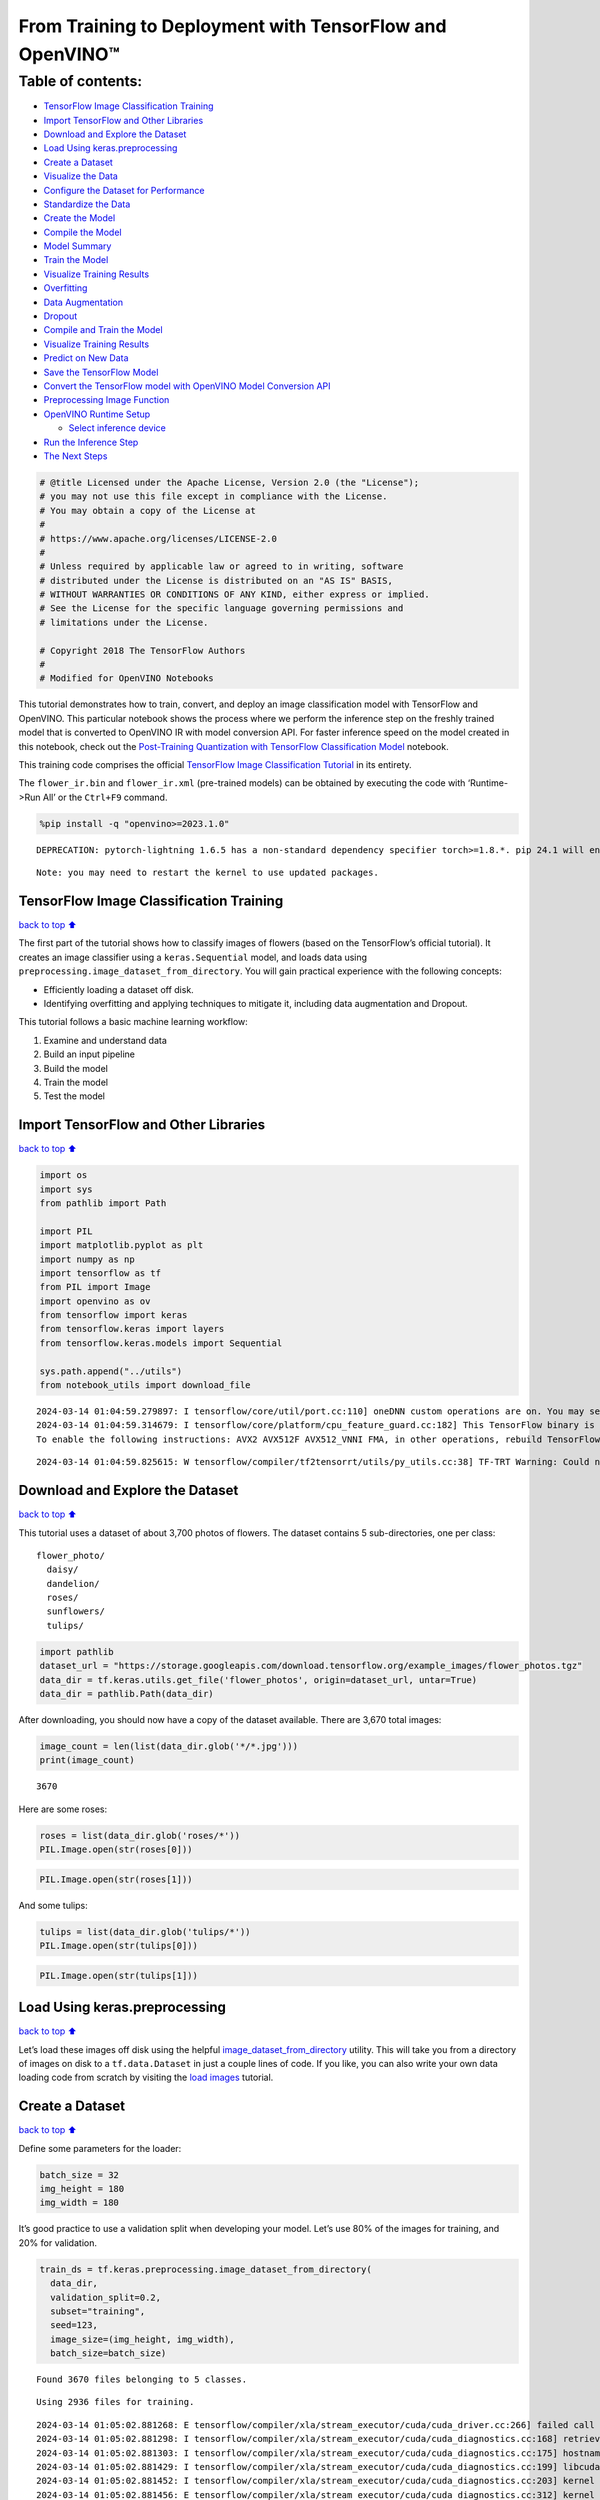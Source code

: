 From Training to Deployment with TensorFlow and OpenVINO™
=========================================================

Table of contents:
^^^^^^^^^^^^^^^^^^

-  `TensorFlow Image Classification
   Training <#TensorFlow-Image-Classification-Training>`__
-  `Import TensorFlow and Other
   Libraries <#Import-TensorFlow-and-Other-Libraries>`__
-  `Download and Explore the
   Dataset <#Download-and-Explore-the-Dataset>`__
-  `Load Using keras.preprocessing <#Load-Using-keras.preprocessing>`__
-  `Create a Dataset <#Create-a-Dataset>`__
-  `Visualize the Data <#Visualize-the-Data>`__
-  `Configure the Dataset for
   Performance <#Configure-the-Dataset-for-Performance>`__
-  `Standardize the Data <#Standardize-the-Data>`__
-  `Create the Model <#Create-the-Model>`__
-  `Compile the Model <#Compile-the-Model>`__
-  `Model Summary <#Model-Summary>`__
-  `Train the Model <#Train-the-Model>`__
-  `Visualize Training Results <#Visualize-Training-Results>`__
-  `Overfitting <#Overfitting>`__
-  `Data Augmentation <#Data-Augmentation>`__
-  `Dropout <#Dropout>`__
-  `Compile and Train the Model <#Compile-and-Train-the-Model>`__
-  `Visualize Training Results <#Visualize-Training-Results>`__
-  `Predict on New Data <#Predict-on-New-Data>`__
-  `Save the TensorFlow Model <#Save-the-TensorFlow-Model>`__
-  `Convert the TensorFlow model with OpenVINO Model Conversion
   API <#Convert-the-TensorFlow-model-with-OpenVINO-Model-Conversion-API>`__
-  `Preprocessing Image Function <#Preprocessing-Image-Function>`__
-  `OpenVINO Runtime Setup <#OpenVINO-Runtime-Setup>`__

   -  `Select inference device <#Select-inference-device>`__

-  `Run the Inference Step <#Run-the-Inference-Step>`__
-  `The Next Steps <#The-Next-Steps>`__

.. code:: ipython3

    # @title Licensed under the Apache License, Version 2.0 (the "License");
    # you may not use this file except in compliance with the License.
    # You may obtain a copy of the License at
    #
    # https://www.apache.org/licenses/LICENSE-2.0
    #
    # Unless required by applicable law or agreed to in writing, software
    # distributed under the License is distributed on an "AS IS" BASIS,
    # WITHOUT WARRANTIES OR CONDITIONS OF ANY KIND, either express or implied.
    # See the License for the specific language governing permissions and
    # limitations under the License.
    
    # Copyright 2018 The TensorFlow Authors
    #
    # Modified for OpenVINO Notebooks

This tutorial demonstrates how to train, convert, and deploy an image
classification model with TensorFlow and OpenVINO. This particular
notebook shows the process where we perform the inference step on the
freshly trained model that is converted to OpenVINO IR with model
conversion API. For faster inference speed on the model created in this
notebook, check out the `Post-Training Quantization with TensorFlow
Classification Model <./301-tensorflow-training-openvino-nncf.ipynb>`__
notebook.

This training code comprises the official `TensorFlow Image
Classification
Tutorial <https://www.tensorflow.org/tutorials/images/classification>`__
in its entirety.

The ``flower_ir.bin`` and ``flower_ir.xml`` (pre-trained models) can be
obtained by executing the code with ‘Runtime->Run All’ or the
``Ctrl+F9`` command.

.. code:: ipython3

    %pip install -q "openvino>=2023.1.0"


.. parsed-literal::

    DEPRECATION: pytorch-lightning 1.6.5 has a non-standard dependency specifier torch>=1.8.*. pip 24.1 will enforce this behaviour change. A possible replacement is to upgrade to a newer version of pytorch-lightning or contact the author to suggest that they release a version with a conforming dependency specifiers. Discussion can be found at https://github.com/pypa/pip/issues/12063
    

.. parsed-literal::

    Note: you may need to restart the kernel to use updated packages.


TensorFlow Image Classification Training
----------------------------------------

`back to top ⬆️ <#Table-of-contents:>`__

The first part of the tutorial shows how to classify images of flowers
(based on the TensorFlow’s official tutorial). It creates an image
classifier using a ``keras.Sequential`` model, and loads data using
``preprocessing.image_dataset_from_directory``. You will gain practical
experience with the following concepts:

-  Efficiently loading a dataset off disk.
-  Identifying overfitting and applying techniques to mitigate it,
   including data augmentation and Dropout.

This tutorial follows a basic machine learning workflow:

1. Examine and understand data
2. Build an input pipeline
3. Build the model
4. Train the model
5. Test the model

Import TensorFlow and Other Libraries
-------------------------------------

`back to top ⬆️ <#Table-of-contents:>`__

.. code:: ipython3

    import os
    import sys
    from pathlib import Path
    
    import PIL
    import matplotlib.pyplot as plt
    import numpy as np
    import tensorflow as tf
    from PIL import Image
    import openvino as ov
    from tensorflow import keras
    from tensorflow.keras import layers
    from tensorflow.keras.models import Sequential
    
    sys.path.append("../utils")
    from notebook_utils import download_file


.. parsed-literal::

    2024-03-14 01:04:59.279897: I tensorflow/core/util/port.cc:110] oneDNN custom operations are on. You may see slightly different numerical results due to floating-point round-off errors from different computation orders. To turn them off, set the environment variable `TF_ENABLE_ONEDNN_OPTS=0`.
    2024-03-14 01:04:59.314679: I tensorflow/core/platform/cpu_feature_guard.cc:182] This TensorFlow binary is optimized to use available CPU instructions in performance-critical operations.
    To enable the following instructions: AVX2 AVX512F AVX512_VNNI FMA, in other operations, rebuild TensorFlow with the appropriate compiler flags.


.. parsed-literal::

    2024-03-14 01:04:59.825615: W tensorflow/compiler/tf2tensorrt/utils/py_utils.cc:38] TF-TRT Warning: Could not find TensorRT


Download and Explore the Dataset
--------------------------------

`back to top ⬆️ <#Table-of-contents:>`__

This tutorial uses a dataset of about 3,700 photos of flowers. The
dataset contains 5 sub-directories, one per class:

::

   flower_photo/
     daisy/
     dandelion/
     roses/
     sunflowers/
     tulips/

.. code:: ipython3

    import pathlib
    dataset_url = "https://storage.googleapis.com/download.tensorflow.org/example_images/flower_photos.tgz"
    data_dir = tf.keras.utils.get_file('flower_photos', origin=dataset_url, untar=True)
    data_dir = pathlib.Path(data_dir)

After downloading, you should now have a copy of the dataset available.
There are 3,670 total images:

.. code:: ipython3

    image_count = len(list(data_dir.glob('*/*.jpg')))
    print(image_count)


.. parsed-literal::

    3670


Here are some roses:

.. code:: ipython3

    roses = list(data_dir.glob('roses/*'))
    PIL.Image.open(str(roses[0]))




.. image:: 301-tensorflow-training-openvino-with-output_files/301-tensorflow-training-openvino-with-output_14_0.png



.. code:: ipython3

    PIL.Image.open(str(roses[1]))




.. image:: 301-tensorflow-training-openvino-with-output_files/301-tensorflow-training-openvino-with-output_15_0.png



And some tulips:

.. code:: ipython3

    tulips = list(data_dir.glob('tulips/*'))
    PIL.Image.open(str(tulips[0]))




.. image:: 301-tensorflow-training-openvino-with-output_files/301-tensorflow-training-openvino-with-output_17_0.png



.. code:: ipython3

    PIL.Image.open(str(tulips[1]))




.. image:: 301-tensorflow-training-openvino-with-output_files/301-tensorflow-training-openvino-with-output_18_0.png



Load Using keras.preprocessing
------------------------------

`back to top ⬆️ <#Table-of-contents:>`__

Let’s load these images off disk using the helpful
`image_dataset_from_directory <https://www.tensorflow.org/api_docs/python/tf/keras/preprocessing/image_dataset_from_directory>`__
utility. This will take you from a directory of images on disk to a
``tf.data.Dataset`` in just a couple lines of code. If you like, you can
also write your own data loading code from scratch by visiting the `load
images <https://www.tensorflow.org/tutorials/load_data/images>`__
tutorial.

Create a Dataset
----------------

`back to top ⬆️ <#Table-of-contents:>`__

Define some parameters for the loader:

.. code:: ipython3

    batch_size = 32
    img_height = 180
    img_width = 180

It’s good practice to use a validation split when developing your model.
Let’s use 80% of the images for training, and 20% for validation.

.. code:: ipython3

    train_ds = tf.keras.preprocessing.image_dataset_from_directory(
      data_dir,
      validation_split=0.2,
      subset="training",
      seed=123,
      image_size=(img_height, img_width),
      batch_size=batch_size)


.. parsed-literal::

    Found 3670 files belonging to 5 classes.


.. parsed-literal::

    Using 2936 files for training.


.. parsed-literal::

    2024-03-14 01:05:02.881268: E tensorflow/compiler/xla/stream_executor/cuda/cuda_driver.cc:266] failed call to cuInit: CUDA_ERROR_COMPAT_NOT_SUPPORTED_ON_DEVICE: forward compatibility was attempted on non supported HW
    2024-03-14 01:05:02.881298: I tensorflow/compiler/xla/stream_executor/cuda/cuda_diagnostics.cc:168] retrieving CUDA diagnostic information for host: iotg-dev-workstation-07
    2024-03-14 01:05:02.881303: I tensorflow/compiler/xla/stream_executor/cuda/cuda_diagnostics.cc:175] hostname: iotg-dev-workstation-07
    2024-03-14 01:05:02.881429: I tensorflow/compiler/xla/stream_executor/cuda/cuda_diagnostics.cc:199] libcuda reported version is: 470.223.2
    2024-03-14 01:05:02.881452: I tensorflow/compiler/xla/stream_executor/cuda/cuda_diagnostics.cc:203] kernel reported version is: 470.182.3
    2024-03-14 01:05:02.881456: E tensorflow/compiler/xla/stream_executor/cuda/cuda_diagnostics.cc:312] kernel version 470.182.3 does not match DSO version 470.223.2 -- cannot find working devices in this configuration


.. code:: ipython3

    val_ds = tf.keras.preprocessing.image_dataset_from_directory(
      data_dir,
      validation_split=0.2,
      subset="validation",
      seed=123,
      image_size=(img_height, img_width),
      batch_size=batch_size)


.. parsed-literal::

    Found 3670 files belonging to 5 classes.


.. parsed-literal::

    Using 734 files for validation.


You can find the class names in the ``class_names`` attribute on these
datasets. These correspond to the directory names in alphabetical order.

.. code:: ipython3

    class_names = train_ds.class_names
    print(class_names)


.. parsed-literal::

    ['daisy', 'dandelion', 'roses', 'sunflowers', 'tulips']


Visualize the Data
------------------

`back to top ⬆️ <#Table-of-contents:>`__

Here are the first 9 images from the training dataset.

.. code:: ipython3

    plt.figure(figsize=(10, 10))
    for images, labels in train_ds.take(1):
        for i in range(9):
            ax = plt.subplot(3, 3, i + 1)
            plt.imshow(images[i].numpy().astype("uint8"))
            plt.title(class_names[labels[i]])
            plt.axis("off")


.. parsed-literal::

    2024-03-14 01:05:03.206226: I tensorflow/core/common_runtime/executor.cc:1197] [/device:CPU:0] (DEBUG INFO) Executor start aborting (this does not indicate an error and you can ignore this message): INVALID_ARGUMENT: You must feed a value for placeholder tensor 'Placeholder/_4' with dtype int32 and shape [2936]
    	 [[{{node Placeholder/_4}}]]
    2024-03-14 01:05:03.206656: I tensorflow/core/common_runtime/executor.cc:1197] [/device:CPU:0] (DEBUG INFO) Executor start aborting (this does not indicate an error and you can ignore this message): INVALID_ARGUMENT: You must feed a value for placeholder tensor 'Placeholder/_0' with dtype string and shape [2936]
    	 [[{{node Placeholder/_0}}]]



.. image:: 301-tensorflow-training-openvino-with-output_files/301-tensorflow-training-openvino-with-output_29_1.png


You will train a model using these datasets by passing them to
``model.fit`` in a moment. If you like, you can also manually iterate
over the dataset and retrieve batches of images:

.. code:: ipython3

    for image_batch, labels_batch in train_ds:
        print(image_batch.shape)
        print(labels_batch.shape)
        break


.. parsed-literal::

    (32, 180, 180, 3)
    (32,)


.. parsed-literal::

    2024-03-14 01:05:04.036011: I tensorflow/core/common_runtime/executor.cc:1197] [/device:CPU:0] (DEBUG INFO) Executor start aborting (this does not indicate an error and you can ignore this message): INVALID_ARGUMENT: You must feed a value for placeholder tensor 'Placeholder/_0' with dtype string and shape [2936]
    	 [[{{node Placeholder/_0}}]]
    2024-03-14 01:05:04.036303: I tensorflow/core/common_runtime/executor.cc:1197] [/device:CPU:0] (DEBUG INFO) Executor start aborting (this does not indicate an error and you can ignore this message): INVALID_ARGUMENT: You must feed a value for placeholder tensor 'Placeholder/_0' with dtype string and shape [2936]
    	 [[{{node Placeholder/_0}}]]


The ``image_batch`` is a tensor of the shape ``(32, 180, 180, 3)``. This
is a batch of 32 images of shape ``180x180x3`` (the last dimension
refers to color channels RGB). The ``label_batch`` is a tensor of the
shape ``(32,)``, these are corresponding labels to the 32 images.

You can call ``.numpy()`` on the ``image_batch`` and ``labels_batch``
tensors to convert them to a ``numpy.ndarray``.

Configure the Dataset for Performance
-------------------------------------

`back to top ⬆️ <#Table-of-contents:>`__

Let’s make sure to use buffered prefetching so you can yield data from
disk without having I/O become blocking. These are two important methods
you should use when loading data.

``Dataset.cache()`` keeps the images in memory after they’re loaded off
disk during the first epoch. This will ensure the dataset does not
become a bottleneck while training your model. If your dataset is too
large to fit into memory, you can also use this method to create a
performant on-disk cache.

``Dataset.prefetch()`` overlaps data preprocessing and model execution
while training.

Interested readers can learn more about both methods, as well as how to
cache data to disk in the `data performance
guide <https://www.tensorflow.org/guide/data_performance#prefetching>`__.

.. code:: ipython3

    AUTOTUNE = tf.data.AUTOTUNE
    train_ds = train_ds.cache().shuffle(1000).prefetch(buffer_size=AUTOTUNE)
    val_ds = val_ds.cache().prefetch(buffer_size=AUTOTUNE)

Standardize the Data
--------------------

`back to top ⬆️ <#Table-of-contents:>`__

The RGB channel values are in the ``[0, 255]`` range. This is not ideal
for a neural network; in general you should seek to make your input
values small. Here, you will standardize values to be in the ``[0, 1]``
range by using a Rescaling layer.

.. code:: ipython3

    normalization_layer = layers.Rescaling(1./255)

Note: The Keras Preprocessing utilities and layers introduced in this
section are currently experimental and may change.

There are two ways to use this layer. You can apply it to the dataset by
calling map:

.. code:: ipython3

    normalized_ds = train_ds.map(lambda x, y: (normalization_layer(x), y))
    image_batch, labels_batch = next(iter(normalized_ds))
    first_image = image_batch[0]
    # Notice the pixels values are now in `[0,1]`.
    print(np.min(first_image), np.max(first_image)) 


.. parsed-literal::

    2024-03-14 01:05:04.223853: I tensorflow/core/common_runtime/executor.cc:1197] [/device:CPU:0] (DEBUG INFO) Executor start aborting (this does not indicate an error and you can ignore this message): INVALID_ARGUMENT: You must feed a value for placeholder tensor 'Placeholder/_4' with dtype int32 and shape [2936]
    	 [[{{node Placeholder/_4}}]]
    2024-03-14 01:05:04.224428: I tensorflow/core/common_runtime/executor.cc:1197] [/device:CPU:0] (DEBUG INFO) Executor start aborting (this does not indicate an error and you can ignore this message): INVALID_ARGUMENT: You must feed a value for placeholder tensor 'Placeholder/_4' with dtype int32 and shape [2936]
    	 [[{{node Placeholder/_4}}]]


.. parsed-literal::

    0.0161317 1.0


Or, you can include the layer inside your model definition, which can
simplify deployment. Let’s use the second approach here.

Note: you previously resized images using the ``image_size`` argument of
``image_dataset_from_directory``. If you want to include the resizing
logic in your model as well, you can use the
`Resizing <https://www.tensorflow.org/api_docs/python/tf/keras/layers/experimental/preprocessing/Resizing>`__
layer.

Create the Model
----------------

`back to top ⬆️ <#Table-of-contents:>`__

The model consists of three convolution blocks with a max pool layer in
each of them. There’s a fully connected layer with 128 units on top of
it that is activated by a ``relu`` activation function. This model has
not been tuned for high accuracy, the goal of this tutorial is to show a
standard approach.

.. code:: ipython3

    num_classes = 5
    
    model = Sequential([
      layers.experimental.preprocessing.Rescaling(1./255, input_shape=(img_height, img_width, 3)),
      layers.Conv2D(16, 3, padding='same', activation='relu'),
      layers.MaxPooling2D(),
      layers.Conv2D(32, 3, padding='same', activation='relu'),
      layers.MaxPooling2D(),
      layers.Conv2D(64, 3, padding='same', activation='relu'),
      layers.MaxPooling2D(),
      layers.Flatten(),
      layers.Dense(128, activation='relu'),
      layers.Dense(num_classes)
    ])

Compile the Model
-----------------

`back to top ⬆️ <#Table-of-contents:>`__

For this tutorial, choose the ``optimizers.Adam`` optimizer and
``losses.SparseCategoricalCrossentropy`` loss function. To view training
and validation accuracy for each training epoch, pass the ``metrics``
argument.

.. code:: ipython3

    model.compile(optimizer='adam',
                  loss=tf.keras.losses.SparseCategoricalCrossentropy(from_logits=True),
                  metrics=['accuracy'])

Model Summary
-------------

`back to top ⬆️ <#Table-of-contents:>`__

View all the layers of the network using the model’s ``summary`` method.

   **NOTE:** This section is commented out for performance reasons.
   Please feel free to uncomment these to compare the results.

.. code:: ipython3

    # model.summary()

Train the Model
---------------

`back to top ⬆️ <#Table-of-contents:>`__

.. code:: ipython3

    # epochs=10
    # history = model.fit(
    #   train_ds,
    #   validation_data=val_ds,
    #   epochs=epochs
    # )

Visualize Training Results
--------------------------

`back to top ⬆️ <#Table-of-contents:>`__

Create plots of loss and accuracy on the training and validation sets.

.. code:: ipython3

    # acc = history.history['accuracy']
    # val_acc = history.history['val_accuracy']
    
    # loss = history.history['loss']
    # val_loss = history.history['val_loss']
    
    # epochs_range = range(epochs)
    
    # plt.figure(figsize=(8, 8))
    # plt.subplot(1, 2, 1)
    # plt.plot(epochs_range, acc, label='Training Accuracy')
    # plt.plot(epochs_range, val_acc, label='Validation Accuracy')
    # plt.legend(loc='lower right')
    # plt.title('Training and Validation Accuracy')
    
    # plt.subplot(1, 2, 2)
    # plt.plot(epochs_range, loss, label='Training Loss')
    # plt.plot(epochs_range, val_loss, label='Validation Loss')
    # plt.legend(loc='upper right')
    # plt.title('Training and Validation Loss')
    # plt.show()

As you can see from the plots, training accuracy and validation accuracy
are off by large margin and the model has achieved only around 60%
accuracy on the validation set.

Let’s look at what went wrong and try to increase the overall
performance of the model.

Overfitting
-----------

`back to top ⬆️ <#Table-of-contents:>`__

In the plots above, the training accuracy is increasing linearly over
time, whereas validation accuracy stalls around 60% in the training
process. Also, the difference in accuracy between training and
validation accuracy is noticeable — a sign of
`overfitting <https://www.tensorflow.org/tutorials/keras/overfit_and_underfit>`__.

When there are a small number of training examples, the model sometimes
learns from noises or unwanted details from training examples—to an
extent that it negatively impacts the performance of the model on new
examples. This phenomenon is known as overfitting. It means that the
model will have a difficult time generalizing on a new dataset.

There are multiple ways to fight overfitting in the training process. In
this tutorial, you’ll use *data augmentation* and add *Dropout* to your
model.

Data Augmentation
-----------------

`back to top ⬆️ <#Table-of-contents:>`__

Overfitting generally occurs when there are a small number of training
examples. `Data
augmentation <https://www.tensorflow.org/tutorials/images/data_augmentation>`__
takes the approach of generating additional training data from your
existing examples by augmenting them using random transformations that
yield believable-looking images. This helps expose the model to more
aspects of the data and generalize better.

You will implement data augmentation using the layers from
``tf.keras.layers.experimental.preprocessing``. These can be included
inside your model like other layers, and run on the GPU.

.. code:: ipython3

    data_augmentation = keras.Sequential(
      [
        layers.RandomFlip("horizontal",
                          input_shape=(img_height,
                                       img_width,
                                       3)),
        layers.RandomRotation(0.1),
        layers.RandomZoom(0.1),
      ]
    )

Let’s visualize what a few augmented examples look like by applying data
augmentation to the same image several times:

.. code:: ipython3

    plt.figure(figsize=(10, 10))
    for images, _ in train_ds.take(1):
        for i in range(9):
            augmented_images = data_augmentation(images)
            ax = plt.subplot(3, 3, i + 1)
            plt.imshow(augmented_images[0].numpy().astype("uint8"))
            plt.axis("off")


.. parsed-literal::

    2024-03-14 01:05:05.126486: I tensorflow/core/common_runtime/executor.cc:1197] [/device:CPU:0] (DEBUG INFO) Executor start aborting (this does not indicate an error and you can ignore this message): INVALID_ARGUMENT: You must feed a value for placeholder tensor 'Placeholder/_4' with dtype int32 and shape [2936]
    	 [[{{node Placeholder/_4}}]]
    2024-03-14 01:05:05.127286: I tensorflow/core/common_runtime/executor.cc:1197] [/device:CPU:0] (DEBUG INFO) Executor start aborting (this does not indicate an error and you can ignore this message): INVALID_ARGUMENT: You must feed a value for placeholder tensor 'Placeholder/_0' with dtype string and shape [2936]
    	 [[{{node Placeholder/_0}}]]



.. image:: 301-tensorflow-training-openvino-with-output_files/301-tensorflow-training-openvino-with-output_57_1.png


You will use data augmentation to train a model in a moment.

Dropout
-------

`back to top ⬆️ <#Table-of-contents:>`__

Another technique to reduce overfitting is to introduce
`Dropout <https://developers.google.com/machine-learning/glossary#dropout_regularization>`__
to the network, a form of *regularization*.

When you apply Dropout to a layer it randomly drops out (by setting the
activation to zero) a number of output units from the layer during the
training process. Dropout takes a fractional number as its input value,
in the form such as 0.1, 0.2, 0.4, etc. This means dropping out 10%, 20%
or 40% of the output units randomly from the applied layer.

Let’s create a new neural network using ``layers.Dropout``, then train
it using augmented images.

.. code:: ipython3

    model = Sequential([
        data_augmentation,
        layers.Rescaling(1./255),
        layers.Conv2D(16, 3, padding='same', activation='relu'),
        layers.MaxPooling2D(),
        layers.Conv2D(32, 3, padding='same', activation='relu'),
        layers.MaxPooling2D(),
        layers.Conv2D(64, 3, padding='same', activation='relu'),
        layers.MaxPooling2D(),
        layers.Dropout(0.2),
        layers.Flatten(),
        layers.Dense(128, activation='relu'),
        layers.Dense(num_classes, name="outputs")
    ])

Compile and Train the Model
---------------------------

`back to top ⬆️ <#Table-of-contents:>`__

.. code:: ipython3

    model.compile(optimizer='adam',
                  loss=tf.keras.losses.SparseCategoricalCrossentropy(from_logits=True),
                  metrics=['accuracy'])

.. code:: ipython3

    model.summary()


.. parsed-literal::

    Model: "sequential_2"


.. parsed-literal::

    _________________________________________________________________


.. parsed-literal::

     Layer (type)                Output Shape              Param #   


.. parsed-literal::

    =================================================================


.. parsed-literal::

     sequential_1 (Sequential)   (None, 180, 180, 3)       0         


.. parsed-literal::

                                                                     


.. parsed-literal::

     rescaling_2 (Rescaling)     (None, 180, 180, 3)       0         


.. parsed-literal::

                                                                     


.. parsed-literal::

     conv2d_3 (Conv2D)           (None, 180, 180, 16)      448       


.. parsed-literal::

                                                                     


.. parsed-literal::

     max_pooling2d_3 (MaxPooling  (None, 90, 90, 16)       0         


.. parsed-literal::

     2D)                                                             


.. parsed-literal::

                                                                     


.. parsed-literal::

     conv2d_4 (Conv2D)           (None, 90, 90, 32)        4640      


.. parsed-literal::

                                                                     


.. parsed-literal::

     max_pooling2d_4 (MaxPooling  (None, 45, 45, 32)       0         


.. parsed-literal::

     2D)                                                             


.. parsed-literal::

                                                                     


.. parsed-literal::

     conv2d_5 (Conv2D)           (None, 45, 45, 64)        18496     


.. parsed-literal::

                                                                     


.. parsed-literal::

     max_pooling2d_5 (MaxPooling  (None, 22, 22, 64)       0         


.. parsed-literal::

     2D)                                                             


.. parsed-literal::

                                                                     


.. parsed-literal::

     dropout (Dropout)           (None, 22, 22, 64)        0         


.. parsed-literal::

                                                                     


.. parsed-literal::

     flatten_1 (Flatten)         (None, 30976)             0         


.. parsed-literal::

                                                                     


.. parsed-literal::

     dense_2 (Dense)             (None, 128)               3965056   


.. parsed-literal::

                                                                     


.. parsed-literal::

     outputs (Dense)             (None, 5)                 645       


.. parsed-literal::

                                                                     


.. parsed-literal::

    =================================================================


.. parsed-literal::

    Total params: 3,989,285


.. parsed-literal::

    Trainable params: 3,989,285


.. parsed-literal::

    Non-trainable params: 0


.. parsed-literal::

    _________________________________________________________________


.. code:: ipython3

    epochs = 15
    history = model.fit(
        train_ds,
        validation_data=val_ds,
        epochs=epochs
    )


.. parsed-literal::

    Epoch 1/15


.. parsed-literal::

    2024-03-14 01:05:06.178653: I tensorflow/core/common_runtime/executor.cc:1197] [/device:CPU:0] (DEBUG INFO) Executor start aborting (this does not indicate an error and you can ignore this message): INVALID_ARGUMENT: You must feed a value for placeholder tensor 'Placeholder/_4' with dtype int32 and shape [2936]
    	 [[{{node Placeholder/_4}}]]
    2024-03-14 01:05:06.179041: I tensorflow/core/common_runtime/executor.cc:1197] [/device:CPU:0] (DEBUG INFO) Executor start aborting (this does not indicate an error and you can ignore this message): INVALID_ARGUMENT: You must feed a value for placeholder tensor 'Placeholder/_4' with dtype int32 and shape [2936]
    	 [[{{node Placeholder/_4}}]]


.. parsed-literal::

     1/92 [..............................] - ETA: 1:29 - loss: 1.5955 - accuracy: 0.2188

.. parsed-literal::

     2/92 [..............................] - ETA: 6s - loss: 2.4613 - accuracy: 0.1875  

.. parsed-literal::

     3/92 [..............................] - ETA: 5s - loss: 2.4754 - accuracy: 0.2083

.. parsed-literal::

     4/92 [>.............................] - ETA: 5s - loss: 2.2985 - accuracy: 0.2344

.. parsed-literal::

     5/92 [>.............................] - ETA: 5s - loss: 2.2089 - accuracy: 0.2438

.. parsed-literal::

     6/92 [>.............................] - ETA: 5s - loss: 2.1044 - accuracy: 0.2552

.. parsed-literal::

     7/92 [=>............................] - ETA: 5s - loss: 2.0336 - accuracy: 0.2545

.. parsed-literal::

     8/92 [=>............................] - ETA: 5s - loss: 1.9780 - accuracy: 0.2578

.. parsed-literal::

     9/92 [=>............................] - ETA: 4s - loss: 1.9297 - accuracy: 0.2604

.. parsed-literal::

    10/92 [==>...........................] - ETA: 4s - loss: 1.8929 - accuracy: 0.2562

.. parsed-literal::

    11/92 [==>...........................] - ETA: 4s - loss: 1.8686 - accuracy: 0.2500

.. parsed-literal::

    12/92 [==>...........................] - ETA: 4s - loss: 1.8428 - accuracy: 0.2552

.. parsed-literal::

    13/92 [===>..........................] - ETA: 4s - loss: 1.8241 - accuracy: 0.2500

.. parsed-literal::

    14/92 [===>..........................] - ETA: 4s - loss: 1.8049 - accuracy: 0.2567

.. parsed-literal::

    15/92 [===>..........................] - ETA: 4s - loss: 1.7848 - accuracy: 0.2688

.. parsed-literal::

    16/92 [====>.........................] - ETA: 4s - loss: 1.7720 - accuracy: 0.2598

.. parsed-literal::

    17/92 [====>.........................] - ETA: 4s - loss: 1.7604 - accuracy: 0.2592

.. parsed-literal::

    18/92 [====>.........................] - ETA: 4s - loss: 1.7505 - accuracy: 0.2604

.. parsed-literal::

    19/92 [=====>........................] - ETA: 4s - loss: 1.7404 - accuracy: 0.2582

.. parsed-literal::

    20/92 [=====>........................] - ETA: 4s - loss: 1.7234 - accuracy: 0.2656

.. parsed-literal::

    21/92 [=====>........................] - ETA: 4s - loss: 1.7170 - accuracy: 0.2679

.. parsed-literal::

    22/92 [======>.......................] - ETA: 4s - loss: 1.7025 - accuracy: 0.2727

.. parsed-literal::

    23/92 [======>.......................] - ETA: 4s - loss: 1.6990 - accuracy: 0.2690

.. parsed-literal::

    24/92 [======>.......................] - ETA: 4s - loss: 1.6930 - accuracy: 0.2708

.. parsed-literal::

    25/92 [=======>......................] - ETA: 3s - loss: 1.6868 - accuracy: 0.2700

.. parsed-literal::

    26/92 [=======>......................] - ETA: 3s - loss: 1.6819 - accuracy: 0.2716

.. parsed-literal::

    27/92 [=======>......................] - ETA: 3s - loss: 1.6743 - accuracy: 0.2766

.. parsed-literal::

    28/92 [========>.....................] - ETA: 3s - loss: 1.6714 - accuracy: 0.2768

.. parsed-literal::

    29/92 [========>.....................] - ETA: 3s - loss: 1.6647 - accuracy: 0.2791

.. parsed-literal::

    30/92 [========>.....................] - ETA: 3s - loss: 1.6572 - accuracy: 0.2844

.. parsed-literal::

    31/92 [=========>....................] - ETA: 3s - loss: 1.6524 - accuracy: 0.2853

.. parsed-literal::

    32/92 [=========>....................] - ETA: 3s - loss: 1.6448 - accuracy: 0.2900

.. parsed-literal::

    33/92 [=========>....................] - ETA: 3s - loss: 1.6396 - accuracy: 0.2917

.. parsed-literal::

    34/92 [==========>...................] - ETA: 3s - loss: 1.6309 - accuracy: 0.2960

.. parsed-literal::

    35/92 [==========>...................] - ETA: 3s - loss: 1.6227 - accuracy: 0.3027

.. parsed-literal::

    36/92 [==========>...................] - ETA: 3s - loss: 1.6168 - accuracy: 0.3056

.. parsed-literal::

    37/92 [===========>..................] - ETA: 3s - loss: 1.6147 - accuracy: 0.3024

.. parsed-literal::

    38/92 [===========>..................] - ETA: 3s - loss: 1.6116 - accuracy: 0.3043

.. parsed-literal::

    39/92 [===========>..................] - ETA: 3s - loss: 1.6021 - accuracy: 0.3101

.. parsed-literal::

    40/92 [============>.................] - ETA: 3s - loss: 1.5996 - accuracy: 0.3086

.. parsed-literal::

    41/92 [============>.................] - ETA: 3s - loss: 1.5937 - accuracy: 0.3095

.. parsed-literal::

    42/92 [============>.................] - ETA: 2s - loss: 1.5887 - accuracy: 0.3073

.. parsed-literal::

    44/92 [=============>................] - ETA: 2s - loss: 1.5815 - accuracy: 0.3121

.. parsed-literal::

    45/92 [=============>................] - ETA: 2s - loss: 1.5735 - accuracy: 0.3156

.. parsed-literal::

    46/92 [==============>...............] - ETA: 2s - loss: 1.5675 - accuracy: 0.3169

.. parsed-literal::

    47/92 [==============>...............] - ETA: 2s - loss: 1.5615 - accuracy: 0.3195

.. parsed-literal::

    48/92 [==============>...............] - ETA: 2s - loss: 1.5613 - accuracy: 0.3200

.. parsed-literal::

    49/92 [==============>...............] - ETA: 2s - loss: 1.5600 - accuracy: 0.3212

.. parsed-literal::

    50/92 [===============>..............] - ETA: 2s - loss: 1.5557 - accuracy: 0.3241

.. parsed-literal::

    51/92 [===============>..............] - ETA: 2s - loss: 1.5494 - accuracy: 0.3276

.. parsed-literal::

    52/92 [===============>..............] - ETA: 2s - loss: 1.5404 - accuracy: 0.3321

.. parsed-literal::

    53/92 [================>.............] - ETA: 2s - loss: 1.5364 - accuracy: 0.3329

.. parsed-literal::

    54/92 [================>.............] - ETA: 2s - loss: 1.5296 - accuracy: 0.3384

.. parsed-literal::

    55/92 [================>.............] - ETA: 2s - loss: 1.5277 - accuracy: 0.3402

.. parsed-literal::

    56/92 [=================>............] - ETA: 2s - loss: 1.5266 - accuracy: 0.3380

.. parsed-literal::

    57/92 [=================>............] - ETA: 2s - loss: 1.5263 - accuracy: 0.3387

.. parsed-literal::

    58/92 [=================>............] - ETA: 1s - loss: 1.5201 - accuracy: 0.3409

.. parsed-literal::

    59/92 [==================>...........] - ETA: 1s - loss: 1.5144 - accuracy: 0.3426

.. parsed-literal::

    60/92 [==================>...........] - ETA: 1s - loss: 1.5092 - accuracy: 0.3457

.. parsed-literal::

    61/92 [==================>...........] - ETA: 1s - loss: 1.5032 - accuracy: 0.3452

.. parsed-literal::

    62/92 [===================>..........] - ETA: 1s - loss: 1.4995 - accuracy: 0.3451

.. parsed-literal::

    63/92 [===================>..........] - ETA: 1s - loss: 1.4946 - accuracy: 0.3461

.. parsed-literal::

    64/92 [===================>..........] - ETA: 1s - loss: 1.4907 - accuracy: 0.3480

.. parsed-literal::

    65/92 [====================>.........] - ETA: 1s - loss: 1.4875 - accuracy: 0.3480

.. parsed-literal::

    66/92 [====================>.........] - ETA: 1s - loss: 1.4833 - accuracy: 0.3493

.. parsed-literal::

    67/92 [====================>.........] - ETA: 1s - loss: 1.4778 - accuracy: 0.3521

.. parsed-literal::

    68/92 [=====================>........] - ETA: 1s - loss: 1.4737 - accuracy: 0.3529

.. parsed-literal::

    69/92 [=====================>........] - ETA: 1s - loss: 1.4678 - accuracy: 0.3555

.. parsed-literal::

    70/92 [=====================>........] - ETA: 1s - loss: 1.4621 - accuracy: 0.3598

.. parsed-literal::

    71/92 [======================>.......] - ETA: 1s - loss: 1.4592 - accuracy: 0.3609

.. parsed-literal::

    72/92 [======================>.......] - ETA: 1s - loss: 1.4585 - accuracy: 0.3598

.. parsed-literal::

    73/92 [======================>.......] - ETA: 1s - loss: 1.4544 - accuracy: 0.3617

.. parsed-literal::

    74/92 [=======================>......] - ETA: 1s - loss: 1.4481 - accuracy: 0.3648

.. parsed-literal::

    75/92 [=======================>......] - ETA: 0s - loss: 1.4485 - accuracy: 0.3650

.. parsed-literal::

    76/92 [=======================>......] - ETA: 0s - loss: 1.4456 - accuracy: 0.3659

.. parsed-literal::

    77/92 [========================>.....] - ETA: 0s - loss: 1.4432 - accuracy: 0.3664

.. parsed-literal::

    78/92 [========================>.....] - ETA: 0s - loss: 1.4383 - accuracy: 0.3682

.. parsed-literal::

    79/92 [========================>.....] - ETA: 0s - loss: 1.4357 - accuracy: 0.3690

.. parsed-literal::

    80/92 [=========================>....] - ETA: 0s - loss: 1.4323 - accuracy: 0.3703

.. parsed-literal::

    81/92 [=========================>....] - ETA: 0s - loss: 1.4304 - accuracy: 0.3711

.. parsed-literal::

    82/92 [=========================>....] - ETA: 0s - loss: 1.4287 - accuracy: 0.3727

.. parsed-literal::

    83/92 [==========================>...] - ETA: 0s - loss: 1.4275 - accuracy: 0.3739

.. parsed-literal::

    84/92 [==========================>...] - ETA: 0s - loss: 1.4261 - accuracy: 0.3757

.. parsed-literal::

    85/92 [==========================>...] - ETA: 0s - loss: 1.4231 - accuracy: 0.3802

.. parsed-literal::

    86/92 [===========================>..] - ETA: 0s - loss: 1.4221 - accuracy: 0.3816

.. parsed-literal::

    87/92 [===========================>..] - ETA: 0s - loss: 1.4194 - accuracy: 0.3826

.. parsed-literal::

    88/92 [===========================>..] - ETA: 0s - loss: 1.4148 - accuracy: 0.3857

.. parsed-literal::

    89/92 [============================>.] - ETA: 0s - loss: 1.4104 - accuracy: 0.3887

.. parsed-literal::

    90/92 [============================>.] - ETA: 0s - loss: 1.4064 - accuracy: 0.3914

.. parsed-literal::

    91/92 [============================>.] - ETA: 0s - loss: 1.4030 - accuracy: 0.3929

.. parsed-literal::

    92/92 [==============================] - ETA: 0s - loss: 1.4002 - accuracy: 0.3958

.. parsed-literal::

    2024-03-14 01:05:12.510620: I tensorflow/core/common_runtime/executor.cc:1197] [/device:CPU:0] (DEBUG INFO) Executor start aborting (this does not indicate an error and you can ignore this message): INVALID_ARGUMENT: You must feed a value for placeholder tensor 'Placeholder/_4' with dtype int32 and shape [734]
    	 [[{{node Placeholder/_4}}]]
    2024-03-14 01:05:12.510913: I tensorflow/core/common_runtime/executor.cc:1197] [/device:CPU:0] (DEBUG INFO) Executor start aborting (this does not indicate an error and you can ignore this message): INVALID_ARGUMENT: You must feed a value for placeholder tensor 'Placeholder/_0' with dtype string and shape [734]
    	 [[{{node Placeholder/_0}}]]


.. parsed-literal::

    92/92 [==============================] - 7s 66ms/step - loss: 1.4002 - accuracy: 0.3958 - val_loss: 1.1011 - val_accuracy: 0.5463


.. parsed-literal::

    Epoch 2/15


.. parsed-literal::

     1/92 [..............................] - ETA: 7s - loss: 1.0250 - accuracy: 0.5312

.. parsed-literal::

     2/92 [..............................] - ETA: 5s - loss: 1.1375 - accuracy: 0.4844

.. parsed-literal::

     3/92 [..............................] - ETA: 5s - loss: 1.0591 - accuracy: 0.5104

.. parsed-literal::

     4/92 [>.............................] - ETA: 5s - loss: 1.0560 - accuracy: 0.5156

.. parsed-literal::

     5/92 [>.............................] - ETA: 5s - loss: 1.0542 - accuracy: 0.5500

.. parsed-literal::

     6/92 [>.............................] - ETA: 5s - loss: 1.0575 - accuracy: 0.5417

.. parsed-literal::

     7/92 [=>............................] - ETA: 5s - loss: 1.0445 - accuracy: 0.5536

.. parsed-literal::

     8/92 [=>............................] - ETA: 4s - loss: 1.0724 - accuracy: 0.5312

.. parsed-literal::

     9/92 [=>............................] - ETA: 4s - loss: 1.0746 - accuracy: 0.5243

.. parsed-literal::

    10/92 [==>...........................] - ETA: 4s - loss: 1.1210 - accuracy: 0.5125

.. parsed-literal::

    11/92 [==>...........................] - ETA: 4s - loss: 1.1403 - accuracy: 0.5085

.. parsed-literal::

    12/92 [==>...........................] - ETA: 4s - loss: 1.1466 - accuracy: 0.5078

.. parsed-literal::

    13/92 [===>..........................] - ETA: 4s - loss: 1.1269 - accuracy: 0.5168

.. parsed-literal::

    14/92 [===>..........................] - ETA: 4s - loss: 1.1164 - accuracy: 0.5201

.. parsed-literal::

    15/92 [===>..........................] - ETA: 4s - loss: 1.1350 - accuracy: 0.5167

.. parsed-literal::

    16/92 [====>.........................] - ETA: 4s - loss: 1.1475 - accuracy: 0.5117

.. parsed-literal::

    17/92 [====>.........................] - ETA: 4s - loss: 1.1385 - accuracy: 0.5165

.. parsed-literal::

    18/92 [====>.........................] - ETA: 4s - loss: 1.1340 - accuracy: 0.5208

.. parsed-literal::

    19/92 [=====>........................] - ETA: 4s - loss: 1.1235 - accuracy: 0.5263

.. parsed-literal::

    20/92 [=====>........................] - ETA: 4s - loss: 1.1218 - accuracy: 0.5281

.. parsed-literal::

    21/92 [=====>........................] - ETA: 4s - loss: 1.1264 - accuracy: 0.5268

.. parsed-literal::

    22/92 [======>.......................] - ETA: 4s - loss: 1.1239 - accuracy: 0.5284

.. parsed-literal::

    23/92 [======>.......................] - ETA: 4s - loss: 1.1272 - accuracy: 0.5299

.. parsed-literal::

    24/92 [======>.......................] - ETA: 3s - loss: 1.1413 - accuracy: 0.5234

.. parsed-literal::

    25/92 [=======>......................] - ETA: 3s - loss: 1.1327 - accuracy: 0.5263

.. parsed-literal::

    26/92 [=======>......................] - ETA: 3s - loss: 1.1352 - accuracy: 0.5240

.. parsed-literal::

    27/92 [=======>......................] - ETA: 3s - loss: 1.1436 - accuracy: 0.5197

.. parsed-literal::

    28/92 [========>.....................] - ETA: 3s - loss: 1.1427 - accuracy: 0.5190

.. parsed-literal::

    29/92 [========>.....................] - ETA: 3s - loss: 1.1428 - accuracy: 0.5172

.. parsed-literal::

    30/92 [========>.....................] - ETA: 3s - loss: 1.1471 - accuracy: 0.5146

.. parsed-literal::

    31/92 [=========>....................] - ETA: 3s - loss: 1.1436 - accuracy: 0.5171

.. parsed-literal::

    32/92 [=========>....................] - ETA: 3s - loss: 1.1460 - accuracy: 0.5156

.. parsed-literal::

    33/92 [=========>....................] - ETA: 3s - loss: 1.1465 - accuracy: 0.5161

.. parsed-literal::

    34/92 [==========>...................] - ETA: 3s - loss: 1.1460 - accuracy: 0.5165

.. parsed-literal::

    35/92 [==========>...................] - ETA: 3s - loss: 1.1450 - accuracy: 0.5161

.. parsed-literal::

    36/92 [==========>...................] - ETA: 3s - loss: 1.1494 - accuracy: 0.5165

.. parsed-literal::

    37/92 [===========>..................] - ETA: 3s - loss: 1.1489 - accuracy: 0.5169

.. parsed-literal::

    38/92 [===========>..................] - ETA: 3s - loss: 1.1429 - accuracy: 0.5197

.. parsed-literal::

    39/92 [===========>..................] - ETA: 3s - loss: 1.1415 - accuracy: 0.5184

.. parsed-literal::

    40/92 [============>.................] - ETA: 3s - loss: 1.1496 - accuracy: 0.5156

.. parsed-literal::

    41/92 [============>.................] - ETA: 2s - loss: 1.1497 - accuracy: 0.5137

.. parsed-literal::

    42/92 [============>.................] - ETA: 2s - loss: 1.1448 - accuracy: 0.5164

.. parsed-literal::

    43/92 [=============>................] - ETA: 2s - loss: 1.1393 - accuracy: 0.5203

.. parsed-literal::

    44/92 [=============>................] - ETA: 2s - loss: 1.1406 - accuracy: 0.5220

.. parsed-literal::

    45/92 [=============>................] - ETA: 2s - loss: 1.1398 - accuracy: 0.5229

.. parsed-literal::

    46/92 [==============>...............] - ETA: 2s - loss: 1.1439 - accuracy: 0.5251

.. parsed-literal::

    47/92 [==============>...............] - ETA: 2s - loss: 1.1399 - accuracy: 0.5279

.. parsed-literal::

    48/92 [==============>...............] - ETA: 2s - loss: 1.1396 - accuracy: 0.5273

.. parsed-literal::

    49/92 [==============>...............] - ETA: 2s - loss: 1.1359 - accuracy: 0.5287

.. parsed-literal::

    50/92 [===============>..............] - ETA: 2s - loss: 1.1334 - accuracy: 0.5288

.. parsed-literal::

    51/92 [===============>..............] - ETA: 2s - loss: 1.1306 - accuracy: 0.5331

.. parsed-literal::

    52/92 [===============>..............] - ETA: 2s - loss: 1.1250 - accuracy: 0.5367

.. parsed-literal::

    53/92 [================>.............] - ETA: 2s - loss: 1.1235 - accuracy: 0.5342

.. parsed-literal::

    54/92 [================>.............] - ETA: 2s - loss: 1.1203 - accuracy: 0.5347

.. parsed-literal::

    55/92 [================>.............] - ETA: 2s - loss: 1.1161 - accuracy: 0.5381

.. parsed-literal::

    56/92 [=================>............] - ETA: 2s - loss: 1.1148 - accuracy: 0.5396

.. parsed-literal::

    57/92 [=================>............] - ETA: 2s - loss: 1.1124 - accuracy: 0.5417

.. parsed-literal::

    58/92 [=================>............] - ETA: 1s - loss: 1.1057 - accuracy: 0.5447

.. parsed-literal::

    59/92 [==================>...........] - ETA: 1s - loss: 1.1030 - accuracy: 0.5461

.. parsed-literal::

    60/92 [==================>...........] - ETA: 1s - loss: 1.1051 - accuracy: 0.5453

.. parsed-literal::

    61/92 [==================>...........] - ETA: 1s - loss: 1.1032 - accuracy: 0.5451

.. parsed-literal::

    62/92 [===================>..........] - ETA: 1s - loss: 1.1001 - accuracy: 0.5464

.. parsed-literal::

    63/92 [===================>..........] - ETA: 1s - loss: 1.0974 - accuracy: 0.5491

.. parsed-literal::

    64/92 [===================>..........] - ETA: 1s - loss: 1.0975 - accuracy: 0.5513

.. parsed-literal::

    65/92 [====================>.........] - ETA: 1s - loss: 1.0949 - accuracy: 0.5524

.. parsed-literal::

    67/92 [====================>.........] - ETA: 1s - loss: 1.0908 - accuracy: 0.5543

.. parsed-literal::

    68/92 [=====================>........] - ETA: 1s - loss: 1.0893 - accuracy: 0.5554

.. parsed-literal::

    69/92 [=====================>........] - ETA: 1s - loss: 1.0899 - accuracy: 0.5559

.. parsed-literal::

    70/92 [=====================>........] - ETA: 1s - loss: 1.0868 - accuracy: 0.5560

.. parsed-literal::

    71/92 [======================>.......] - ETA: 1s - loss: 1.0876 - accuracy: 0.5548

.. parsed-literal::

    72/92 [======================>.......] - ETA: 1s - loss: 1.0855 - accuracy: 0.5553

.. parsed-literal::

    73/92 [======================>.......] - ETA: 1s - loss: 1.0829 - accuracy: 0.5576

.. parsed-literal::

    74/92 [=======================>......] - ETA: 1s - loss: 1.0814 - accuracy: 0.5581

.. parsed-literal::

    75/92 [=======================>......] - ETA: 0s - loss: 1.0798 - accuracy: 0.5598

.. parsed-literal::

    76/92 [=======================>......] - ETA: 0s - loss: 1.0817 - accuracy: 0.5594

.. parsed-literal::

    77/92 [========================>.....] - ETA: 0s - loss: 1.0818 - accuracy: 0.5578

.. parsed-literal::

    78/92 [========================>.....] - ETA: 0s - loss: 1.0814 - accuracy: 0.5579

.. parsed-literal::

    79/92 [========================>.....] - ETA: 0s - loss: 1.0803 - accuracy: 0.5583

.. parsed-literal::

    80/92 [=========================>....] - ETA: 0s - loss: 1.0788 - accuracy: 0.5588

.. parsed-literal::

    81/92 [=========================>....] - ETA: 0s - loss: 1.0786 - accuracy: 0.5584

.. parsed-literal::

    82/92 [=========================>....] - ETA: 0s - loss: 1.0742 - accuracy: 0.5600

.. parsed-literal::

    83/92 [==========================>...] - ETA: 0s - loss: 1.0773 - accuracy: 0.5585

.. parsed-literal::

    84/92 [==========================>...] - ETA: 0s - loss: 1.0750 - accuracy: 0.5604

.. parsed-literal::

    85/92 [==========================>...] - ETA: 0s - loss: 1.0748 - accuracy: 0.5597

.. parsed-literal::

    86/92 [===========================>..] - ETA: 0s - loss: 1.0749 - accuracy: 0.5598

.. parsed-literal::

    87/92 [===========================>..] - ETA: 0s - loss: 1.0754 - accuracy: 0.5594

.. parsed-literal::

    88/92 [===========================>..] - ETA: 0s - loss: 1.0729 - accuracy: 0.5613

.. parsed-literal::

    89/92 [============================>.] - ETA: 0s - loss: 1.0718 - accuracy: 0.5620

.. parsed-literal::

    90/92 [============================>.] - ETA: 0s - loss: 1.0715 - accuracy: 0.5616

.. parsed-literal::

    91/92 [============================>.] - ETA: 0s - loss: 1.0712 - accuracy: 0.5620

.. parsed-literal::

    92/92 [==============================] - ETA: 0s - loss: 1.0701 - accuracy: 0.5630

.. parsed-literal::

    92/92 [==============================] - 6s 64ms/step - loss: 1.0701 - accuracy: 0.5630 - val_loss: 1.0037 - val_accuracy: 0.6049


.. parsed-literal::

    Epoch 3/15


.. parsed-literal::

     1/92 [..............................] - ETA: 7s - loss: 1.4123 - accuracy: 0.2500

.. parsed-literal::

     2/92 [..............................] - ETA: 5s - loss: 1.2866 - accuracy: 0.3906

.. parsed-literal::

     3/92 [..............................] - ETA: 5s - loss: 1.1346 - accuracy: 0.5104

.. parsed-literal::

     4/92 [>.............................] - ETA: 5s - loss: 1.1366 - accuracy: 0.5078

.. parsed-literal::

     5/92 [>.............................] - ETA: 5s - loss: 1.0929 - accuracy: 0.5250

.. parsed-literal::

     6/92 [>.............................] - ETA: 5s - loss: 1.1013 - accuracy: 0.5365

.. parsed-literal::

     7/92 [=>............................] - ETA: 5s - loss: 1.1221 - accuracy: 0.5402

.. parsed-literal::

     8/92 [=>............................] - ETA: 5s - loss: 1.0853 - accuracy: 0.5508

.. parsed-literal::

     9/92 [=>............................] - ETA: 4s - loss: 1.0866 - accuracy: 0.5417

.. parsed-literal::

    10/92 [==>...........................] - ETA: 4s - loss: 1.0820 - accuracy: 0.5437

.. parsed-literal::

    11/92 [==>...........................] - ETA: 4s - loss: 1.0732 - accuracy: 0.5511

.. parsed-literal::

    12/92 [==>...........................] - ETA: 4s - loss: 1.0595 - accuracy: 0.5599

.. parsed-literal::

    13/92 [===>..........................] - ETA: 4s - loss: 1.0598 - accuracy: 0.5625

.. parsed-literal::

    14/92 [===>..........................] - ETA: 4s - loss: 1.0663 - accuracy: 0.5603

.. parsed-literal::

    15/92 [===>..........................] - ETA: 4s - loss: 1.0791 - accuracy: 0.5521

.. parsed-literal::

    16/92 [====>.........................] - ETA: 4s - loss: 1.0733 - accuracy: 0.5547

.. parsed-literal::

    17/92 [====>.........................] - ETA: 4s - loss: 1.0601 - accuracy: 0.5643

.. parsed-literal::

    18/92 [====>.........................] - ETA: 4s - loss: 1.0502 - accuracy: 0.5712

.. parsed-literal::

    19/92 [=====>........................] - ETA: 4s - loss: 1.0489 - accuracy: 0.5740

.. parsed-literal::

    20/92 [=====>........................] - ETA: 4s - loss: 1.0411 - accuracy: 0.5828

.. parsed-literal::

    21/92 [=====>........................] - ETA: 4s - loss: 1.0325 - accuracy: 0.5878

.. parsed-literal::

    22/92 [======>.......................] - ETA: 4s - loss: 1.0385 - accuracy: 0.5838

.. parsed-literal::

    23/92 [======>.......................] - ETA: 4s - loss: 1.0342 - accuracy: 0.5870

.. parsed-literal::

    24/92 [======>.......................] - ETA: 4s - loss: 1.0351 - accuracy: 0.5885

.. parsed-literal::

    25/92 [=======>......................] - ETA: 3s - loss: 1.0326 - accuracy: 0.5863

.. parsed-literal::

    26/92 [=======>......................] - ETA: 3s - loss: 1.0258 - accuracy: 0.5877

.. parsed-literal::

    27/92 [=======>......................] - ETA: 3s - loss: 1.0334 - accuracy: 0.5868

.. parsed-literal::

    28/92 [========>.....................] - ETA: 3s - loss: 1.0239 - accuracy: 0.5893

.. parsed-literal::

    29/92 [========>.....................] - ETA: 3s - loss: 1.0221 - accuracy: 0.5884

.. parsed-literal::

    30/92 [========>.....................] - ETA: 3s - loss: 1.0134 - accuracy: 0.5938

.. parsed-literal::

    31/92 [=========>....................] - ETA: 3s - loss: 1.0087 - accuracy: 0.5978

.. parsed-literal::

    32/92 [=========>....................] - ETA: 3s - loss: 1.0191 - accuracy: 0.5918

.. parsed-literal::

    33/92 [=========>....................] - ETA: 3s - loss: 1.0184 - accuracy: 0.5928

.. parsed-literal::

    34/92 [==========>...................] - ETA: 3s - loss: 1.0188 - accuracy: 0.5919

.. parsed-literal::

    35/92 [==========>...................] - ETA: 3s - loss: 1.0116 - accuracy: 0.5991

.. parsed-literal::

    36/92 [==========>...................] - ETA: 3s - loss: 1.0204 - accuracy: 0.5964

.. parsed-literal::

    37/92 [===========>..................] - ETA: 3s - loss: 1.0205 - accuracy: 0.5988

.. parsed-literal::

    38/92 [===========>..................] - ETA: 3s - loss: 1.0231 - accuracy: 0.5970

.. parsed-literal::

    39/92 [===========>..................] - ETA: 3s - loss: 1.0227 - accuracy: 0.5962

.. parsed-literal::

    40/92 [============>.................] - ETA: 3s - loss: 1.0214 - accuracy: 0.5961

.. parsed-literal::

    41/92 [============>.................] - ETA: 3s - loss: 1.0222 - accuracy: 0.5960

.. parsed-literal::

    42/92 [============>.................] - ETA: 2s - loss: 1.0206 - accuracy: 0.5945

.. parsed-literal::

    43/92 [=============>................] - ETA: 2s - loss: 1.0256 - accuracy: 0.5923

.. parsed-literal::

    44/92 [=============>................] - ETA: 2s - loss: 1.0208 - accuracy: 0.5952

.. parsed-literal::

    45/92 [=============>................] - ETA: 2s - loss: 1.0225 - accuracy: 0.5944

.. parsed-literal::

    46/92 [==============>...............] - ETA: 2s - loss: 1.0208 - accuracy: 0.5951

.. parsed-literal::

    47/92 [==============>...............] - ETA: 2s - loss: 1.0230 - accuracy: 0.5938

.. parsed-literal::

    48/92 [==============>...............] - ETA: 2s - loss: 1.0247 - accuracy: 0.5931

.. parsed-literal::

    49/92 [==============>...............] - ETA: 2s - loss: 1.0271 - accuracy: 0.5912

.. parsed-literal::

    50/92 [===============>..............] - ETA: 2s - loss: 1.0275 - accuracy: 0.5906

.. parsed-literal::

    51/92 [===============>..............] - ETA: 2s - loss: 1.0276 - accuracy: 0.5907

.. parsed-literal::

    52/92 [===============>..............] - ETA: 2s - loss: 1.0280 - accuracy: 0.5913

.. parsed-literal::

    53/92 [================>.............] - ETA: 2s - loss: 1.0272 - accuracy: 0.5914

.. parsed-literal::

    54/92 [================>.............] - ETA: 2s - loss: 1.0249 - accuracy: 0.5926

.. parsed-literal::

    55/92 [================>.............] - ETA: 2s - loss: 1.0214 - accuracy: 0.5943

.. parsed-literal::

    56/92 [=================>............] - ETA: 2s - loss: 1.0208 - accuracy: 0.5938

.. parsed-literal::

    57/92 [=================>............] - ETA: 2s - loss: 1.0225 - accuracy: 0.5948

.. parsed-literal::

    58/92 [=================>............] - ETA: 1s - loss: 1.0230 - accuracy: 0.5970

.. parsed-literal::

    59/92 [==================>...........] - ETA: 1s - loss: 1.0176 - accuracy: 0.6006

.. parsed-literal::

    60/92 [==================>...........] - ETA: 1s - loss: 1.0145 - accuracy: 0.6010

.. parsed-literal::

    61/92 [==================>...........] - ETA: 1s - loss: 1.0102 - accuracy: 0.6035

.. parsed-literal::

    62/92 [===================>..........] - ETA: 1s - loss: 1.0122 - accuracy: 0.6023

.. parsed-literal::

    63/92 [===================>..........] - ETA: 1s - loss: 1.0110 - accuracy: 0.6027

.. parsed-literal::

    64/92 [===================>..........] - ETA: 1s - loss: 1.0103 - accuracy: 0.6040

.. parsed-literal::

    65/92 [====================>.........] - ETA: 1s - loss: 1.0061 - accuracy: 0.6062

.. parsed-literal::

    66/92 [====================>.........] - ETA: 1s - loss: 1.0008 - accuracy: 0.6084

.. parsed-literal::

    67/92 [====================>.........] - ETA: 1s - loss: 0.9998 - accuracy: 0.6082

.. parsed-literal::

    68/92 [=====================>........] - ETA: 1s - loss: 0.9989 - accuracy: 0.6080

.. parsed-literal::

    69/92 [=====================>........] - ETA: 1s - loss: 0.9976 - accuracy: 0.6091

.. parsed-literal::

    70/92 [=====================>........] - ETA: 1s - loss: 0.9999 - accuracy: 0.6085

.. parsed-literal::

    71/92 [======================>.......] - ETA: 1s - loss: 0.9979 - accuracy: 0.6100

.. parsed-literal::

    72/92 [======================>.......] - ETA: 1s - loss: 0.9963 - accuracy: 0.6115

.. parsed-literal::

    73/92 [======================>.......] - ETA: 1s - loss: 0.9925 - accuracy: 0.6122

.. parsed-literal::

    75/92 [=======================>......] - ETA: 0s - loss: 0.9904 - accuracy: 0.6137

.. parsed-literal::

    76/92 [=======================>......] - ETA: 0s - loss: 0.9892 - accuracy: 0.6134

.. parsed-literal::

    77/92 [========================>.....] - ETA: 0s - loss: 0.9875 - accuracy: 0.6136

.. parsed-literal::

    78/92 [========================>.....] - ETA: 0s - loss: 0.9886 - accuracy: 0.6137

.. parsed-literal::

    79/92 [========================>.....] - ETA: 0s - loss: 0.9876 - accuracy: 0.6139

.. parsed-literal::

    80/92 [=========================>....] - ETA: 0s - loss: 0.9850 - accuracy: 0.6160

.. parsed-literal::

    81/92 [=========================>....] - ETA: 0s - loss: 0.9843 - accuracy: 0.6165

.. parsed-literal::

    82/92 [=========================>....] - ETA: 0s - loss: 0.9831 - accuracy: 0.6177

.. parsed-literal::

    83/92 [==========================>...] - ETA: 0s - loss: 0.9793 - accuracy: 0.6182

.. parsed-literal::

    84/92 [==========================>...] - ETA: 0s - loss: 0.9771 - accuracy: 0.6194

.. parsed-literal::

    85/92 [==========================>...] - ETA: 0s - loss: 0.9760 - accuracy: 0.6202

.. parsed-literal::

    86/92 [===========================>..] - ETA: 0s - loss: 0.9789 - accuracy: 0.6188

.. parsed-literal::

    87/92 [===========================>..] - ETA: 0s - loss: 0.9778 - accuracy: 0.6182

.. parsed-literal::

    88/92 [===========================>..] - ETA: 0s - loss: 0.9748 - accuracy: 0.6197

.. parsed-literal::

    89/92 [============================>.] - ETA: 0s - loss: 0.9732 - accuracy: 0.6197

.. parsed-literal::

    90/92 [============================>.] - ETA: 0s - loss: 0.9751 - accuracy: 0.6187

.. parsed-literal::

    91/92 [============================>.] - ETA: 0s - loss: 0.9724 - accuracy: 0.6191

.. parsed-literal::

    92/92 [==============================] - ETA: 0s - loss: 0.9719 - accuracy: 0.6196

.. parsed-literal::

    92/92 [==============================] - 6s 64ms/step - loss: 0.9719 - accuracy: 0.6196 - val_loss: 0.8646 - val_accuracy: 0.6649


.. parsed-literal::

    Epoch 4/15


.. parsed-literal::

     1/92 [..............................] - ETA: 7s - loss: 0.6668 - accuracy: 0.7500

.. parsed-literal::

     2/92 [..............................] - ETA: 5s - loss: 0.6856 - accuracy: 0.7500

.. parsed-literal::

     3/92 [..............................] - ETA: 5s - loss: 0.8735 - accuracy: 0.6354

.. parsed-literal::

     4/92 [>.............................] - ETA: 5s - loss: 0.8807 - accuracy: 0.6484

.. parsed-literal::

     5/92 [>.............................] - ETA: 5s - loss: 0.8740 - accuracy: 0.6500

.. parsed-literal::

     6/92 [>.............................] - ETA: 4s - loss: 0.8638 - accuracy: 0.6562

.. parsed-literal::

     7/92 [=>............................] - ETA: 4s - loss: 0.9007 - accuracy: 0.6384

.. parsed-literal::

     8/92 [=>............................] - ETA: 4s - loss: 0.9270 - accuracy: 0.6289

.. parsed-literal::

     9/92 [=>............................] - ETA: 4s - loss: 0.9217 - accuracy: 0.6285

.. parsed-literal::

    10/92 [==>...........................] - ETA: 4s - loss: 0.9068 - accuracy: 0.6344

.. parsed-literal::

    11/92 [==>...........................] - ETA: 4s - loss: 0.8945 - accuracy: 0.6449

.. parsed-literal::

    12/92 [==>...........................] - ETA: 4s - loss: 0.9122 - accuracy: 0.6458

.. parsed-literal::

    13/92 [===>..........................] - ETA: 4s - loss: 0.9018 - accuracy: 0.6514

.. parsed-literal::

    14/92 [===>..........................] - ETA: 4s - loss: 0.9281 - accuracy: 0.6429

.. parsed-literal::

    15/92 [===>..........................] - ETA: 4s - loss: 0.9156 - accuracy: 0.6458

.. parsed-literal::

    16/92 [====>.........................] - ETA: 4s - loss: 0.9029 - accuracy: 0.6484

.. parsed-literal::

    17/92 [====>.........................] - ETA: 4s - loss: 0.8984 - accuracy: 0.6526

.. parsed-literal::

    18/92 [====>.........................] - ETA: 4s - loss: 0.8928 - accuracy: 0.6528

.. parsed-literal::

    19/92 [=====>........................] - ETA: 4s - loss: 0.8802 - accuracy: 0.6562

.. parsed-literal::

    21/92 [=====>........................] - ETA: 4s - loss: 0.8764 - accuracy: 0.6536

.. parsed-literal::

    22/92 [======>.......................] - ETA: 3s - loss: 0.8879 - accuracy: 0.6523

.. parsed-literal::

    23/92 [======>.......................] - ETA: 3s - loss: 0.8826 - accuracy: 0.6552

.. parsed-literal::

    24/92 [======>.......................] - ETA: 3s - loss: 0.8878 - accuracy: 0.6526

.. parsed-literal::

    25/92 [=======>......................] - ETA: 3s - loss: 0.8930 - accuracy: 0.6515

.. parsed-literal::

    26/92 [=======>......................] - ETA: 3s - loss: 0.9037 - accuracy: 0.6529

.. parsed-literal::

    27/92 [=======>......................] - ETA: 3s - loss: 0.8913 - accuracy: 0.6600

.. parsed-literal::

    28/92 [========>.....................] - ETA: 3s - loss: 0.8987 - accuracy: 0.6588

.. parsed-literal::

    29/92 [========>.....................] - ETA: 3s - loss: 0.8952 - accuracy: 0.6576

.. parsed-literal::

    30/92 [========>.....................] - ETA: 3s - loss: 0.8951 - accuracy: 0.6565

.. parsed-literal::

    31/92 [=========>....................] - ETA: 3s - loss: 0.8939 - accuracy: 0.6565

.. parsed-literal::

    32/92 [=========>....................] - ETA: 3s - loss: 0.8944 - accuracy: 0.6565

.. parsed-literal::

    33/92 [=========>....................] - ETA: 3s - loss: 0.8897 - accuracy: 0.6594

.. parsed-literal::

    34/92 [==========>...................] - ETA: 3s - loss: 0.8846 - accuracy: 0.6602

.. parsed-literal::

    35/92 [==========>...................] - ETA: 3s - loss: 0.8876 - accuracy: 0.6592

.. parsed-literal::

    36/92 [==========>...................] - ETA: 3s - loss: 0.8905 - accuracy: 0.6573

.. parsed-literal::

    37/92 [===========>..................] - ETA: 3s - loss: 0.8881 - accuracy: 0.6599

.. parsed-literal::

    38/92 [===========>..................] - ETA: 3s - loss: 0.8925 - accuracy: 0.6581

.. parsed-literal::

    39/92 [===========>..................] - ETA: 3s - loss: 0.8967 - accuracy: 0.6589

.. parsed-literal::

    40/92 [============>.................] - ETA: 2s - loss: 0.9018 - accuracy: 0.6557

.. parsed-literal::

    41/92 [============>.................] - ETA: 2s - loss: 0.9037 - accuracy: 0.6541

.. parsed-literal::

    42/92 [============>.................] - ETA: 2s - loss: 0.9096 - accuracy: 0.6504

.. parsed-literal::

    43/92 [=============>................] - ETA: 2s - loss: 0.9076 - accuracy: 0.6520

.. parsed-literal::

    44/92 [=============>................] - ETA: 2s - loss: 0.9022 - accuracy: 0.6550

.. parsed-literal::

    45/92 [=============>................] - ETA: 2s - loss: 0.9011 - accuracy: 0.6557

.. parsed-literal::

    46/92 [==============>...............] - ETA: 2s - loss: 0.8987 - accuracy: 0.6564

.. parsed-literal::

    47/92 [==============>...............] - ETA: 2s - loss: 0.8946 - accuracy: 0.6571

.. parsed-literal::

    48/92 [==============>...............] - ETA: 2s - loss: 0.8956 - accuracy: 0.6571

.. parsed-literal::

    49/92 [==============>...............] - ETA: 2s - loss: 0.8954 - accuracy: 0.6571

.. parsed-literal::

    50/92 [===============>..............] - ETA: 2s - loss: 0.8960 - accuracy: 0.6564

.. parsed-literal::

    51/92 [===============>..............] - ETA: 2s - loss: 0.8972 - accuracy: 0.6558

.. parsed-literal::

    52/92 [===============>..............] - ETA: 2s - loss: 0.8970 - accuracy: 0.6540

.. parsed-literal::

    53/92 [================>.............] - ETA: 2s - loss: 0.8950 - accuracy: 0.6558

.. parsed-literal::

    54/92 [================>.............] - ETA: 2s - loss: 0.8904 - accuracy: 0.6581

.. parsed-literal::

    55/92 [================>.............] - ETA: 2s - loss: 0.8885 - accuracy: 0.6592

.. parsed-literal::

    56/92 [=================>............] - ETA: 2s - loss: 0.8881 - accuracy: 0.6598

.. parsed-literal::

    57/92 [=================>............] - ETA: 2s - loss: 0.8870 - accuracy: 0.6608

.. parsed-literal::

    58/92 [=================>............] - ETA: 1s - loss: 0.8840 - accuracy: 0.6623

.. parsed-literal::

    59/92 [==================>...........] - ETA: 1s - loss: 0.8824 - accuracy: 0.6638

.. parsed-literal::

    60/92 [==================>...........] - ETA: 1s - loss: 0.8816 - accuracy: 0.6647

.. parsed-literal::

    61/92 [==================>...........] - ETA: 1s - loss: 0.8837 - accuracy: 0.6641

.. parsed-literal::

    62/92 [===================>..........] - ETA: 1s - loss: 0.8792 - accuracy: 0.6665

.. parsed-literal::

    63/92 [===================>..........] - ETA: 1s - loss: 0.8792 - accuracy: 0.6658

.. parsed-literal::

    64/92 [===================>..........] - ETA: 1s - loss: 0.8791 - accuracy: 0.6672

.. parsed-literal::

    65/92 [====================>.........] - ETA: 1s - loss: 0.8778 - accuracy: 0.6680

.. parsed-literal::

    66/92 [====================>.........] - ETA: 1s - loss: 0.8771 - accuracy: 0.6673

.. parsed-literal::

    67/92 [====================>.........] - ETA: 1s - loss: 0.8789 - accuracy: 0.6662

.. parsed-literal::

    68/92 [=====================>........] - ETA: 1s - loss: 0.8780 - accuracy: 0.6665

.. parsed-literal::

    69/92 [=====================>........] - ETA: 1s - loss: 0.8802 - accuracy: 0.6645

.. parsed-literal::

    70/92 [=====================>........] - ETA: 1s - loss: 0.8850 - accuracy: 0.6653

.. parsed-literal::

    71/92 [======================>.......] - ETA: 1s - loss: 0.8861 - accuracy: 0.6643

.. parsed-literal::

    72/92 [======================>.......] - ETA: 1s - loss: 0.8859 - accuracy: 0.6642

.. parsed-literal::

    73/92 [======================>.......] - ETA: 1s - loss: 0.8860 - accuracy: 0.6649

.. parsed-literal::

    74/92 [=======================>......] - ETA: 1s - loss: 0.8875 - accuracy: 0.6636

.. parsed-literal::

    75/92 [=======================>......] - ETA: 0s - loss: 0.8862 - accuracy: 0.6626

.. parsed-literal::

    76/92 [=======================>......] - ETA: 0s - loss: 0.8857 - accuracy: 0.6625

.. parsed-literal::

    77/92 [========================>.....] - ETA: 0s - loss: 0.8829 - accuracy: 0.6629

.. parsed-literal::

    78/92 [========================>.....] - ETA: 0s - loss: 0.8815 - accuracy: 0.6636

.. parsed-literal::

    79/92 [========================>.....] - ETA: 0s - loss: 0.8799 - accuracy: 0.6631

.. parsed-literal::

    80/92 [=========================>....] - ETA: 0s - loss: 0.8809 - accuracy: 0.6618

.. parsed-literal::

    81/92 [=========================>....] - ETA: 0s - loss: 0.8806 - accuracy: 0.6618

.. parsed-literal::

    82/92 [=========================>....] - ETA: 0s - loss: 0.8822 - accuracy: 0.6609

.. parsed-literal::

    83/92 [==========================>...] - ETA: 0s - loss: 0.8820 - accuracy: 0.6620

.. parsed-literal::

    84/92 [==========================>...] - ETA: 0s - loss: 0.8807 - accuracy: 0.6627

.. parsed-literal::

    85/92 [==========================>...] - ETA: 0s - loss: 0.8790 - accuracy: 0.6637

.. parsed-literal::

    86/92 [===========================>..] - ETA: 0s - loss: 0.8764 - accuracy: 0.6640

.. parsed-literal::

    87/92 [===========================>..] - ETA: 0s - loss: 0.8766 - accuracy: 0.6635

.. parsed-literal::

    88/92 [===========================>..] - ETA: 0s - loss: 0.8735 - accuracy: 0.6652

.. parsed-literal::

    89/92 [============================>.] - ETA: 0s - loss: 0.8748 - accuracy: 0.6637

.. parsed-literal::

    90/92 [============================>.] - ETA: 0s - loss: 0.8750 - accuracy: 0.6643

.. parsed-literal::

    91/92 [============================>.] - ETA: 0s - loss: 0.8719 - accuracy: 0.6649

.. parsed-literal::

    92/92 [==============================] - ETA: 0s - loss: 0.8738 - accuracy: 0.6642

.. parsed-literal::

    92/92 [==============================] - 6s 63ms/step - loss: 0.8738 - accuracy: 0.6642 - val_loss: 0.8186 - val_accuracy: 0.6826


.. parsed-literal::

    Epoch 5/15


.. parsed-literal::

     1/92 [..............................] - ETA: 8s - loss: 0.8166 - accuracy: 0.6875

.. parsed-literal::

     2/92 [..............................] - ETA: 5s - loss: 0.7572 - accuracy: 0.6875

.. parsed-literal::

     3/92 [..............................] - ETA: 5s - loss: 0.7499 - accuracy: 0.6979

.. parsed-literal::

     4/92 [>.............................] - ETA: 5s - loss: 0.7817 - accuracy: 0.6953

.. parsed-literal::

     5/92 [>.............................] - ETA: 5s - loss: 0.7692 - accuracy: 0.7063

.. parsed-literal::

     6/92 [>.............................] - ETA: 5s - loss: 0.7811 - accuracy: 0.6927

.. parsed-literal::

     7/92 [=>............................] - ETA: 4s - loss: 0.7387 - accuracy: 0.7143

.. parsed-literal::

     8/92 [=>............................] - ETA: 4s - loss: 0.7451 - accuracy: 0.7148

.. parsed-literal::

     9/92 [=>............................] - ETA: 4s - loss: 0.7804 - accuracy: 0.6944

.. parsed-literal::

    10/92 [==>...........................] - ETA: 4s - loss: 0.7773 - accuracy: 0.6875

.. parsed-literal::

    11/92 [==>...........................] - ETA: 4s - loss: 0.7710 - accuracy: 0.6847

.. parsed-literal::

    12/92 [==>...........................] - ETA: 4s - loss: 0.7884 - accuracy: 0.6771

.. parsed-literal::

    13/92 [===>..........................] - ETA: 4s - loss: 0.7934 - accuracy: 0.6779

.. parsed-literal::

    14/92 [===>..........................] - ETA: 4s - loss: 0.8058 - accuracy: 0.6786

.. parsed-literal::

    15/92 [===>..........................] - ETA: 4s - loss: 0.7883 - accuracy: 0.6854

.. parsed-literal::

    16/92 [====>.........................] - ETA: 4s - loss: 0.7994 - accuracy: 0.6836

.. parsed-literal::

    17/92 [====>.........................] - ETA: 4s - loss: 0.8000 - accuracy: 0.6838

.. parsed-literal::

    18/92 [====>.........................] - ETA: 4s - loss: 0.8093 - accuracy: 0.6840

.. parsed-literal::

    19/92 [=====>........................] - ETA: 4s - loss: 0.8087 - accuracy: 0.6859

.. parsed-literal::

    20/92 [=====>........................] - ETA: 4s - loss: 0.8003 - accuracy: 0.6906

.. parsed-literal::

    21/92 [=====>........................] - ETA: 4s - loss: 0.8092 - accuracy: 0.6905

.. parsed-literal::

    22/92 [======>.......................] - ETA: 4s - loss: 0.8114 - accuracy: 0.6903

.. parsed-literal::

    23/92 [======>.......................] - ETA: 4s - loss: 0.8168 - accuracy: 0.6929

.. parsed-literal::

    24/92 [======>.......................] - ETA: 3s - loss: 0.8144 - accuracy: 0.6927

.. parsed-literal::

    25/92 [=======>......................] - ETA: 3s - loss: 0.8095 - accuracy: 0.6963

.. parsed-literal::

    26/92 [=======>......................] - ETA: 3s - loss: 0.8083 - accuracy: 0.6995

.. parsed-literal::

    27/92 [=======>......................] - ETA: 3s - loss: 0.8094 - accuracy: 0.6968

.. parsed-literal::

    28/92 [========>.....................] - ETA: 3s - loss: 0.8099 - accuracy: 0.6975

.. parsed-literal::

    29/92 [========>.....................] - ETA: 3s - loss: 0.8025 - accuracy: 0.7004

.. parsed-literal::

    30/92 [========>.....................] - ETA: 3s - loss: 0.8040 - accuracy: 0.7010

.. parsed-literal::

    32/92 [=========>....................] - ETA: 3s - loss: 0.7999 - accuracy: 0.6998

.. parsed-literal::

    33/92 [=========>....................] - ETA: 3s - loss: 0.7990 - accuracy: 0.6985

.. parsed-literal::

    34/92 [==========>...................] - ETA: 3s - loss: 0.7969 - accuracy: 0.6981

.. parsed-literal::

    35/92 [==========>...................] - ETA: 3s - loss: 0.7908 - accuracy: 0.6978

.. parsed-literal::

    36/92 [==========>...................] - ETA: 3s - loss: 0.7916 - accuracy: 0.6949

.. parsed-literal::

    37/92 [===========>..................] - ETA: 3s - loss: 0.7909 - accuracy: 0.6947

.. parsed-literal::

    38/92 [===========>..................] - ETA: 3s - loss: 0.7930 - accuracy: 0.6978

.. parsed-literal::

    39/92 [===========>..................] - ETA: 3s - loss: 0.7930 - accuracy: 0.6976

.. parsed-literal::

    40/92 [============>.................] - ETA: 3s - loss: 0.7913 - accuracy: 0.6989

.. parsed-literal::

    41/92 [============>.................] - ETA: 2s - loss: 0.7869 - accuracy: 0.7002

.. parsed-literal::

    42/92 [============>.................] - ETA: 2s - loss: 0.7879 - accuracy: 0.6999

.. parsed-literal::

    43/92 [=============>................] - ETA: 2s - loss: 0.7914 - accuracy: 0.6996

.. parsed-literal::

    44/92 [=============>................] - ETA: 2s - loss: 0.7884 - accuracy: 0.7000

.. parsed-literal::

    45/92 [=============>................] - ETA: 2s - loss: 0.7934 - accuracy: 0.6990

.. parsed-literal::

    46/92 [==============>...............] - ETA: 2s - loss: 0.7948 - accuracy: 0.6988

.. parsed-literal::

    47/92 [==============>...............] - ETA: 2s - loss: 0.7915 - accuracy: 0.6992

.. parsed-literal::

    48/92 [==============>...............] - ETA: 2s - loss: 0.7893 - accuracy: 0.7016

.. parsed-literal::

    49/92 [==============>...............] - ETA: 2s - loss: 0.7897 - accuracy: 0.7006

.. parsed-literal::

    50/92 [===============>..............] - ETA: 2s - loss: 0.7874 - accuracy: 0.7029

.. parsed-literal::

    51/92 [===============>..............] - ETA: 2s - loss: 0.7867 - accuracy: 0.7044

.. parsed-literal::

    52/92 [===============>..............] - ETA: 2s - loss: 0.7867 - accuracy: 0.7053

.. parsed-literal::

    53/92 [================>.............] - ETA: 2s - loss: 0.7892 - accuracy: 0.7050

.. parsed-literal::

    54/92 [================>.............] - ETA: 2s - loss: 0.7889 - accuracy: 0.7052

.. parsed-literal::

    55/92 [================>.............] - ETA: 2s - loss: 0.7883 - accuracy: 0.7055

.. parsed-literal::

    56/92 [=================>............] - ETA: 2s - loss: 0.7911 - accuracy: 0.7029

.. parsed-literal::

    57/92 [=================>............] - ETA: 2s - loss: 0.7918 - accuracy: 0.7015

.. parsed-literal::

    58/92 [=================>............] - ETA: 1s - loss: 0.7906 - accuracy: 0.7018

.. parsed-literal::

    59/92 [==================>...........] - ETA: 1s - loss: 0.7951 - accuracy: 0.6995

.. parsed-literal::

    60/92 [==================>...........] - ETA: 1s - loss: 0.8016 - accuracy: 0.6946

.. parsed-literal::

    61/92 [==================>...........] - ETA: 1s - loss: 0.8032 - accuracy: 0.6929

.. parsed-literal::

    62/92 [===================>..........] - ETA: 1s - loss: 0.8074 - accuracy: 0.6918

.. parsed-literal::

    63/92 [===================>..........] - ETA: 1s - loss: 0.8060 - accuracy: 0.6927

.. parsed-literal::

    64/92 [===================>..........] - ETA: 1s - loss: 0.8029 - accuracy: 0.6956

.. parsed-literal::

    65/92 [====================>.........] - ETA: 1s - loss: 0.8012 - accuracy: 0.6964

.. parsed-literal::

    66/92 [====================>.........] - ETA: 1s - loss: 0.8034 - accuracy: 0.6958

.. parsed-literal::

    67/92 [====================>.........] - ETA: 1s - loss: 0.8050 - accuracy: 0.6962

.. parsed-literal::

    68/92 [=====================>........] - ETA: 1s - loss: 0.8060 - accuracy: 0.6956

.. parsed-literal::

    69/92 [=====================>........] - ETA: 1s - loss: 0.8107 - accuracy: 0.6941

.. parsed-literal::

    70/92 [=====================>........] - ETA: 1s - loss: 0.8133 - accuracy: 0.6949

.. parsed-literal::

    71/92 [======================>.......] - ETA: 1s - loss: 0.8143 - accuracy: 0.6948

.. parsed-literal::

    72/92 [======================>.......] - ETA: 1s - loss: 0.8118 - accuracy: 0.6960

.. parsed-literal::

    73/92 [======================>.......] - ETA: 1s - loss: 0.8126 - accuracy: 0.6959

.. parsed-literal::

    74/92 [=======================>......] - ETA: 1s - loss: 0.8119 - accuracy: 0.6962

.. parsed-literal::

    75/92 [=======================>......] - ETA: 0s - loss: 0.8124 - accuracy: 0.6957

.. parsed-literal::

    76/92 [=======================>......] - ETA: 0s - loss: 0.8158 - accuracy: 0.6939

.. parsed-literal::

    77/92 [========================>.....] - ETA: 0s - loss: 0.8142 - accuracy: 0.6950

.. parsed-literal::

    78/92 [========================>.....] - ETA: 0s - loss: 0.8124 - accuracy: 0.6961

.. parsed-literal::

    79/92 [========================>.....] - ETA: 0s - loss: 0.8102 - accuracy: 0.6972

.. parsed-literal::

    80/92 [=========================>....] - ETA: 0s - loss: 0.8099 - accuracy: 0.6971

.. parsed-literal::

    81/92 [=========================>....] - ETA: 0s - loss: 0.8110 - accuracy: 0.6970

.. parsed-literal::

    82/92 [=========================>....] - ETA: 0s - loss: 0.8095 - accuracy: 0.6972

.. parsed-literal::

    83/92 [==========================>...] - ETA: 0s - loss: 0.8096 - accuracy: 0.6968

.. parsed-literal::

    84/92 [==========================>...] - ETA: 0s - loss: 0.8070 - accuracy: 0.6970

.. parsed-literal::

    85/92 [==========================>...] - ETA: 0s - loss: 0.8047 - accuracy: 0.6984

.. parsed-literal::

    86/92 [===========================>..] - ETA: 0s - loss: 0.8039 - accuracy: 0.6997

.. parsed-literal::

    87/92 [===========================>..] - ETA: 0s - loss: 0.8021 - accuracy: 0.7006

.. parsed-literal::

    88/92 [===========================>..] - ETA: 0s - loss: 0.7988 - accuracy: 0.7023

.. parsed-literal::

    89/92 [============================>.] - ETA: 0s - loss: 0.7968 - accuracy: 0.7025

.. parsed-literal::

    90/92 [============================>.] - ETA: 0s - loss: 0.7974 - accuracy: 0.7026

.. parsed-literal::

    91/92 [============================>.] - ETA: 0s - loss: 0.7975 - accuracy: 0.7018

.. parsed-literal::

    92/92 [==============================] - ETA: 0s - loss: 0.8003 - accuracy: 0.6996

.. parsed-literal::

    92/92 [==============================] - 6s 63ms/step - loss: 0.8003 - accuracy: 0.6996 - val_loss: 0.8621 - val_accuracy: 0.6866


.. parsed-literal::

    Epoch 6/15


.. parsed-literal::

     1/92 [..............................] - ETA: 7s - loss: 0.6894 - accuracy: 0.7500

.. parsed-literal::

     2/92 [..............................] - ETA: 5s - loss: 0.6421 - accuracy: 0.7500

.. parsed-literal::

     3/92 [..............................] - ETA: 5s - loss: 0.7591 - accuracy: 0.7292

.. parsed-literal::

     4/92 [>.............................] - ETA: 5s - loss: 0.7074 - accuracy: 0.7500

.. parsed-literal::

     5/92 [>.............................] - ETA: 5s - loss: 0.7436 - accuracy: 0.7312

.. parsed-literal::

     6/92 [>.............................] - ETA: 5s - loss: 0.7346 - accuracy: 0.7344

.. parsed-literal::

     7/92 [=>............................] - ETA: 4s - loss: 0.7722 - accuracy: 0.7098

.. parsed-literal::

     8/92 [=>............................] - ETA: 4s - loss: 0.8112 - accuracy: 0.6914

.. parsed-literal::

     9/92 [=>............................] - ETA: 4s - loss: 0.8111 - accuracy: 0.6910

.. parsed-literal::

    10/92 [==>...........................] - ETA: 4s - loss: 0.8219 - accuracy: 0.6906

.. parsed-literal::

    11/92 [==>...........................] - ETA: 4s - loss: 0.8116 - accuracy: 0.6875

.. parsed-literal::

    12/92 [==>...........................] - ETA: 4s - loss: 0.8174 - accuracy: 0.6875

.. parsed-literal::

    13/92 [===>..........................] - ETA: 4s - loss: 0.8066 - accuracy: 0.6947

.. parsed-literal::

    14/92 [===>..........................] - ETA: 4s - loss: 0.8010 - accuracy: 0.6897

.. parsed-literal::

    15/92 [===>..........................] - ETA: 4s - loss: 0.8055 - accuracy: 0.6917

.. parsed-literal::

    16/92 [====>.........................] - ETA: 4s - loss: 0.8073 - accuracy: 0.6914

.. parsed-literal::

    17/92 [====>.........................] - ETA: 4s - loss: 0.8009 - accuracy: 0.6949

.. parsed-literal::

    18/92 [====>.........................] - ETA: 4s - loss: 0.7975 - accuracy: 0.6944

.. parsed-literal::

    19/92 [=====>........................] - ETA: 4s - loss: 0.8102 - accuracy: 0.6908

.. parsed-literal::

    20/92 [=====>........................] - ETA: 4s - loss: 0.8024 - accuracy: 0.6891

.. parsed-literal::

    21/92 [=====>........................] - ETA: 4s - loss: 0.8150 - accuracy: 0.6860

.. parsed-literal::

    22/92 [======>.......................] - ETA: 4s - loss: 0.8092 - accuracy: 0.6889

.. parsed-literal::

    23/92 [======>.......................] - ETA: 4s - loss: 0.7987 - accuracy: 0.6929

.. parsed-literal::

    24/92 [======>.......................] - ETA: 3s - loss: 0.8059 - accuracy: 0.6901

.. parsed-literal::

    25/92 [=======>......................] - ETA: 3s - loss: 0.8058 - accuracy: 0.6913

.. parsed-literal::

    26/92 [=======>......................] - ETA: 3s - loss: 0.7961 - accuracy: 0.6959

.. parsed-literal::

    27/92 [=======>......................] - ETA: 3s - loss: 0.8005 - accuracy: 0.6956

.. parsed-literal::

    28/92 [========>.....................] - ETA: 3s - loss: 0.7977 - accuracy: 0.6975

.. parsed-literal::

    29/92 [========>.....................] - ETA: 3s - loss: 0.8021 - accuracy: 0.6929

.. parsed-literal::

    30/92 [========>.....................] - ETA: 3s - loss: 0.8019 - accuracy: 0.6938

.. parsed-literal::

    31/92 [=========>....................] - ETA: 3s - loss: 0.7992 - accuracy: 0.6946

.. parsed-literal::

    32/92 [=========>....................] - ETA: 3s - loss: 0.8015 - accuracy: 0.6924

.. parsed-literal::

    33/92 [=========>....................] - ETA: 3s - loss: 0.7932 - accuracy: 0.6960

.. parsed-literal::

    34/92 [==========>...................] - ETA: 3s - loss: 0.7908 - accuracy: 0.6976

.. parsed-literal::

    35/92 [==========>...................] - ETA: 3s - loss: 0.7872 - accuracy: 0.7009

.. parsed-literal::

    36/92 [==========>...................] - ETA: 3s - loss: 0.7821 - accuracy: 0.7023

.. parsed-literal::

    37/92 [===========>..................] - ETA: 3s - loss: 0.7782 - accuracy: 0.7035

.. parsed-literal::

    38/92 [===========>..................] - ETA: 3s - loss: 0.7788 - accuracy: 0.7048

.. parsed-literal::

    39/92 [===========>..................] - ETA: 3s - loss: 0.7842 - accuracy: 0.7051

.. parsed-literal::

    40/92 [============>.................] - ETA: 3s - loss: 0.7801 - accuracy: 0.7047

.. parsed-literal::

    41/92 [============>.................] - ETA: 2s - loss: 0.7814 - accuracy: 0.7058

.. parsed-literal::

    42/92 [============>.................] - ETA: 2s - loss: 0.7758 - accuracy: 0.7076

.. parsed-literal::

    43/92 [=============>................] - ETA: 2s - loss: 0.7761 - accuracy: 0.7078

.. parsed-literal::

    44/92 [=============>................] - ETA: 2s - loss: 0.7731 - accuracy: 0.7081

.. parsed-literal::

    45/92 [=============>................] - ETA: 2s - loss: 0.7705 - accuracy: 0.7090

.. parsed-literal::

    46/92 [==============>...............] - ETA: 2s - loss: 0.7733 - accuracy: 0.7086

.. parsed-literal::

    47/92 [==============>...............] - ETA: 2s - loss: 0.7681 - accuracy: 0.7101

.. parsed-literal::

    48/92 [==============>...............] - ETA: 2s - loss: 0.7636 - accuracy: 0.7103

.. parsed-literal::

    49/92 [==============>...............] - ETA: 2s - loss: 0.7648 - accuracy: 0.7092

.. parsed-literal::

    50/92 [===============>..............] - ETA: 2s - loss: 0.7701 - accuracy: 0.7075

.. parsed-literal::

    51/92 [===============>..............] - ETA: 2s - loss: 0.7705 - accuracy: 0.7077

.. parsed-literal::

    52/92 [===============>..............] - ETA: 2s - loss: 0.7720 - accuracy: 0.7067

.. parsed-literal::

    53/92 [================>.............] - ETA: 2s - loss: 0.7747 - accuracy: 0.7046

.. parsed-literal::

    54/92 [================>.............] - ETA: 2s - loss: 0.7740 - accuracy: 0.7054

.. parsed-literal::

    55/92 [================>.............] - ETA: 2s - loss: 0.7750 - accuracy: 0.7028

.. parsed-literal::

    56/92 [=================>............] - ETA: 2s - loss: 0.7744 - accuracy: 0.7026

.. parsed-literal::

    57/92 [=================>............] - ETA: 2s - loss: 0.7817 - accuracy: 0.6990

.. parsed-literal::

    58/92 [=================>............] - ETA: 1s - loss: 0.7829 - accuracy: 0.6988

.. parsed-literal::

    59/92 [==================>...........] - ETA: 1s - loss: 0.7822 - accuracy: 0.6986

.. parsed-literal::

    60/92 [==================>...........] - ETA: 1s - loss: 0.7827 - accuracy: 0.6974

.. parsed-literal::

    61/92 [==================>...........] - ETA: 1s - loss: 0.7810 - accuracy: 0.6988

.. parsed-literal::

    62/92 [===================>..........] - ETA: 1s - loss: 0.7790 - accuracy: 0.6981

.. parsed-literal::

    63/92 [===================>..........] - ETA: 1s - loss: 0.7787 - accuracy: 0.6989

.. parsed-literal::

    64/92 [===================>..........] - ETA: 1s - loss: 0.7769 - accuracy: 0.6987

.. parsed-literal::

    65/92 [====================>.........] - ETA: 1s - loss: 0.7778 - accuracy: 0.6981

.. parsed-literal::

    66/92 [====================>.........] - ETA: 1s - loss: 0.7760 - accuracy: 0.6979

.. parsed-literal::

    67/92 [====================>.........] - ETA: 1s - loss: 0.7757 - accuracy: 0.6982

.. parsed-literal::

    68/92 [=====================>........] - ETA: 1s - loss: 0.7746 - accuracy: 0.6985

.. parsed-literal::

    69/92 [=====================>........] - ETA: 1s - loss: 0.7735 - accuracy: 0.6984

.. parsed-literal::

    70/92 [=====================>........] - ETA: 1s - loss: 0.7697 - accuracy: 0.6996

.. parsed-literal::

    71/92 [======================>.......] - ETA: 1s - loss: 0.7707 - accuracy: 0.6994

.. parsed-literal::

    72/92 [======================>.......] - ETA: 1s - loss: 0.7704 - accuracy: 0.6992

.. parsed-literal::

    73/92 [======================>.......] - ETA: 1s - loss: 0.7703 - accuracy: 0.6991

.. parsed-literal::

    74/92 [=======================>......] - ETA: 1s - loss: 0.7740 - accuracy: 0.6964

.. parsed-literal::

    75/92 [=======================>......] - ETA: 0s - loss: 0.7786 - accuracy: 0.6950

.. parsed-literal::

    76/92 [=======================>......] - ETA: 0s - loss: 0.7803 - accuracy: 0.6957

.. parsed-literal::

    77/92 [========================>.....] - ETA: 0s - loss: 0.7786 - accuracy: 0.6960

.. parsed-literal::

    78/92 [========================>.....] - ETA: 0s - loss: 0.7778 - accuracy: 0.6959

.. parsed-literal::

    79/92 [========================>.....] - ETA: 0s - loss: 0.7791 - accuracy: 0.6966

.. parsed-literal::

    80/92 [=========================>....] - ETA: 0s - loss: 0.7782 - accuracy: 0.6969

.. parsed-literal::

    81/92 [=========================>....] - ETA: 0s - loss: 0.7810 - accuracy: 0.6952

.. parsed-literal::

    82/92 [=========================>....] - ETA: 0s - loss: 0.7837 - accuracy: 0.6947

.. parsed-literal::

    83/92 [==========================>...] - ETA: 0s - loss: 0.7867 - accuracy: 0.6920

.. parsed-literal::

    84/92 [==========================>...] - ETA: 0s - loss: 0.7832 - accuracy: 0.6931

.. parsed-literal::

    85/92 [==========================>...] - ETA: 0s - loss: 0.7816 - accuracy: 0.6945

.. parsed-literal::

    86/92 [===========================>..] - ETA: 0s - loss: 0.7826 - accuracy: 0.6944

.. parsed-literal::

    87/92 [===========================>..] - ETA: 0s - loss: 0.7817 - accuracy: 0.6950

.. parsed-literal::

    88/92 [===========================>..] - ETA: 0s - loss: 0.7824 - accuracy: 0.6950

.. parsed-literal::

    90/92 [============================>.] - ETA: 0s - loss: 0.7815 - accuracy: 0.6957

.. parsed-literal::

    91/92 [============================>.] - ETA: 0s - loss: 0.7819 - accuracy: 0.6952

.. parsed-literal::

    92/92 [==============================] - ETA: 0s - loss: 0.7824 - accuracy: 0.6955

.. parsed-literal::

    92/92 [==============================] - 6s 64ms/step - loss: 0.7824 - accuracy: 0.6955 - val_loss: 0.8560 - val_accuracy: 0.6485


.. parsed-literal::

    Epoch 7/15


.. parsed-literal::

     1/92 [..............................] - ETA: 7s - loss: 0.7046 - accuracy: 0.7500

.. parsed-literal::

     2/92 [..............................] - ETA: 5s - loss: 0.6812 - accuracy: 0.7344

.. parsed-literal::

     3/92 [..............................] - ETA: 5s - loss: 0.7064 - accuracy: 0.7604

.. parsed-literal::

     4/92 [>.............................] - ETA: 5s - loss: 0.7372 - accuracy: 0.7344

.. parsed-literal::

     5/92 [>.............................] - ETA: 5s - loss: 0.7193 - accuracy: 0.7500

.. parsed-literal::

     6/92 [>.............................] - ETA: 5s - loss: 0.7336 - accuracy: 0.7500

.. parsed-literal::

     7/92 [=>............................] - ETA: 4s - loss: 0.7254 - accuracy: 0.7455

.. parsed-literal::

     8/92 [=>............................] - ETA: 4s - loss: 0.7356 - accuracy: 0.7422

.. parsed-literal::

     9/92 [=>............................] - ETA: 4s - loss: 0.7193 - accuracy: 0.7500

.. parsed-literal::

    10/92 [==>...........................] - ETA: 4s - loss: 0.7135 - accuracy: 0.7563

.. parsed-literal::

    11/92 [==>...........................] - ETA: 4s - loss: 0.7291 - accuracy: 0.7528

.. parsed-literal::

    12/92 [==>...........................] - ETA: 4s - loss: 0.7101 - accuracy: 0.7552

.. parsed-literal::

    13/92 [===>..........................] - ETA: 4s - loss: 0.7058 - accuracy: 0.7596

.. parsed-literal::

    15/92 [===>..........................] - ETA: 4s - loss: 0.7152 - accuracy: 0.7500

.. parsed-literal::

    16/92 [====>.........................] - ETA: 4s - loss: 0.7018 - accuracy: 0.7579

.. parsed-literal::

    17/92 [====>.........................] - ETA: 4s - loss: 0.7067 - accuracy: 0.7500

.. parsed-literal::

    18/92 [====>.........................] - ETA: 4s - loss: 0.7120 - accuracy: 0.7500

.. parsed-literal::

    19/92 [=====>........................] - ETA: 4s - loss: 0.6971 - accuracy: 0.7567

.. parsed-literal::

    20/92 [=====>........................] - ETA: 4s - loss: 0.7064 - accuracy: 0.7500

.. parsed-literal::

    21/92 [=====>........................] - ETA: 4s - loss: 0.7138 - accuracy: 0.7425

.. parsed-literal::

    22/92 [======>.......................] - ETA: 4s - loss: 0.7113 - accuracy: 0.7414

.. parsed-literal::

    23/92 [======>.......................] - ETA: 4s - loss: 0.7117 - accuracy: 0.7404

.. parsed-literal::

    24/92 [======>.......................] - ETA: 3s - loss: 0.7199 - accuracy: 0.7395

.. parsed-literal::

    25/92 [=======>......................] - ETA: 3s - loss: 0.7271 - accuracy: 0.7348

.. parsed-literal::

    26/92 [=======>......................] - ETA: 3s - loss: 0.7301 - accuracy: 0.7342

.. parsed-literal::

    27/92 [=======>......................] - ETA: 3s - loss: 0.7272 - accuracy: 0.7348

.. parsed-literal::

    28/92 [========>.....................] - ETA: 3s - loss: 0.7248 - accuracy: 0.7365

.. parsed-literal::

    29/92 [========>.....................] - ETA: 3s - loss: 0.7217 - accuracy: 0.7380

.. parsed-literal::

    30/92 [========>.....................] - ETA: 3s - loss: 0.7175 - accuracy: 0.7395

.. parsed-literal::

    31/92 [=========>....................] - ETA: 3s - loss: 0.7190 - accuracy: 0.7348

.. parsed-literal::

    32/92 [=========>....................] - ETA: 3s - loss: 0.7188 - accuracy: 0.7352

.. parsed-literal::

    33/92 [=========>....................] - ETA: 3s - loss: 0.7196 - accuracy: 0.7338

.. parsed-literal::

    34/92 [==========>...................] - ETA: 3s - loss: 0.7188 - accuracy: 0.7333

.. parsed-literal::

    35/92 [==========>...................] - ETA: 3s - loss: 0.7151 - accuracy: 0.7338

.. parsed-literal::

    36/92 [==========>...................] - ETA: 3s - loss: 0.7146 - accuracy: 0.7325

.. parsed-literal::

    37/92 [===========>..................] - ETA: 3s - loss: 0.7110 - accuracy: 0.7338

.. parsed-literal::

    38/92 [===========>..................] - ETA: 3s - loss: 0.7143 - accuracy: 0.7343

.. parsed-literal::

    39/92 [===========>..................] - ETA: 3s - loss: 0.7157 - accuracy: 0.7331

.. parsed-literal::

    40/92 [============>.................] - ETA: 3s - loss: 0.7197 - accuracy: 0.7327

.. parsed-literal::

    41/92 [============>.................] - ETA: 2s - loss: 0.7178 - accuracy: 0.7331

.. parsed-literal::

    42/92 [============>.................] - ETA: 2s - loss: 0.7126 - accuracy: 0.7358

.. parsed-literal::

    43/92 [=============>................] - ETA: 2s - loss: 0.7150 - accuracy: 0.7339

.. parsed-literal::

    44/92 [=============>................] - ETA: 2s - loss: 0.7149 - accuracy: 0.7350

.. parsed-literal::

    45/92 [=============>................] - ETA: 2s - loss: 0.7105 - accuracy: 0.7367

.. parsed-literal::

    46/92 [==============>...............] - ETA: 2s - loss: 0.7112 - accuracy: 0.7357

.. parsed-literal::

    47/92 [==============>...............] - ETA: 2s - loss: 0.7145 - accuracy: 0.7353

.. parsed-literal::

    48/92 [==============>...............] - ETA: 2s - loss: 0.7138 - accuracy: 0.7356

.. parsed-literal::

    49/92 [==============>...............] - ETA: 2s - loss: 0.7136 - accuracy: 0.7353

.. parsed-literal::

    50/92 [===============>..............] - ETA: 2s - loss: 0.7159 - accuracy: 0.7349

.. parsed-literal::

    51/92 [===============>..............] - ETA: 2s - loss: 0.7137 - accuracy: 0.7365

.. parsed-literal::

    52/92 [===============>..............] - ETA: 2s - loss: 0.7138 - accuracy: 0.7373

.. parsed-literal::

    53/92 [================>.............] - ETA: 2s - loss: 0.7136 - accuracy: 0.7370

.. parsed-literal::

    54/92 [================>.............] - ETA: 2s - loss: 0.7161 - accuracy: 0.7355

.. parsed-literal::

    55/92 [================>.............] - ETA: 2s - loss: 0.7142 - accuracy: 0.7352

.. parsed-literal::

    56/92 [=================>............] - ETA: 2s - loss: 0.7155 - accuracy: 0.7360

.. parsed-literal::

    57/92 [=================>............] - ETA: 2s - loss: 0.7138 - accuracy: 0.7368

.. parsed-literal::

    58/92 [=================>............] - ETA: 1s - loss: 0.7193 - accuracy: 0.7348

.. parsed-literal::

    59/92 [==================>...........] - ETA: 1s - loss: 0.7191 - accuracy: 0.7340

.. parsed-literal::

    60/92 [==================>...........] - ETA: 1s - loss: 0.7191 - accuracy: 0.7343

.. parsed-literal::

    61/92 [==================>...........] - ETA: 1s - loss: 0.7191 - accuracy: 0.7341

.. parsed-literal::

    62/92 [===================>..........] - ETA: 1s - loss: 0.7237 - accuracy: 0.7308

.. parsed-literal::

    63/92 [===================>..........] - ETA: 1s - loss: 0.7261 - accuracy: 0.7291

.. parsed-literal::

    64/92 [===================>..........] - ETA: 1s - loss: 0.7288 - accuracy: 0.7275

.. parsed-literal::

    65/92 [====================>.........] - ETA: 1s - loss: 0.7281 - accuracy: 0.7278

.. parsed-literal::

    66/92 [====================>.........] - ETA: 1s - loss: 0.7347 - accuracy: 0.7248

.. parsed-literal::

    67/92 [====================>.........] - ETA: 1s - loss: 0.7375 - accuracy: 0.7233

.. parsed-literal::

    68/92 [=====================>........] - ETA: 1s - loss: 0.7349 - accuracy: 0.7242

.. parsed-literal::

    69/92 [=====================>........] - ETA: 1s - loss: 0.7369 - accuracy: 0.7236

.. parsed-literal::

    70/92 [=====================>........] - ETA: 1s - loss: 0.7348 - accuracy: 0.7249

.. parsed-literal::

    71/92 [======================>.......] - ETA: 1s - loss: 0.7316 - accuracy: 0.7257

.. parsed-literal::

    72/92 [======================>.......] - ETA: 1s - loss: 0.7305 - accuracy: 0.7269

.. parsed-literal::

    73/92 [======================>.......] - ETA: 1s - loss: 0.7283 - accuracy: 0.7290

.. parsed-literal::

    74/92 [=======================>......] - ETA: 1s - loss: 0.7303 - accuracy: 0.7288

.. parsed-literal::

    75/92 [=======================>......] - ETA: 0s - loss: 0.7312 - accuracy: 0.7278

.. parsed-literal::

    76/92 [=======================>......] - ETA: 0s - loss: 0.7304 - accuracy: 0.7273

.. parsed-literal::

    77/92 [========================>.....] - ETA: 0s - loss: 0.7303 - accuracy: 0.7272

.. parsed-literal::

    78/92 [========================>.....] - ETA: 0s - loss: 0.7305 - accuracy: 0.7271

.. parsed-literal::

    79/92 [========================>.....] - ETA: 0s - loss: 0.7360 - accuracy: 0.7242

.. parsed-literal::

    80/92 [=========================>....] - ETA: 0s - loss: 0.7348 - accuracy: 0.7237

.. parsed-literal::

    81/92 [=========================>....] - ETA: 0s - loss: 0.7340 - accuracy: 0.7248

.. parsed-literal::

    82/92 [=========================>....] - ETA: 0s - loss: 0.7326 - accuracy: 0.7255

.. parsed-literal::

    83/92 [==========================>...] - ETA: 0s - loss: 0.7340 - accuracy: 0.7251

.. parsed-literal::

    84/92 [==========================>...] - ETA: 0s - loss: 0.7367 - accuracy: 0.7235

.. parsed-literal::

    85/92 [==========================>...] - ETA: 0s - loss: 0.7363 - accuracy: 0.7242

.. parsed-literal::

    86/92 [===========================>..] - ETA: 0s - loss: 0.7358 - accuracy: 0.7241

.. parsed-literal::

    87/92 [===========================>..] - ETA: 0s - loss: 0.7389 - accuracy: 0.7223

.. parsed-literal::

    88/92 [===========================>..] - ETA: 0s - loss: 0.7394 - accuracy: 0.7215

.. parsed-literal::

    89/92 [============================>.] - ETA: 0s - loss: 0.7370 - accuracy: 0.7225

.. parsed-literal::

    90/92 [============================>.] - ETA: 0s - loss: 0.7383 - accuracy: 0.7218

.. parsed-literal::

    91/92 [============================>.] - ETA: 0s - loss: 0.7415 - accuracy: 0.7200

.. parsed-literal::

    92/92 [==============================] - ETA: 0s - loss: 0.7427 - accuracy: 0.7193

.. parsed-literal::

    92/92 [==============================] - 6s 64ms/step - loss: 0.7427 - accuracy: 0.7193 - val_loss: 0.7820 - val_accuracy: 0.6826


.. parsed-literal::

    Epoch 8/15


.. parsed-literal::

     1/92 [..............................] - ETA: 6s - loss: 0.5143 - accuracy: 0.8438

.. parsed-literal::

     2/92 [..............................] - ETA: 5s - loss: 0.5858 - accuracy: 0.7969

.. parsed-literal::

     3/92 [..............................] - ETA: 5s - loss: 0.6064 - accuracy: 0.7708

.. parsed-literal::

     4/92 [>.............................] - ETA: 5s - loss: 0.6099 - accuracy: 0.7734

.. parsed-literal::

     5/92 [>.............................] - ETA: 5s - loss: 0.5806 - accuracy: 0.7937

.. parsed-literal::

     6/92 [>.............................] - ETA: 4s - loss: 0.5820 - accuracy: 0.7812

.. parsed-literal::

     7/92 [=>............................] - ETA: 4s - loss: 0.5661 - accuracy: 0.7902

.. parsed-literal::

     8/92 [=>............................] - ETA: 4s - loss: 0.5837 - accuracy: 0.7812

.. parsed-literal::

     9/92 [=>............................] - ETA: 4s - loss: 0.6178 - accuracy: 0.7604

.. parsed-literal::

    10/92 [==>...........................] - ETA: 4s - loss: 0.6491 - accuracy: 0.7500

.. parsed-literal::

    11/92 [==>...........................] - ETA: 4s - loss: 0.6407 - accuracy: 0.7585

.. parsed-literal::

    12/92 [==>...........................] - ETA: 4s - loss: 0.6423 - accuracy: 0.7630

.. parsed-literal::

    13/92 [===>..........................] - ETA: 4s - loss: 0.6417 - accuracy: 0.7644

.. parsed-literal::

    14/92 [===>..........................] - ETA: 4s - loss: 0.6478 - accuracy: 0.7634

.. parsed-literal::

    15/92 [===>..........................] - ETA: 4s - loss: 0.6599 - accuracy: 0.7563

.. parsed-literal::

    16/92 [====>.........................] - ETA: 4s - loss: 0.6661 - accuracy: 0.7539

.. parsed-literal::

    17/92 [====>.........................] - ETA: 4s - loss: 0.6670 - accuracy: 0.7500

.. parsed-literal::

    18/92 [====>.........................] - ETA: 4s - loss: 0.6770 - accuracy: 0.7448

.. parsed-literal::

    19/92 [=====>........................] - ETA: 4s - loss: 0.6745 - accuracy: 0.7434

.. parsed-literal::

    20/92 [=====>........................] - ETA: 4s - loss: 0.6895 - accuracy: 0.7437

.. parsed-literal::

    21/92 [=====>........................] - ETA: 4s - loss: 0.6934 - accuracy: 0.7411

.. parsed-literal::

    22/92 [======>.......................] - ETA: 4s - loss: 0.6937 - accuracy: 0.7401

.. parsed-literal::

    23/92 [======>.......................] - ETA: 4s - loss: 0.6945 - accuracy: 0.7418

.. parsed-literal::

    24/92 [======>.......................] - ETA: 3s - loss: 0.6882 - accuracy: 0.7435

.. parsed-literal::

    25/92 [=======>......................] - ETA: 3s - loss: 0.6846 - accuracy: 0.7450

.. parsed-literal::

    27/92 [=======>......................] - ETA: 3s - loss: 0.6847 - accuracy: 0.7442

.. parsed-literal::

    28/92 [========>.....................] - ETA: 3s - loss: 0.6783 - accuracy: 0.7432

.. parsed-literal::

    29/92 [========>.....................] - ETA: 3s - loss: 0.6779 - accuracy: 0.7413

.. parsed-literal::

    30/92 [========>.....................] - ETA: 3s - loss: 0.6755 - accuracy: 0.7405

.. parsed-literal::

    31/92 [=========>....................] - ETA: 3s - loss: 0.6744 - accuracy: 0.7429

.. parsed-literal::

    32/92 [=========>....................] - ETA: 3s - loss: 0.6714 - accuracy: 0.7461

.. parsed-literal::

    33/92 [=========>....................] - ETA: 3s - loss: 0.6782 - accuracy: 0.7414

.. parsed-literal::

    34/92 [==========>...................] - ETA: 3s - loss: 0.6779 - accuracy: 0.7407

.. parsed-literal::

    35/92 [==========>...................] - ETA: 3s - loss: 0.6762 - accuracy: 0.7419

.. parsed-literal::

    36/92 [==========>...................] - ETA: 3s - loss: 0.6710 - accuracy: 0.7456

.. parsed-literal::

    37/92 [===========>..................] - ETA: 3s - loss: 0.6685 - accuracy: 0.7474

.. parsed-literal::

    38/92 [===========>..................] - ETA: 3s - loss: 0.6704 - accuracy: 0.7467

.. parsed-literal::

    39/92 [===========>..................] - ETA: 3s - loss: 0.6785 - accuracy: 0.7444

.. parsed-literal::

    40/92 [============>.................] - ETA: 3s - loss: 0.6850 - accuracy: 0.7437

.. parsed-literal::

    41/92 [============>.................] - ETA: 2s - loss: 0.6894 - accuracy: 0.7439

.. parsed-literal::

    42/92 [============>.................] - ETA: 2s - loss: 0.6917 - accuracy: 0.7448

.. parsed-literal::

    43/92 [=============>................] - ETA: 2s - loss: 0.6897 - accuracy: 0.7442

.. parsed-literal::

    44/92 [=============>................] - ETA: 2s - loss: 0.6882 - accuracy: 0.7450

.. parsed-literal::

    45/92 [=============>................] - ETA: 2s - loss: 0.6909 - accuracy: 0.7416

.. parsed-literal::

    46/92 [==============>...............] - ETA: 2s - loss: 0.6910 - accuracy: 0.7404

.. parsed-literal::

    47/92 [==============>...............] - ETA: 2s - loss: 0.6995 - accuracy: 0.7353

.. parsed-literal::

    48/92 [==============>...............] - ETA: 2s - loss: 0.7005 - accuracy: 0.7336

.. parsed-literal::

    49/92 [==============>...............] - ETA: 2s - loss: 0.6986 - accuracy: 0.7346

.. parsed-literal::

    50/92 [===============>..............] - ETA: 2s - loss: 0.6980 - accuracy: 0.7324

.. parsed-literal::

    51/92 [===============>..............] - ETA: 2s - loss: 0.6957 - accuracy: 0.7340

.. parsed-literal::

    52/92 [===============>..............] - ETA: 2s - loss: 0.6958 - accuracy: 0.7349

.. parsed-literal::

    53/92 [================>.............] - ETA: 2s - loss: 0.6942 - accuracy: 0.7352

.. parsed-literal::

    54/92 [================>.............] - ETA: 2s - loss: 0.6955 - accuracy: 0.7343

.. parsed-literal::

    55/92 [================>.............] - ETA: 2s - loss: 0.6971 - accuracy: 0.7340

.. parsed-literal::

    56/92 [=================>............] - ETA: 2s - loss: 0.6951 - accuracy: 0.7360

.. parsed-literal::

    57/92 [=================>............] - ETA: 2s - loss: 0.6925 - accuracy: 0.7373

.. parsed-literal::

    58/92 [=================>............] - ETA: 1s - loss: 0.6899 - accuracy: 0.7381

.. parsed-literal::

    59/92 [==================>...........] - ETA: 1s - loss: 0.6905 - accuracy: 0.7383

.. parsed-literal::

    60/92 [==================>...........] - ETA: 1s - loss: 0.6913 - accuracy: 0.7374

.. parsed-literal::

    61/92 [==================>...........] - ETA: 1s - loss: 0.6962 - accuracy: 0.7356

.. parsed-literal::

    62/92 [===================>..........] - ETA: 1s - loss: 0.6966 - accuracy: 0.7343

.. parsed-literal::

    63/92 [===================>..........] - ETA: 1s - loss: 0.6993 - accuracy: 0.7321

.. parsed-literal::

    64/92 [===================>..........] - ETA: 1s - loss: 0.7027 - accuracy: 0.7314

.. parsed-literal::

    65/92 [====================>.........] - ETA: 1s - loss: 0.7004 - accuracy: 0.7326

.. parsed-literal::

    66/92 [====================>.........] - ETA: 1s - loss: 0.6973 - accuracy: 0.7329

.. parsed-literal::

    67/92 [====================>.........] - ETA: 1s - loss: 0.6960 - accuracy: 0.7336

.. parsed-literal::

    68/92 [=====================>........] - ETA: 1s - loss: 0.6986 - accuracy: 0.7320

.. parsed-literal::

    69/92 [=====================>........] - ETA: 1s - loss: 0.6991 - accuracy: 0.7323

.. parsed-literal::

    70/92 [=====================>........] - ETA: 1s - loss: 0.7040 - accuracy: 0.7294

.. parsed-literal::

    71/92 [======================>.......] - ETA: 1s - loss: 0.7069 - accuracy: 0.7270

.. parsed-literal::

    72/92 [======================>.......] - ETA: 1s - loss: 0.7032 - accuracy: 0.7287

.. parsed-literal::

    73/92 [======================>.......] - ETA: 1s - loss: 0.7039 - accuracy: 0.7290

.. parsed-literal::

    74/92 [=======================>......] - ETA: 1s - loss: 0.7014 - accuracy: 0.7284

.. parsed-literal::

    75/92 [=======================>......] - ETA: 0s - loss: 0.7028 - accuracy: 0.7274

.. parsed-literal::

    76/92 [=======================>......] - ETA: 0s - loss: 0.7059 - accuracy: 0.7269

.. parsed-literal::

    77/92 [========================>.....] - ETA: 0s - loss: 0.7092 - accuracy: 0.7252

.. parsed-literal::

    78/92 [========================>.....] - ETA: 0s - loss: 0.7085 - accuracy: 0.7255

.. parsed-literal::

    79/92 [========================>.....] - ETA: 0s - loss: 0.7065 - accuracy: 0.7258

.. parsed-literal::

    80/92 [=========================>....] - ETA: 0s - loss: 0.7076 - accuracy: 0.7265

.. parsed-literal::

    81/92 [=========================>....] - ETA: 0s - loss: 0.7098 - accuracy: 0.7245

.. parsed-literal::

    82/92 [=========================>....] - ETA: 0s - loss: 0.7095 - accuracy: 0.7244

.. parsed-literal::

    83/92 [==========================>...] - ETA: 0s - loss: 0.7083 - accuracy: 0.7243

.. parsed-literal::

    84/92 [==========================>...] - ETA: 0s - loss: 0.7077 - accuracy: 0.7246

.. parsed-literal::

    85/92 [==========================>...] - ETA: 0s - loss: 0.7067 - accuracy: 0.7253

.. parsed-literal::

    86/92 [===========================>..] - ETA: 0s - loss: 0.7071 - accuracy: 0.7259

.. parsed-literal::

    87/92 [===========================>..] - ETA: 0s - loss: 0.7077 - accuracy: 0.7262

.. parsed-literal::

    88/92 [===========================>..] - ETA: 0s - loss: 0.7049 - accuracy: 0.7272

.. parsed-literal::

    89/92 [============================>.] - ETA: 0s - loss: 0.7024 - accuracy: 0.7282

.. parsed-literal::

    90/92 [============================>.] - ETA: 0s - loss: 0.7014 - accuracy: 0.7288

.. parsed-literal::

    91/92 [============================>.] - ETA: 0s - loss: 0.7014 - accuracy: 0.7283

.. parsed-literal::

    92/92 [==============================] - ETA: 0s - loss: 0.7026 - accuracy: 0.7282

.. parsed-literal::

    92/92 [==============================] - 6s 64ms/step - loss: 0.7026 - accuracy: 0.7282 - val_loss: 0.7725 - val_accuracy: 0.6989


.. parsed-literal::

    Epoch 9/15


.. parsed-literal::

     1/92 [..............................] - ETA: 7s - loss: 0.5637 - accuracy: 0.7500

.. parsed-literal::

     2/92 [..............................] - ETA: 5s - loss: 0.7595 - accuracy: 0.6562

.. parsed-literal::

     3/92 [..............................] - ETA: 5s - loss: 0.7703 - accuracy: 0.6458

.. parsed-literal::

     4/92 [>.............................] - ETA: 5s - loss: 0.7610 - accuracy: 0.6484

.. parsed-literal::

     5/92 [>.............................] - ETA: 5s - loss: 0.6969 - accuracy: 0.6938

.. parsed-literal::

     6/92 [>.............................] - ETA: 5s - loss: 0.6940 - accuracy: 0.7031

.. parsed-literal::

     7/92 [=>............................] - ETA: 4s - loss: 0.7242 - accuracy: 0.7009

.. parsed-literal::

     8/92 [=>............................] - ETA: 4s - loss: 0.7173 - accuracy: 0.7070

.. parsed-literal::

     9/92 [=>............................] - ETA: 4s - loss: 0.7023 - accuracy: 0.7222

.. parsed-literal::

    10/92 [==>...........................] - ETA: 4s - loss: 0.6885 - accuracy: 0.7250

.. parsed-literal::

    11/92 [==>...........................] - ETA: 4s - loss: 0.6845 - accuracy: 0.7216

.. parsed-literal::

    12/92 [==>...........................] - ETA: 4s - loss: 0.6654 - accuracy: 0.7344

.. parsed-literal::

    13/92 [===>..........................] - ETA: 4s - loss: 0.6494 - accuracy: 0.7356

.. parsed-literal::

    14/92 [===>..........................] - ETA: 4s - loss: 0.6584 - accuracy: 0.7321

.. parsed-literal::

    15/92 [===>..........................] - ETA: 4s - loss: 0.6429 - accuracy: 0.7417

.. parsed-literal::

    16/92 [====>.........................] - ETA: 4s - loss: 0.6358 - accuracy: 0.7441

.. parsed-literal::

    17/92 [====>.........................] - ETA: 4s - loss: 0.6351 - accuracy: 0.7445

.. parsed-literal::

    18/92 [====>.........................] - ETA: 4s - loss: 0.6426 - accuracy: 0.7378

.. parsed-literal::

    19/92 [=====>........................] - ETA: 4s - loss: 0.6465 - accuracy: 0.7418

.. parsed-literal::

    20/92 [=====>........................] - ETA: 4s - loss: 0.6476 - accuracy: 0.7406

.. parsed-literal::

    21/92 [=====>........................] - ETA: 4s - loss: 0.6596 - accuracy: 0.7351

.. parsed-literal::

    22/92 [======>.......................] - ETA: 4s - loss: 0.6699 - accuracy: 0.7358

.. parsed-literal::

    23/92 [======>.......................] - ETA: 4s - loss: 0.6699 - accuracy: 0.7351

.. parsed-literal::

    24/92 [======>.......................] - ETA: 3s - loss: 0.6654 - accuracy: 0.7370

.. parsed-literal::

    25/92 [=======>......................] - ETA: 3s - loss: 0.6685 - accuracy: 0.7337

.. parsed-literal::

    26/92 [=======>......................] - ETA: 3s - loss: 0.6718 - accuracy: 0.7272

.. parsed-literal::

    27/92 [=======>......................] - ETA: 3s - loss: 0.6646 - accuracy: 0.7326

.. parsed-literal::

    28/92 [========>.....................] - ETA: 3s - loss: 0.6694 - accuracy: 0.7288

.. parsed-literal::

    29/92 [========>.....................] - ETA: 3s - loss: 0.6695 - accuracy: 0.7306

.. parsed-literal::

    30/92 [========>.....................] - ETA: 3s - loss: 0.6675 - accuracy: 0.7312

.. parsed-literal::

    31/92 [=========>....................] - ETA: 3s - loss: 0.6734 - accuracy: 0.7268

.. parsed-literal::

    32/92 [=========>....................] - ETA: 3s - loss: 0.6712 - accuracy: 0.7285

.. parsed-literal::

    33/92 [=========>....................] - ETA: 3s - loss: 0.6684 - accuracy: 0.7311

.. parsed-literal::

    34/92 [==========>...................] - ETA: 3s - loss: 0.6678 - accuracy: 0.7325

.. parsed-literal::

    35/92 [==========>...................] - ETA: 3s - loss: 0.6717 - accuracy: 0.7295

.. parsed-literal::

    36/92 [==========>...................] - ETA: 3s - loss: 0.6686 - accuracy: 0.7318

.. parsed-literal::

    37/92 [===========>..................] - ETA: 3s - loss: 0.6803 - accuracy: 0.7238

.. parsed-literal::

    38/92 [===========>..................] - ETA: 3s - loss: 0.6770 - accuracy: 0.7262

.. parsed-literal::

    39/92 [===========>..................] - ETA: 3s - loss: 0.6820 - accuracy: 0.7244

.. parsed-literal::

    40/92 [============>.................] - ETA: 3s - loss: 0.6765 - accuracy: 0.7273

.. parsed-literal::

    41/92 [============>.................] - ETA: 2s - loss: 0.6740 - accuracy: 0.7294

.. parsed-literal::

    42/92 [============>.................] - ETA: 2s - loss: 0.6756 - accuracy: 0.7292

.. parsed-literal::

    43/92 [=============>................] - ETA: 2s - loss: 0.6744 - accuracy: 0.7311

.. parsed-literal::

    44/92 [=============>................] - ETA: 2s - loss: 0.6755 - accuracy: 0.7308

.. parsed-literal::

    45/92 [=============>................] - ETA: 2s - loss: 0.6772 - accuracy: 0.7306

.. parsed-literal::

    46/92 [==============>...............] - ETA: 2s - loss: 0.6734 - accuracy: 0.7317

.. parsed-literal::

    47/92 [==============>...............] - ETA: 2s - loss: 0.6705 - accuracy: 0.7334

.. parsed-literal::

    48/92 [==============>...............] - ETA: 2s - loss: 0.6696 - accuracy: 0.7344

.. parsed-literal::

    49/92 [==============>...............] - ETA: 2s - loss: 0.6649 - accuracy: 0.7366

.. parsed-literal::

    50/92 [===============>..............] - ETA: 2s - loss: 0.6602 - accuracy: 0.7394

.. parsed-literal::

    51/92 [===============>..............] - ETA: 2s - loss: 0.6587 - accuracy: 0.7402

.. parsed-literal::

    52/92 [===============>..............] - ETA: 2s - loss: 0.6623 - accuracy: 0.7398

.. parsed-literal::

    53/92 [================>.............] - ETA: 2s - loss: 0.6580 - accuracy: 0.7412

.. parsed-literal::

    54/92 [================>.............] - ETA: 2s - loss: 0.6609 - accuracy: 0.7390

.. parsed-literal::

    55/92 [================>.............] - ETA: 2s - loss: 0.6635 - accuracy: 0.7398

.. parsed-literal::

    56/92 [=================>............] - ETA: 2s - loss: 0.6632 - accuracy: 0.7388

.. parsed-literal::

    57/92 [=================>............] - ETA: 2s - loss: 0.6612 - accuracy: 0.7390

.. parsed-literal::

    58/92 [=================>............] - ETA: 1s - loss: 0.6593 - accuracy: 0.7403

.. parsed-literal::

    59/92 [==================>...........] - ETA: 1s - loss: 0.6578 - accuracy: 0.7421

.. parsed-literal::

    60/92 [==================>...........] - ETA: 1s - loss: 0.6558 - accuracy: 0.7422

.. parsed-literal::

    61/92 [==================>...........] - ETA: 1s - loss: 0.6562 - accuracy: 0.7413

.. parsed-literal::

    62/92 [===================>..........] - ETA: 1s - loss: 0.6541 - accuracy: 0.7424

.. parsed-literal::

    63/92 [===================>..........] - ETA: 1s - loss: 0.6542 - accuracy: 0.7440

.. parsed-literal::

    64/92 [===================>..........] - ETA: 1s - loss: 0.6577 - accuracy: 0.7427

.. parsed-literal::

    65/92 [====================>.........] - ETA: 1s - loss: 0.6570 - accuracy: 0.7437

.. parsed-literal::

    66/92 [====================>.........] - ETA: 1s - loss: 0.6561 - accuracy: 0.7443

.. parsed-literal::

    67/92 [====================>.........] - ETA: 1s - loss: 0.6592 - accuracy: 0.7435

.. parsed-literal::

    68/92 [=====================>........] - ETA: 1s - loss: 0.6609 - accuracy: 0.7436

.. parsed-literal::

    69/92 [=====================>........] - ETA: 1s - loss: 0.6608 - accuracy: 0.7441

.. parsed-literal::

    70/92 [=====================>........] - ETA: 1s - loss: 0.6613 - accuracy: 0.7455

.. parsed-literal::

    71/92 [======================>.......] - ETA: 1s - loss: 0.6624 - accuracy: 0.7447

.. parsed-literal::

    73/92 [======================>.......] - ETA: 1s - loss: 0.6662 - accuracy: 0.7431

.. parsed-literal::

    74/92 [=======================>......] - ETA: 1s - loss: 0.6664 - accuracy: 0.7436

.. parsed-literal::

    75/92 [=======================>......] - ETA: 0s - loss: 0.6661 - accuracy: 0.7433

.. parsed-literal::

    76/92 [=======================>......] - ETA: 0s - loss: 0.6649 - accuracy: 0.7434

.. parsed-literal::

    77/92 [========================>.....] - ETA: 0s - loss: 0.6659 - accuracy: 0.7431

.. parsed-literal::

    78/92 [========================>.....] - ETA: 0s - loss: 0.6643 - accuracy: 0.7432

.. parsed-literal::

    79/92 [========================>.....] - ETA: 0s - loss: 0.6627 - accuracy: 0.7437

.. parsed-literal::

    80/92 [=========================>....] - ETA: 0s - loss: 0.6635 - accuracy: 0.7437

.. parsed-literal::

    81/92 [=========================>....] - ETA: 0s - loss: 0.6651 - accuracy: 0.7430

.. parsed-literal::

    82/92 [=========================>....] - ETA: 0s - loss: 0.6710 - accuracy: 0.7416

.. parsed-literal::

    83/92 [==========================>...] - ETA: 0s - loss: 0.6726 - accuracy: 0.7402

.. parsed-literal::

    84/92 [==========================>...] - ETA: 0s - loss: 0.6726 - accuracy: 0.7399

.. parsed-literal::

    85/92 [==========================>...] - ETA: 0s - loss: 0.6726 - accuracy: 0.7404

.. parsed-literal::

    86/92 [===========================>..] - ETA: 0s - loss: 0.6738 - accuracy: 0.7394

.. parsed-literal::

    87/92 [===========================>..] - ETA: 0s - loss: 0.6734 - accuracy: 0.7392

.. parsed-literal::

    88/92 [===========================>..] - ETA: 0s - loss: 0.6741 - accuracy: 0.7386

.. parsed-literal::

    89/92 [============================>.] - ETA: 0s - loss: 0.6760 - accuracy: 0.7373

.. parsed-literal::

    90/92 [============================>.] - ETA: 0s - loss: 0.6787 - accuracy: 0.7361

.. parsed-literal::

    91/92 [============================>.] - ETA: 0s - loss: 0.6787 - accuracy: 0.7362

.. parsed-literal::

    92/92 [==============================] - ETA: 0s - loss: 0.6796 - accuracy: 0.7360

.. parsed-literal::

    92/92 [==============================] - 6s 64ms/step - loss: 0.6796 - accuracy: 0.7360 - val_loss: 0.7852 - val_accuracy: 0.6839


.. parsed-literal::

    Epoch 10/15


.. parsed-literal::

     1/92 [..............................] - ETA: 7s - loss: 0.6974 - accuracy: 0.7500

.. parsed-literal::

     2/92 [..............................] - ETA: 5s - loss: 0.7623 - accuracy: 0.7031

.. parsed-literal::

     3/92 [..............................] - ETA: 5s - loss: 0.7011 - accuracy: 0.7292

.. parsed-literal::

     4/92 [>.............................] - ETA: 5s - loss: 0.6527 - accuracy: 0.7500

.. parsed-literal::

     5/92 [>.............................] - ETA: 5s - loss: 0.6627 - accuracy: 0.7312

.. parsed-literal::

     6/92 [>.............................] - ETA: 5s - loss: 0.6613 - accuracy: 0.7396

.. parsed-literal::

     7/92 [=>............................] - ETA: 5s - loss: 0.6486 - accuracy: 0.7411

.. parsed-literal::

     8/92 [=>............................] - ETA: 4s - loss: 0.6457 - accuracy: 0.7539

.. parsed-literal::

     9/92 [=>............................] - ETA: 4s - loss: 0.6517 - accuracy: 0.7674

.. parsed-literal::

    10/92 [==>...........................] - ETA: 4s - loss: 0.6442 - accuracy: 0.7656

.. parsed-literal::

    11/92 [==>...........................] - ETA: 4s - loss: 0.6407 - accuracy: 0.7614

.. parsed-literal::

    12/92 [==>...........................] - ETA: 4s - loss: 0.6448 - accuracy: 0.7604

.. parsed-literal::

    13/92 [===>..........................] - ETA: 4s - loss: 0.6355 - accuracy: 0.7620

.. parsed-literal::

    14/92 [===>..........................] - ETA: 4s - loss: 0.6397 - accuracy: 0.7567

.. parsed-literal::

    16/92 [====>.........................] - ETA: 4s - loss: 0.6390 - accuracy: 0.7540

.. parsed-literal::

    17/92 [====>.........................] - ETA: 4s - loss: 0.6369 - accuracy: 0.7500

.. parsed-literal::

    18/92 [====>.........................] - ETA: 4s - loss: 0.6332 - accuracy: 0.7553

.. parsed-literal::

    19/92 [=====>........................] - ETA: 4s - loss: 0.6311 - accuracy: 0.7583

.. parsed-literal::

    20/92 [=====>........................] - ETA: 4s - loss: 0.6247 - accuracy: 0.7611

.. parsed-literal::

    21/92 [=====>........................] - ETA: 4s - loss: 0.6217 - accuracy: 0.7605

.. parsed-literal::

    22/92 [======>.......................] - ETA: 4s - loss: 0.6145 - accuracy: 0.7644

.. parsed-literal::

    23/92 [======>.......................] - ETA: 3s - loss: 0.6078 - accuracy: 0.7692

.. parsed-literal::

    24/92 [======>.......................] - ETA: 3s - loss: 0.6101 - accuracy: 0.7684

.. parsed-literal::

    25/92 [=======>......................] - ETA: 3s - loss: 0.6053 - accuracy: 0.7727

.. parsed-literal::

    26/92 [=======>......................] - ETA: 3s - loss: 0.6067 - accuracy: 0.7743

.. parsed-literal::

    27/92 [=======>......................] - ETA: 3s - loss: 0.6089 - accuracy: 0.7699

.. parsed-literal::

    28/92 [========>.....................] - ETA: 3s - loss: 0.6150 - accuracy: 0.7714

.. parsed-literal::

    29/92 [========>.....................] - ETA: 3s - loss: 0.6108 - accuracy: 0.7717

.. parsed-literal::

    30/92 [========>.....................] - ETA: 3s - loss: 0.6139 - accuracy: 0.7679

.. parsed-literal::

    31/92 [=========>....................] - ETA: 3s - loss: 0.6095 - accuracy: 0.7693

.. parsed-literal::

    32/92 [=========>....................] - ETA: 3s - loss: 0.6089 - accuracy: 0.7707

.. parsed-literal::

    33/92 [=========>....................] - ETA: 3s - loss: 0.6108 - accuracy: 0.7710

.. parsed-literal::

    34/92 [==========>...................] - ETA: 3s - loss: 0.6104 - accuracy: 0.7704

.. parsed-literal::

    35/92 [==========>...................] - ETA: 3s - loss: 0.6078 - accuracy: 0.7698

.. parsed-literal::

    36/92 [==========>...................] - ETA: 3s - loss: 0.6027 - accuracy: 0.7727

.. parsed-literal::

    37/92 [===========>..................] - ETA: 3s - loss: 0.6078 - accuracy: 0.7704

.. parsed-literal::

    38/92 [===========>..................] - ETA: 3s - loss: 0.6044 - accuracy: 0.7707

.. parsed-literal::

    39/92 [===========>..................] - ETA: 3s - loss: 0.6180 - accuracy: 0.7661

.. parsed-literal::

    40/92 [============>.................] - ETA: 2s - loss: 0.6127 - accuracy: 0.7673

.. parsed-literal::

    41/92 [============>.................] - ETA: 2s - loss: 0.6130 - accuracy: 0.7669

.. parsed-literal::

    42/92 [============>.................] - ETA: 2s - loss: 0.6163 - accuracy: 0.7657

.. parsed-literal::

    43/92 [=============>................] - ETA: 2s - loss: 0.6232 - accuracy: 0.7610

.. parsed-literal::

    44/92 [=============>................] - ETA: 2s - loss: 0.6272 - accuracy: 0.7593

.. parsed-literal::

    45/92 [=============>................] - ETA: 2s - loss: 0.6322 - accuracy: 0.7584

.. parsed-literal::

    46/92 [==============>...............] - ETA: 2s - loss: 0.6344 - accuracy: 0.7575

.. parsed-literal::

    47/92 [==============>...............] - ETA: 2s - loss: 0.6342 - accuracy: 0.7574

.. parsed-literal::

    48/92 [==============>...............] - ETA: 2s - loss: 0.6313 - accuracy: 0.7585

.. parsed-literal::

    49/92 [==============>...............] - ETA: 2s - loss: 0.6356 - accuracy: 0.7564

.. parsed-literal::

    50/92 [===============>..............] - ETA: 2s - loss: 0.6325 - accuracy: 0.7582

.. parsed-literal::

    51/92 [===============>..............] - ETA: 2s - loss: 0.6322 - accuracy: 0.7586

.. parsed-literal::

    52/92 [===============>..............] - ETA: 2s - loss: 0.6340 - accuracy: 0.7579

.. parsed-literal::

    53/92 [================>.............] - ETA: 2s - loss: 0.6354 - accuracy: 0.7559

.. parsed-literal::

    54/92 [================>.............] - ETA: 2s - loss: 0.6339 - accuracy: 0.7564

.. parsed-literal::

    55/92 [================>.............] - ETA: 2s - loss: 0.6414 - accuracy: 0.7529

.. parsed-literal::

    56/92 [=================>............] - ETA: 2s - loss: 0.6382 - accuracy: 0.7556

.. parsed-literal::

    57/92 [=================>............] - ETA: 2s - loss: 0.6369 - accuracy: 0.7561

.. parsed-literal::

    58/92 [=================>............] - ETA: 1s - loss: 0.6405 - accuracy: 0.7538

.. parsed-literal::

    59/92 [==================>...........] - ETA: 1s - loss: 0.6429 - accuracy: 0.7521

.. parsed-literal::

    60/92 [==================>...........] - ETA: 1s - loss: 0.6468 - accuracy: 0.7505

.. parsed-literal::

    61/92 [==================>...........] - ETA: 1s - loss: 0.6456 - accuracy: 0.7510

.. parsed-literal::

    62/92 [===================>..........] - ETA: 1s - loss: 0.6459 - accuracy: 0.7510

.. parsed-literal::

    63/92 [===================>..........] - ETA: 1s - loss: 0.6490 - accuracy: 0.7510

.. parsed-literal::

    64/92 [===================>..........] - ETA: 1s - loss: 0.6511 - accuracy: 0.7500

.. parsed-literal::

    65/92 [====================>.........] - ETA: 1s - loss: 0.6499 - accuracy: 0.7519

.. parsed-literal::

    66/92 [====================>.........] - ETA: 1s - loss: 0.6506 - accuracy: 0.7505

.. parsed-literal::

    67/92 [====================>.........] - ETA: 1s - loss: 0.6511 - accuracy: 0.7505

.. parsed-literal::

    68/92 [=====================>........] - ETA: 1s - loss: 0.6504 - accuracy: 0.7509

.. parsed-literal::

    69/92 [=====================>........] - ETA: 1s - loss: 0.6502 - accuracy: 0.7527

.. parsed-literal::

    70/92 [=====================>........] - ETA: 1s - loss: 0.6510 - accuracy: 0.7531

.. parsed-literal::

    71/92 [======================>.......] - ETA: 1s - loss: 0.6481 - accuracy: 0.7535

.. parsed-literal::

    72/92 [======================>.......] - ETA: 1s - loss: 0.6454 - accuracy: 0.7552

.. parsed-literal::

    73/92 [======================>.......] - ETA: 1s - loss: 0.6466 - accuracy: 0.7552

.. parsed-literal::

    74/92 [=======================>......] - ETA: 1s - loss: 0.6454 - accuracy: 0.7555

.. parsed-literal::

    75/92 [=======================>......] - ETA: 0s - loss: 0.6446 - accuracy: 0.7559

.. parsed-literal::

    76/92 [=======================>......] - ETA: 0s - loss: 0.6440 - accuracy: 0.7562

.. parsed-literal::

    77/92 [========================>.....] - ETA: 0s - loss: 0.6432 - accuracy: 0.7569

.. parsed-literal::

    78/92 [========================>.....] - ETA: 0s - loss: 0.6427 - accuracy: 0.7576

.. parsed-literal::

    79/92 [========================>.....] - ETA: 0s - loss: 0.6444 - accuracy: 0.7560

.. parsed-literal::

    80/92 [=========================>....] - ETA: 0s - loss: 0.6448 - accuracy: 0.7547

.. parsed-literal::

    81/92 [=========================>....] - ETA: 0s - loss: 0.6454 - accuracy: 0.7543

.. parsed-literal::

    82/92 [=========================>....] - ETA: 0s - loss: 0.6463 - accuracy: 0.7534

.. parsed-literal::

    83/92 [==========================>...] - ETA: 0s - loss: 0.6460 - accuracy: 0.7538

.. parsed-literal::

    84/92 [==========================>...] - ETA: 0s - loss: 0.6480 - accuracy: 0.7526

.. parsed-literal::

    85/92 [==========================>...] - ETA: 0s - loss: 0.6474 - accuracy: 0.7529

.. parsed-literal::

    86/92 [===========================>..] - ETA: 0s - loss: 0.6469 - accuracy: 0.7533

.. parsed-literal::

    87/92 [===========================>..] - ETA: 0s - loss: 0.6491 - accuracy: 0.7529

.. parsed-literal::

    88/92 [===========================>..] - ETA: 0s - loss: 0.6480 - accuracy: 0.7536

.. parsed-literal::

    89/92 [============================>.] - ETA: 0s - loss: 0.6474 - accuracy: 0.7532

.. parsed-literal::

    90/92 [============================>.] - ETA: 0s - loss: 0.6477 - accuracy: 0.7528

.. parsed-literal::

    91/92 [============================>.] - ETA: 0s - loss: 0.6450 - accuracy: 0.7534

.. parsed-literal::

    92/92 [==============================] - ETA: 0s - loss: 0.6427 - accuracy: 0.7541

.. parsed-literal::

    92/92 [==============================] - 6s 64ms/step - loss: 0.6427 - accuracy: 0.7541 - val_loss: 0.7060 - val_accuracy: 0.7398


.. parsed-literal::

    Epoch 11/15


.. parsed-literal::

     1/92 [..............................] - ETA: 7s - loss: 0.4816 - accuracy: 0.7812

.. parsed-literal::

     2/92 [..............................] - ETA: 5s - loss: 0.5658 - accuracy: 0.7656

.. parsed-literal::

     3/92 [..............................] - ETA: 5s - loss: 0.6230 - accuracy: 0.7396

.. parsed-literal::

     4/92 [>.............................] - ETA: 5s - loss: 0.5988 - accuracy: 0.7578

.. parsed-literal::

     5/92 [>.............................] - ETA: 5s - loss: 0.5603 - accuracy: 0.7812

.. parsed-literal::

     6/92 [>.............................] - ETA: 5s - loss: 0.5591 - accuracy: 0.7812

.. parsed-literal::

     7/92 [=>............................] - ETA: 4s - loss: 0.5467 - accuracy: 0.7857

.. parsed-literal::

     8/92 [=>............................] - ETA: 4s - loss: 0.5659 - accuracy: 0.7773

.. parsed-literal::

     9/92 [=>............................] - ETA: 4s - loss: 0.5584 - accuracy: 0.7882

.. parsed-literal::

    10/92 [==>...........................] - ETA: 4s - loss: 0.5414 - accuracy: 0.8000

.. parsed-literal::

    11/92 [==>...........................] - ETA: 4s - loss: 0.5685 - accuracy: 0.7841

.. parsed-literal::

    12/92 [==>...........................] - ETA: 4s - loss: 0.5737 - accuracy: 0.7786

.. parsed-literal::

    13/92 [===>..........................] - ETA: 4s - loss: 0.5911 - accuracy: 0.7668

.. parsed-literal::

    14/92 [===>..........................] - ETA: 4s - loss: 0.5822 - accuracy: 0.7679

.. parsed-literal::

    15/92 [===>..........................] - ETA: 4s - loss: 0.6027 - accuracy: 0.7604

.. parsed-literal::

    16/92 [====>.........................] - ETA: 4s - loss: 0.6038 - accuracy: 0.7617

.. parsed-literal::

    17/92 [====>.........................] - ETA: 4s - loss: 0.6151 - accuracy: 0.7574

.. parsed-literal::

    18/92 [====>.........................] - ETA: 4s - loss: 0.5984 - accuracy: 0.7691

.. parsed-literal::

    19/92 [=====>........................] - ETA: 4s - loss: 0.6013 - accuracy: 0.7664

.. parsed-literal::

    20/92 [=====>........................] - ETA: 4s - loss: 0.5939 - accuracy: 0.7734

.. parsed-literal::

    21/92 [=====>........................] - ETA: 4s - loss: 0.5976 - accuracy: 0.7738

.. parsed-literal::

    22/92 [======>.......................] - ETA: 4s - loss: 0.5858 - accuracy: 0.7770

.. parsed-literal::

    23/92 [======>.......................] - ETA: 4s - loss: 0.5967 - accuracy: 0.7731

.. parsed-literal::

    24/92 [======>.......................] - ETA: 3s - loss: 0.6018 - accuracy: 0.7721

.. parsed-literal::

    25/92 [=======>......................] - ETA: 3s - loss: 0.6210 - accuracy: 0.7600

.. parsed-literal::

    26/92 [=======>......................] - ETA: 3s - loss: 0.6244 - accuracy: 0.7560

.. parsed-literal::

    27/92 [=======>......................] - ETA: 3s - loss: 0.6228 - accuracy: 0.7581

.. parsed-literal::

    28/92 [========>.....................] - ETA: 3s - loss: 0.6154 - accuracy: 0.7623

.. parsed-literal::

    29/92 [========>.....................] - ETA: 3s - loss: 0.6124 - accuracy: 0.7629

.. parsed-literal::

    30/92 [========>.....................] - ETA: 3s - loss: 0.6160 - accuracy: 0.7604

.. parsed-literal::

    31/92 [=========>....................] - ETA: 3s - loss: 0.6119 - accuracy: 0.7641

.. parsed-literal::

    32/92 [=========>....................] - ETA: 3s - loss: 0.6122 - accuracy: 0.7666

.. parsed-literal::

    33/92 [=========>....................] - ETA: 3s - loss: 0.6103 - accuracy: 0.7680

.. parsed-literal::

    34/92 [==========>...................] - ETA: 3s - loss: 0.6082 - accuracy: 0.7721

.. parsed-literal::

    35/92 [==========>...................] - ETA: 3s - loss: 0.6054 - accuracy: 0.7732

.. parsed-literal::

    36/92 [==========>...................] - ETA: 3s - loss: 0.6003 - accuracy: 0.7752

.. parsed-literal::

    37/92 [===========>..................] - ETA: 3s - loss: 0.6032 - accuracy: 0.7728

.. parsed-literal::

    38/92 [===========>..................] - ETA: 3s - loss: 0.6073 - accuracy: 0.7722

.. parsed-literal::

    39/92 [===========>..................] - ETA: 3s - loss: 0.6065 - accuracy: 0.7732

.. parsed-literal::

    40/92 [============>.................] - ETA: 3s - loss: 0.6033 - accuracy: 0.7766

.. parsed-literal::

    41/92 [============>.................] - ETA: 2s - loss: 0.6046 - accuracy: 0.7759

.. parsed-literal::

    42/92 [============>.................] - ETA: 2s - loss: 0.6116 - accuracy: 0.7731

.. parsed-literal::

    43/92 [=============>................] - ETA: 2s - loss: 0.6083 - accuracy: 0.7754

.. parsed-literal::

    44/92 [=============>................] - ETA: 2s - loss: 0.6040 - accuracy: 0.7770

.. parsed-literal::

    45/92 [=============>................] - ETA: 2s - loss: 0.6093 - accuracy: 0.7750

.. parsed-literal::

    46/92 [==============>...............] - ETA: 2s - loss: 0.6129 - accuracy: 0.7724

.. parsed-literal::

    47/92 [==============>...............] - ETA: 2s - loss: 0.6106 - accuracy: 0.7739

.. parsed-literal::

    48/92 [==============>...............] - ETA: 2s - loss: 0.6122 - accuracy: 0.7728

.. parsed-literal::

    49/92 [==============>...............] - ETA: 2s - loss: 0.6164 - accuracy: 0.7710

.. parsed-literal::

    50/92 [===============>..............] - ETA: 2s - loss: 0.6149 - accuracy: 0.7731

.. parsed-literal::

    51/92 [===============>..............] - ETA: 2s - loss: 0.6164 - accuracy: 0.7696

.. parsed-literal::

    52/92 [===============>..............] - ETA: 2s - loss: 0.6150 - accuracy: 0.7704

.. parsed-literal::

    53/92 [================>.............] - ETA: 2s - loss: 0.6119 - accuracy: 0.7730

.. parsed-literal::

    54/92 [================>.............] - ETA: 2s - loss: 0.6106 - accuracy: 0.7743

.. parsed-literal::

    55/92 [================>.............] - ETA: 2s - loss: 0.6101 - accuracy: 0.7744

.. parsed-literal::

    56/92 [=================>............] - ETA: 2s - loss: 0.6127 - accuracy: 0.7729

.. parsed-literal::

    58/92 [=================>............] - ETA: 1s - loss: 0.6112 - accuracy: 0.7727

.. parsed-literal::

    59/92 [==================>...........] - ETA: 1s - loss: 0.6090 - accuracy: 0.7734

.. parsed-literal::

    60/92 [==================>...........] - ETA: 1s - loss: 0.6103 - accuracy: 0.7741

.. parsed-literal::

    61/92 [==================>...........] - ETA: 1s - loss: 0.6130 - accuracy: 0.7731

.. parsed-literal::

    62/92 [===================>..........] - ETA: 1s - loss: 0.6136 - accuracy: 0.7728

.. parsed-literal::

    63/92 [===================>..........] - ETA: 1s - loss: 0.6160 - accuracy: 0.7709

.. parsed-literal::

    64/92 [===================>..........] - ETA: 1s - loss: 0.6132 - accuracy: 0.7721

.. parsed-literal::

    65/92 [====================>.........] - ETA: 1s - loss: 0.6131 - accuracy: 0.7717

.. parsed-literal::

    66/92 [====================>.........] - ETA: 1s - loss: 0.6124 - accuracy: 0.7723

.. parsed-literal::

    67/92 [====================>.........] - ETA: 1s - loss: 0.6098 - accuracy: 0.7734

.. parsed-literal::

    68/92 [=====================>........] - ETA: 1s - loss: 0.6110 - accuracy: 0.7726

.. parsed-literal::

    69/92 [=====================>........] - ETA: 1s - loss: 0.6101 - accuracy: 0.7727

.. parsed-literal::

    70/92 [=====================>........] - ETA: 1s - loss: 0.6090 - accuracy: 0.7737

.. parsed-literal::

    71/92 [======================>.......] - ETA: 1s - loss: 0.6079 - accuracy: 0.7739

.. parsed-literal::

    72/92 [======================>.......] - ETA: 1s - loss: 0.6075 - accuracy: 0.7722

.. parsed-literal::

    73/92 [======================>.......] - ETA: 1s - loss: 0.6092 - accuracy: 0.7715

.. parsed-literal::

    74/92 [=======================>......] - ETA: 1s - loss: 0.6081 - accuracy: 0.7725

.. parsed-literal::

    75/92 [=======================>......] - ETA: 0s - loss: 0.6093 - accuracy: 0.7722

.. parsed-literal::

    76/92 [=======================>......] - ETA: 0s - loss: 0.6091 - accuracy: 0.7731

.. parsed-literal::

    77/92 [========================>.....] - ETA: 0s - loss: 0.6069 - accuracy: 0.7740

.. parsed-literal::

    78/92 [========================>.....] - ETA: 0s - loss: 0.6071 - accuracy: 0.7741

.. parsed-literal::

    79/92 [========================>.....] - ETA: 0s - loss: 0.6103 - accuracy: 0.7734

.. parsed-literal::

    80/92 [=========================>....] - ETA: 0s - loss: 0.6132 - accuracy: 0.7727

.. parsed-literal::

    81/92 [=========================>....] - ETA: 0s - loss: 0.6166 - accuracy: 0.7709

.. parsed-literal::

    82/92 [=========================>....] - ETA: 0s - loss: 0.6164 - accuracy: 0.7706

.. parsed-literal::

    83/92 [==========================>...] - ETA: 0s - loss: 0.6183 - accuracy: 0.7693

.. parsed-literal::

    84/92 [==========================>...] - ETA: 0s - loss: 0.6171 - accuracy: 0.7698

.. parsed-literal::

    85/92 [==========================>...] - ETA: 0s - loss: 0.6214 - accuracy: 0.7670

.. parsed-literal::

    86/92 [===========================>..] - ETA: 0s - loss: 0.6200 - accuracy: 0.7679

.. parsed-literal::

    87/92 [===========================>..] - ETA: 0s - loss: 0.6214 - accuracy: 0.7673

.. parsed-literal::

    88/92 [===========================>..] - ETA: 0s - loss: 0.6231 - accuracy: 0.7664

.. parsed-literal::

    89/92 [============================>.] - ETA: 0s - loss: 0.6214 - accuracy: 0.7665

.. parsed-literal::

    90/92 [============================>.] - ETA: 0s - loss: 0.6231 - accuracy: 0.7657

.. parsed-literal::

    91/92 [============================>.] - ETA: 0s - loss: 0.6236 - accuracy: 0.7658

.. parsed-literal::

    92/92 [==============================] - ETA: 0s - loss: 0.6231 - accuracy: 0.7660

.. parsed-literal::

    92/92 [==============================] - 6s 64ms/step - loss: 0.6231 - accuracy: 0.7660 - val_loss: 0.6830 - val_accuracy: 0.7207


.. parsed-literal::

    Epoch 12/15


.. parsed-literal::

     1/92 [..............................] - ETA: 7s - loss: 0.4528 - accuracy: 0.9062

.. parsed-literal::

     2/92 [..............................] - ETA: 5s - loss: 0.5887 - accuracy: 0.8438

.. parsed-literal::

     3/92 [..............................] - ETA: 5s - loss: 0.5979 - accuracy: 0.8229

.. parsed-literal::

     4/92 [>.............................] - ETA: 5s - loss: 0.6200 - accuracy: 0.7812

.. parsed-literal::

     5/92 [>.............................] - ETA: 5s - loss: 0.5897 - accuracy: 0.7875

.. parsed-literal::

     6/92 [>.............................] - ETA: 5s - loss: 0.6050 - accuracy: 0.7812

.. parsed-literal::

     7/92 [=>............................] - ETA: 4s - loss: 0.6150 - accuracy: 0.7723

.. parsed-literal::

     8/92 [=>............................] - ETA: 4s - loss: 0.6369 - accuracy: 0.7695

.. parsed-literal::

     9/92 [=>............................] - ETA: 4s - loss: 0.6385 - accuracy: 0.7604

.. parsed-literal::

    10/92 [==>...........................] - ETA: 4s - loss: 0.6384 - accuracy: 0.7625

.. parsed-literal::

    11/92 [==>...........................] - ETA: 4s - loss: 0.6179 - accuracy: 0.7784

.. parsed-literal::

    12/92 [==>...........................] - ETA: 4s - loss: 0.6273 - accuracy: 0.7708

.. parsed-literal::

    13/92 [===>..........................] - ETA: 4s - loss: 0.6234 - accuracy: 0.7716

.. parsed-literal::

    14/92 [===>..........................] - ETA: 4s - loss: 0.6208 - accuracy: 0.7790

.. parsed-literal::

    15/92 [===>..........................] - ETA: 4s - loss: 0.6146 - accuracy: 0.7771

.. parsed-literal::

    16/92 [====>.........................] - ETA: 4s - loss: 0.6132 - accuracy: 0.7715

.. parsed-literal::

    17/92 [====>.........................] - ETA: 4s - loss: 0.6065 - accuracy: 0.7739

.. parsed-literal::

    18/92 [====>.........................] - ETA: 4s - loss: 0.6062 - accuracy: 0.7708

.. parsed-literal::

    19/92 [=====>........................] - ETA: 4s - loss: 0.6032 - accuracy: 0.7697

.. parsed-literal::

    20/92 [=====>........................] - ETA: 4s - loss: 0.5955 - accuracy: 0.7703

.. parsed-literal::

    21/92 [=====>........................] - ETA: 4s - loss: 0.5881 - accuracy: 0.7723

.. parsed-literal::

    22/92 [======>.......................] - ETA: 4s - loss: 0.5906 - accuracy: 0.7699

.. parsed-literal::

    23/92 [======>.......................] - ETA: 3s - loss: 0.5878 - accuracy: 0.7731

.. parsed-literal::

    24/92 [======>.......................] - ETA: 3s - loss: 0.5907 - accuracy: 0.7695

.. parsed-literal::

    25/92 [=======>......................] - ETA: 3s - loss: 0.5836 - accuracy: 0.7700

.. parsed-literal::

    26/92 [=======>......................] - ETA: 3s - loss: 0.5908 - accuracy: 0.7656

.. parsed-literal::

    27/92 [=======>......................] - ETA: 3s - loss: 0.5874 - accuracy: 0.7685

.. parsed-literal::

    28/92 [========>.....................] - ETA: 3s - loss: 0.5827 - accuracy: 0.7712

.. parsed-literal::

    29/92 [========>.....................] - ETA: 3s - loss: 0.5743 - accuracy: 0.7748

.. parsed-literal::

    30/92 [========>.....................] - ETA: 3s - loss: 0.5769 - accuracy: 0.7760

.. parsed-literal::

    31/92 [=========>....................] - ETA: 3s - loss: 0.5813 - accuracy: 0.7742

.. parsed-literal::

    32/92 [=========>....................] - ETA: 3s - loss: 0.5775 - accuracy: 0.7754

.. parsed-literal::

    33/92 [=========>....................] - ETA: 3s - loss: 0.5762 - accuracy: 0.7765

.. parsed-literal::

    34/92 [==========>...................] - ETA: 3s - loss: 0.5750 - accuracy: 0.7767

.. parsed-literal::

    35/92 [==========>...................] - ETA: 3s - loss: 0.5716 - accuracy: 0.7777

.. parsed-literal::

    36/92 [==========>...................] - ETA: 3s - loss: 0.5788 - accuracy: 0.7769

.. parsed-literal::

    37/92 [===========>..................] - ETA: 3s - loss: 0.5791 - accuracy: 0.7770

.. parsed-literal::

    38/92 [===========>..................] - ETA: 3s - loss: 0.5815 - accuracy: 0.7730

.. parsed-literal::

    39/92 [===========>..................] - ETA: 3s - loss: 0.5884 - accuracy: 0.7692

.. parsed-literal::

    40/92 [============>.................] - ETA: 2s - loss: 0.5886 - accuracy: 0.7719

.. parsed-literal::

    41/92 [============>.................] - ETA: 2s - loss: 0.5873 - accuracy: 0.7752

.. parsed-literal::

    42/92 [============>.................] - ETA: 2s - loss: 0.5860 - accuracy: 0.7753

.. parsed-literal::

    43/92 [=============>................] - ETA: 2s - loss: 0.5916 - accuracy: 0.7754

.. parsed-literal::

    44/92 [=============>................] - ETA: 2s - loss: 0.5890 - accuracy: 0.7777

.. parsed-literal::

    45/92 [=============>................] - ETA: 2s - loss: 0.5877 - accuracy: 0.7764

.. parsed-literal::

    46/92 [==============>...............] - ETA: 2s - loss: 0.5925 - accuracy: 0.7738

.. parsed-literal::

    47/92 [==============>...............] - ETA: 2s - loss: 0.5947 - accuracy: 0.7726

.. parsed-literal::

    48/92 [==============>...............] - ETA: 2s - loss: 0.5963 - accuracy: 0.7708

.. parsed-literal::

    49/92 [==============>...............] - ETA: 2s - loss: 0.5925 - accuracy: 0.7704

.. parsed-literal::

    50/92 [===============>..............] - ETA: 2s - loss: 0.5906 - accuracy: 0.7713

.. parsed-literal::

    51/92 [===============>..............] - ETA: 2s - loss: 0.5922 - accuracy: 0.7714

.. parsed-literal::

    52/92 [===============>..............] - ETA: 2s - loss: 0.5914 - accuracy: 0.7722

.. parsed-literal::

    53/92 [================>.............] - ETA: 2s - loss: 0.5947 - accuracy: 0.7712

.. parsed-literal::

    54/92 [================>.............] - ETA: 2s - loss: 0.5919 - accuracy: 0.7731

.. parsed-literal::

    56/92 [=================>............] - ETA: 2s - loss: 0.5946 - accuracy: 0.7713

.. parsed-literal::

    57/92 [=================>............] - ETA: 2s - loss: 0.5980 - accuracy: 0.7698

.. parsed-literal::

    58/92 [=================>............] - ETA: 1s - loss: 0.5938 - accuracy: 0.7711

.. parsed-literal::

    59/92 [==================>...........] - ETA: 1s - loss: 0.5914 - accuracy: 0.7718

.. parsed-literal::

    60/92 [==================>...........] - ETA: 1s - loss: 0.5916 - accuracy: 0.7714

.. parsed-literal::

    61/92 [==================>...........] - ETA: 1s - loss: 0.5879 - accuracy: 0.7742

.. parsed-literal::

    62/92 [===================>..........] - ETA: 1s - loss: 0.5873 - accuracy: 0.7743

.. parsed-literal::

    63/92 [===================>..........] - ETA: 1s - loss: 0.5902 - accuracy: 0.7734

.. parsed-literal::

    64/92 [===================>..........] - ETA: 1s - loss: 0.5862 - accuracy: 0.7745

.. parsed-literal::

    65/92 [====================>.........] - ETA: 1s - loss: 0.5847 - accuracy: 0.7756

.. parsed-literal::

    66/92 [====================>.........] - ETA: 1s - loss: 0.5830 - accuracy: 0.7761

.. parsed-literal::

    67/92 [====================>.........] - ETA: 1s - loss: 0.5840 - accuracy: 0.7762

.. parsed-literal::

    68/92 [=====================>........] - ETA: 1s - loss: 0.5836 - accuracy: 0.7758

.. parsed-literal::

    69/92 [=====================>........] - ETA: 1s - loss: 0.5825 - accuracy: 0.7773

.. parsed-literal::

    70/92 [=====================>........] - ETA: 1s - loss: 0.5815 - accuracy: 0.7782

.. parsed-literal::

    71/92 [======================>.......] - ETA: 1s - loss: 0.5830 - accuracy: 0.7774

.. parsed-literal::

    72/92 [======================>.......] - ETA: 1s - loss: 0.5809 - accuracy: 0.7779

.. parsed-literal::

    73/92 [======================>.......] - ETA: 1s - loss: 0.5780 - accuracy: 0.7792

.. parsed-literal::

    74/92 [=======================>......] - ETA: 1s - loss: 0.5819 - accuracy: 0.7775

.. parsed-literal::

    75/92 [=======================>......] - ETA: 0s - loss: 0.5805 - accuracy: 0.7784

.. parsed-literal::

    76/92 [=======================>......] - ETA: 0s - loss: 0.5846 - accuracy: 0.7772

.. parsed-literal::

    77/92 [========================>.....] - ETA: 0s - loss: 0.5839 - accuracy: 0.7777

.. parsed-literal::

    78/92 [========================>.....] - ETA: 0s - loss: 0.5872 - accuracy: 0.7765

.. parsed-literal::

    79/92 [========================>.....] - ETA: 0s - loss: 0.5838 - accuracy: 0.7778

.. parsed-literal::

    80/92 [=========================>....] - ETA: 0s - loss: 0.5818 - accuracy: 0.7786

.. parsed-literal::

    81/92 [=========================>....] - ETA: 0s - loss: 0.5848 - accuracy: 0.7775

.. parsed-literal::

    82/92 [=========================>....] - ETA: 0s - loss: 0.5819 - accuracy: 0.7787

.. parsed-literal::

    83/92 [==========================>...] - ETA: 0s - loss: 0.5814 - accuracy: 0.7795

.. parsed-literal::

    84/92 [==========================>...] - ETA: 0s - loss: 0.5848 - accuracy: 0.7784

.. parsed-literal::

    85/92 [==========================>...] - ETA: 0s - loss: 0.5871 - accuracy: 0.7773

.. parsed-literal::

    86/92 [===========================>..] - ETA: 0s - loss: 0.5858 - accuracy: 0.7777

.. parsed-literal::

    87/92 [===========================>..] - ETA: 0s - loss: 0.5870 - accuracy: 0.7774

.. parsed-literal::

    88/92 [===========================>..] - ETA: 0s - loss: 0.5874 - accuracy: 0.7774

.. parsed-literal::

    89/92 [============================>.] - ETA: 0s - loss: 0.5869 - accuracy: 0.7778

.. parsed-literal::

    90/92 [============================>.] - ETA: 0s - loss: 0.5893 - accuracy: 0.7761

.. parsed-literal::

    91/92 [============================>.] - ETA: 0s - loss: 0.5891 - accuracy: 0.7765

.. parsed-literal::

    92/92 [==============================] - ETA: 0s - loss: 0.5891 - accuracy: 0.7766

.. parsed-literal::

    92/92 [==============================] - 6s 63ms/step - loss: 0.5891 - accuracy: 0.7766 - val_loss: 0.7268 - val_accuracy: 0.7125


.. parsed-literal::

    Epoch 13/15


.. parsed-literal::

     1/92 [..............................] - ETA: 7s - loss: 0.5683 - accuracy: 0.7812

.. parsed-literal::

     2/92 [..............................] - ETA: 5s - loss: 0.5409 - accuracy: 0.7969

.. parsed-literal::

     3/92 [..............................] - ETA: 5s - loss: 0.5283 - accuracy: 0.7917

.. parsed-literal::

     4/92 [>.............................] - ETA: 5s - loss: 0.5545 - accuracy: 0.7812

.. parsed-literal::

     5/92 [>.............................] - ETA: 5s - loss: 0.5757 - accuracy: 0.7688

.. parsed-literal::

     6/92 [>.............................] - ETA: 5s - loss: 0.5677 - accuracy: 0.7760

.. parsed-literal::

     7/92 [=>............................] - ETA: 5s - loss: 0.5731 - accuracy: 0.7768

.. parsed-literal::

     8/92 [=>............................] - ETA: 4s - loss: 0.5936 - accuracy: 0.7695

.. parsed-literal::

     9/92 [=>............................] - ETA: 4s - loss: 0.6000 - accuracy: 0.7639

.. parsed-literal::

    10/92 [==>...........................] - ETA: 4s - loss: 0.5784 - accuracy: 0.7656

.. parsed-literal::

    11/92 [==>...........................] - ETA: 4s - loss: 0.5672 - accuracy: 0.7699

.. parsed-literal::

    12/92 [==>...........................] - ETA: 4s - loss: 0.5886 - accuracy: 0.7604

.. parsed-literal::

    13/92 [===>..........................] - ETA: 4s - loss: 0.5901 - accuracy: 0.7572

.. parsed-literal::

    14/92 [===>..........................] - ETA: 4s - loss: 0.5805 - accuracy: 0.7656

.. parsed-literal::

    15/92 [===>..........................] - ETA: 4s - loss: 0.5675 - accuracy: 0.7729

.. parsed-literal::

    16/92 [====>.........................] - ETA: 4s - loss: 0.5608 - accuracy: 0.7812

.. parsed-literal::

    17/92 [====>.........................] - ETA: 4s - loss: 0.5555 - accuracy: 0.7831

.. parsed-literal::

    18/92 [====>.........................] - ETA: 4s - loss: 0.5488 - accuracy: 0.7865

.. parsed-literal::

    19/92 [=====>........................] - ETA: 4s - loss: 0.5547 - accuracy: 0.7862

.. parsed-literal::

    20/92 [=====>........................] - ETA: 4s - loss: 0.5460 - accuracy: 0.7891

.. parsed-literal::

    21/92 [=====>........................] - ETA: 4s - loss: 0.5671 - accuracy: 0.7887

.. parsed-literal::

    22/92 [======>.......................] - ETA: 4s - loss: 0.5661 - accuracy: 0.7869

.. parsed-literal::

    23/92 [======>.......................] - ETA: 4s - loss: 0.5705 - accuracy: 0.7840

.. parsed-literal::

    24/92 [======>.......................] - ETA: 3s - loss: 0.5710 - accuracy: 0.7865

.. parsed-literal::

    25/92 [=======>......................] - ETA: 3s - loss: 0.5750 - accuracy: 0.7850

.. parsed-literal::

    26/92 [=======>......................] - ETA: 3s - loss: 0.5801 - accuracy: 0.7812

.. parsed-literal::

    27/92 [=======>......................] - ETA: 3s - loss: 0.5785 - accuracy: 0.7801

.. parsed-literal::

    28/92 [========>.....................] - ETA: 3s - loss: 0.5800 - accuracy: 0.7812

.. parsed-literal::

    29/92 [========>.....................] - ETA: 3s - loss: 0.5798 - accuracy: 0.7812

.. parsed-literal::

    30/92 [========>.....................] - ETA: 3s - loss: 0.5783 - accuracy: 0.7823

.. parsed-literal::

    31/92 [=========>....................] - ETA: 3s - loss: 0.5755 - accuracy: 0.7853

.. parsed-literal::

    32/92 [=========>....................] - ETA: 3s - loss: 0.5785 - accuracy: 0.7852

.. parsed-literal::

    33/92 [=========>....................] - ETA: 3s - loss: 0.5774 - accuracy: 0.7831

.. parsed-literal::

    34/92 [==========>...................] - ETA: 3s - loss: 0.5724 - accuracy: 0.7868

.. parsed-literal::

    35/92 [==========>...................] - ETA: 3s - loss: 0.5688 - accuracy: 0.7875

.. parsed-literal::

    36/92 [==========>...................] - ETA: 3s - loss: 0.5783 - accuracy: 0.7821

.. parsed-literal::

    37/92 [===========>..................] - ETA: 3s - loss: 0.5860 - accuracy: 0.7770

.. parsed-literal::

    38/92 [===========>..................] - ETA: 3s - loss: 0.5877 - accuracy: 0.7763

.. parsed-literal::

    39/92 [===========>..................] - ETA: 3s - loss: 0.5845 - accuracy: 0.7764

.. parsed-literal::

    40/92 [============>.................] - ETA: 3s - loss: 0.5822 - accuracy: 0.7781

.. parsed-literal::

    41/92 [============>.................] - ETA: 2s - loss: 0.5845 - accuracy: 0.7767

.. parsed-literal::

    42/92 [============>.................] - ETA: 2s - loss: 0.5821 - accuracy: 0.7790

.. parsed-literal::

    43/92 [=============>................] - ETA: 2s - loss: 0.5820 - accuracy: 0.7798

.. parsed-literal::

    44/92 [=============>................] - ETA: 2s - loss: 0.5780 - accuracy: 0.7827

.. parsed-literal::

    45/92 [=============>................] - ETA: 2s - loss: 0.5794 - accuracy: 0.7826

.. parsed-literal::

    46/92 [==============>...............] - ETA: 2s - loss: 0.5797 - accuracy: 0.7826

.. parsed-literal::

    47/92 [==============>...............] - ETA: 2s - loss: 0.5807 - accuracy: 0.7819

.. parsed-literal::

    48/92 [==============>...............] - ETA: 2s - loss: 0.5813 - accuracy: 0.7826

.. parsed-literal::

    49/92 [==============>...............] - ETA: 2s - loss: 0.5827 - accuracy: 0.7825

.. parsed-literal::

    50/92 [===============>..............] - ETA: 2s - loss: 0.5835 - accuracy: 0.7825

.. parsed-literal::

    51/92 [===============>..............] - ETA: 2s - loss: 0.5834 - accuracy: 0.7819

.. parsed-literal::

    52/92 [===============>..............] - ETA: 2s - loss: 0.5814 - accuracy: 0.7837

.. parsed-literal::

    53/92 [================>.............] - ETA: 2s - loss: 0.5798 - accuracy: 0.7848

.. parsed-literal::

    54/92 [================>.............] - ETA: 2s - loss: 0.5778 - accuracy: 0.7859

.. parsed-literal::

    55/92 [================>.............] - ETA: 2s - loss: 0.5735 - accuracy: 0.7869

.. parsed-literal::

    56/92 [=================>............] - ETA: 2s - loss: 0.5733 - accuracy: 0.7874

.. parsed-literal::

    57/92 [=================>............] - ETA: 2s - loss: 0.5704 - accuracy: 0.7878

.. parsed-literal::

    58/92 [=================>............] - ETA: 1s - loss: 0.5752 - accuracy: 0.7872

.. parsed-literal::

    59/92 [==================>...........] - ETA: 1s - loss: 0.5772 - accuracy: 0.7876

.. parsed-literal::

    60/92 [==================>...........] - ETA: 1s - loss: 0.5781 - accuracy: 0.7865

.. parsed-literal::

    61/92 [==================>...........] - ETA: 1s - loss: 0.5763 - accuracy: 0.7869

.. parsed-literal::

    62/92 [===================>..........] - ETA: 1s - loss: 0.5747 - accuracy: 0.7878

.. parsed-literal::

    64/92 [===================>..........] - ETA: 1s - loss: 0.5747 - accuracy: 0.7868

.. parsed-literal::

    65/92 [====================>.........] - ETA: 1s - loss: 0.5783 - accuracy: 0.7867

.. parsed-literal::

    66/92 [====================>.........] - ETA: 1s - loss: 0.5829 - accuracy: 0.7866

.. parsed-literal::

    67/92 [====================>.........] - ETA: 1s - loss: 0.5817 - accuracy: 0.7870

.. parsed-literal::

    68/92 [=====================>........] - ETA: 1s - loss: 0.5861 - accuracy: 0.7851

.. parsed-literal::

    69/92 [=====================>........] - ETA: 1s - loss: 0.5836 - accuracy: 0.7855

.. parsed-literal::

    70/92 [=====================>........] - ETA: 1s - loss: 0.5825 - accuracy: 0.7863

.. parsed-literal::

    71/92 [======================>.......] - ETA: 1s - loss: 0.5832 - accuracy: 0.7853

.. parsed-literal::

    72/92 [======================>.......] - ETA: 1s - loss: 0.5841 - accuracy: 0.7840

.. parsed-literal::

    73/92 [======================>.......] - ETA: 1s - loss: 0.5877 - accuracy: 0.7818

.. parsed-literal::

    74/92 [=======================>......] - ETA: 1s - loss: 0.5888 - accuracy: 0.7805

.. parsed-literal::

    75/92 [=======================>......] - ETA: 0s - loss: 0.5900 - accuracy: 0.7797

.. parsed-literal::

    76/92 [=======================>......] - ETA: 0s - loss: 0.5909 - accuracy: 0.7805

.. parsed-literal::

    77/92 [========================>.....] - ETA: 0s - loss: 0.5950 - accuracy: 0.7789

.. parsed-literal::

    78/92 [========================>.....] - ETA: 0s - loss: 0.5940 - accuracy: 0.7793

.. parsed-literal::

    79/92 [========================>.....] - ETA: 0s - loss: 0.5932 - accuracy: 0.7798

.. parsed-literal::

    80/92 [=========================>....] - ETA: 0s - loss: 0.5929 - accuracy: 0.7798

.. parsed-literal::

    81/92 [=========================>....] - ETA: 0s - loss: 0.5924 - accuracy: 0.7806

.. parsed-literal::

    82/92 [=========================>....] - ETA: 0s - loss: 0.5901 - accuracy: 0.7817

.. parsed-literal::

    83/92 [==========================>...] - ETA: 0s - loss: 0.5944 - accuracy: 0.7798

.. parsed-literal::

    84/92 [==========================>...] - ETA: 0s - loss: 0.5931 - accuracy: 0.7802

.. parsed-literal::

    85/92 [==========================>...] - ETA: 0s - loss: 0.5959 - accuracy: 0.7791

.. parsed-literal::

    86/92 [===========================>..] - ETA: 0s - loss: 0.5957 - accuracy: 0.7792

.. parsed-literal::

    87/92 [===========================>..] - ETA: 0s - loss: 0.5965 - accuracy: 0.7785

.. parsed-literal::

    88/92 [===========================>..] - ETA: 0s - loss: 0.6008 - accuracy: 0.7771

.. parsed-literal::

    89/92 [============================>.] - ETA: 0s - loss: 0.5998 - accuracy: 0.7778

.. parsed-literal::

    90/92 [============================>.] - ETA: 0s - loss: 0.6002 - accuracy: 0.7782

.. parsed-literal::

    91/92 [============================>.] - ETA: 0s - loss: 0.5994 - accuracy: 0.7779

.. parsed-literal::

    92/92 [==============================] - ETA: 0s - loss: 0.6023 - accuracy: 0.7766

.. parsed-literal::

    92/92 [==============================] - 6s 64ms/step - loss: 0.6023 - accuracy: 0.7766 - val_loss: 0.7342 - val_accuracy: 0.7125


.. parsed-literal::

    Epoch 14/15


.. parsed-literal::

     1/92 [..............................] - ETA: 7s - loss: 0.5249 - accuracy: 0.7500

.. parsed-literal::

     2/92 [..............................] - ETA: 5s - loss: 0.4749 - accuracy: 0.7969

.. parsed-literal::

     3/92 [..............................] - ETA: 5s - loss: 0.5423 - accuracy: 0.7812

.. parsed-literal::

     4/92 [>.............................] - ETA: 5s - loss: 0.5309 - accuracy: 0.7969

.. parsed-literal::

     5/92 [>.............................] - ETA: 5s - loss: 0.5513 - accuracy: 0.7875

.. parsed-literal::

     6/92 [>.............................] - ETA: 5s - loss: 0.5336 - accuracy: 0.8073

.. parsed-literal::

     7/92 [=>............................] - ETA: 4s - loss: 0.5205 - accuracy: 0.8036

.. parsed-literal::

     8/92 [=>............................] - ETA: 4s - loss: 0.5102 - accuracy: 0.8086

.. parsed-literal::

     9/92 [=>............................] - ETA: 4s - loss: 0.5108 - accuracy: 0.8125

.. parsed-literal::

    10/92 [==>...........................] - ETA: 4s - loss: 0.5029 - accuracy: 0.8094

.. parsed-literal::

    11/92 [==>...........................] - ETA: 4s - loss: 0.5258 - accuracy: 0.8040

.. parsed-literal::

    12/92 [==>...........................] - ETA: 4s - loss: 0.5489 - accuracy: 0.7943

.. parsed-literal::

    13/92 [===>..........................] - ETA: 4s - loss: 0.5512 - accuracy: 0.7909

.. parsed-literal::

    14/92 [===>..........................] - ETA: 4s - loss: 0.5371 - accuracy: 0.7991

.. parsed-literal::

    15/92 [===>..........................] - ETA: 4s - loss: 0.5276 - accuracy: 0.8042

.. parsed-literal::

    16/92 [====>.........................] - ETA: 4s - loss: 0.5366 - accuracy: 0.8008

.. parsed-literal::

    17/92 [====>.........................] - ETA: 4s - loss: 0.5399 - accuracy: 0.7996

.. parsed-literal::

    18/92 [====>.........................] - ETA: 4s - loss: 0.5463 - accuracy: 0.7934

.. parsed-literal::

    19/92 [=====>........................] - ETA: 4s - loss: 0.5414 - accuracy: 0.7961

.. parsed-literal::

    20/92 [=====>........................] - ETA: 4s - loss: 0.5484 - accuracy: 0.7891

.. parsed-literal::

    21/92 [=====>........................] - ETA: 4s - loss: 0.5405 - accuracy: 0.7932

.. parsed-literal::

    22/92 [======>.......................] - ETA: 4s - loss: 0.5426 - accuracy: 0.7955

.. parsed-literal::

    23/92 [======>.......................] - ETA: 4s - loss: 0.5506 - accuracy: 0.7948

.. parsed-literal::

    24/92 [======>.......................] - ETA: 3s - loss: 0.5631 - accuracy: 0.7904

.. parsed-literal::

    25/92 [=======>......................] - ETA: 3s - loss: 0.5610 - accuracy: 0.7912

.. parsed-literal::

    26/92 [=======>......................] - ETA: 3s - loss: 0.5654 - accuracy: 0.7921

.. parsed-literal::

    27/92 [=======>......................] - ETA: 3s - loss: 0.5699 - accuracy: 0.7894

.. parsed-literal::

    28/92 [========>.....................] - ETA: 3s - loss: 0.5687 - accuracy: 0.7913

.. parsed-literal::

    29/92 [========>.....................] - ETA: 3s - loss: 0.5746 - accuracy: 0.7888

.. parsed-literal::

    30/92 [========>.....................] - ETA: 3s - loss: 0.5681 - accuracy: 0.7917

.. parsed-literal::

    31/92 [=========>....................] - ETA: 3s - loss: 0.5661 - accuracy: 0.7903

.. parsed-literal::

    32/92 [=========>....................] - ETA: 3s - loss: 0.5646 - accuracy: 0.7900

.. parsed-literal::

    33/92 [=========>....................] - ETA: 3s - loss: 0.5605 - accuracy: 0.7898

.. parsed-literal::

    34/92 [==========>...................] - ETA: 3s - loss: 0.5652 - accuracy: 0.7877

.. parsed-literal::

    35/92 [==========>...................] - ETA: 3s - loss: 0.5614 - accuracy: 0.7902

.. parsed-literal::

    36/92 [==========>...................] - ETA: 3s - loss: 0.5589 - accuracy: 0.7899

.. parsed-literal::

    37/92 [===========>..................] - ETA: 3s - loss: 0.5510 - accuracy: 0.7939

.. parsed-literal::

    38/92 [===========>..................] - ETA: 3s - loss: 0.5544 - accuracy: 0.7919

.. parsed-literal::

    39/92 [===========>..................] - ETA: 3s - loss: 0.5583 - accuracy: 0.7901

.. parsed-literal::

    40/92 [============>.................] - ETA: 3s - loss: 0.5622 - accuracy: 0.7867

.. parsed-literal::

    41/92 [============>.................] - ETA: 2s - loss: 0.5576 - accuracy: 0.7889

.. parsed-literal::

    42/92 [============>.................] - ETA: 2s - loss: 0.5574 - accuracy: 0.7894

.. parsed-literal::

    43/92 [=============>................] - ETA: 2s - loss: 0.5590 - accuracy: 0.7900

.. parsed-literal::

    44/92 [=============>................] - ETA: 2s - loss: 0.5561 - accuracy: 0.7919

.. parsed-literal::

    45/92 [=============>................] - ETA: 2s - loss: 0.5570 - accuracy: 0.7931

.. parsed-literal::

    47/92 [==============>...............] - ETA: 2s - loss: 0.5590 - accuracy: 0.7921

.. parsed-literal::

    48/92 [==============>...............] - ETA: 2s - loss: 0.5577 - accuracy: 0.7925

.. parsed-literal::

    49/92 [==============>...............] - ETA: 2s - loss: 0.5536 - accuracy: 0.7936

.. parsed-literal::

    50/92 [===============>..............] - ETA: 2s - loss: 0.5539 - accuracy: 0.7940

.. parsed-literal::

    51/92 [===============>..............] - ETA: 2s - loss: 0.5514 - accuracy: 0.7950

.. parsed-literal::

    52/92 [===============>..............] - ETA: 2s - loss: 0.5497 - accuracy: 0.7953

.. parsed-literal::

    53/92 [================>.............] - ETA: 2s - loss: 0.5544 - accuracy: 0.7932

.. parsed-literal::

    54/92 [================>.............] - ETA: 2s - loss: 0.5524 - accuracy: 0.7948

.. parsed-literal::

    55/92 [================>.............] - ETA: 2s - loss: 0.5495 - accuracy: 0.7951

.. parsed-literal::

    56/92 [=================>............] - ETA: 2s - loss: 0.5483 - accuracy: 0.7954

.. parsed-literal::

    57/92 [=================>............] - ETA: 2s - loss: 0.5478 - accuracy: 0.7952

.. parsed-literal::

    58/92 [=================>............] - ETA: 1s - loss: 0.5472 - accuracy: 0.7944

.. parsed-literal::

    59/92 [==================>...........] - ETA: 1s - loss: 0.5473 - accuracy: 0.7952

.. parsed-literal::

    60/92 [==================>...........] - ETA: 1s - loss: 0.5456 - accuracy: 0.7960

.. parsed-literal::

    61/92 [==================>...........] - ETA: 1s - loss: 0.5451 - accuracy: 0.7953

.. parsed-literal::

    62/92 [===================>..........] - ETA: 1s - loss: 0.5457 - accuracy: 0.7955

.. parsed-literal::

    63/92 [===================>..........] - ETA: 1s - loss: 0.5492 - accuracy: 0.7938

.. parsed-literal::

    64/92 [===================>..........] - ETA: 1s - loss: 0.5529 - accuracy: 0.7922

.. parsed-literal::

    65/92 [====================>.........] - ETA: 1s - loss: 0.5542 - accuracy: 0.7920

.. parsed-literal::

    66/92 [====================>.........] - ETA: 1s - loss: 0.5502 - accuracy: 0.7947

.. parsed-literal::

    67/92 [====================>.........] - ETA: 1s - loss: 0.5504 - accuracy: 0.7949

.. parsed-literal::

    68/92 [=====================>........] - ETA: 1s - loss: 0.5499 - accuracy: 0.7952

.. parsed-literal::

    69/92 [=====================>........] - ETA: 1s - loss: 0.5481 - accuracy: 0.7955

.. parsed-literal::

    70/92 [=====================>........] - ETA: 1s - loss: 0.5496 - accuracy: 0.7953

.. parsed-literal::

    71/92 [======================>.......] - ETA: 1s - loss: 0.5533 - accuracy: 0.7942

.. parsed-literal::

    72/92 [======================>.......] - ETA: 1s - loss: 0.5506 - accuracy: 0.7957

.. parsed-literal::

    73/92 [======================>.......] - ETA: 1s - loss: 0.5517 - accuracy: 0.7951

.. parsed-literal::

    74/92 [=======================>......] - ETA: 1s - loss: 0.5501 - accuracy: 0.7958

.. parsed-literal::

    75/92 [=======================>......] - ETA: 0s - loss: 0.5507 - accuracy: 0.7960

.. parsed-literal::

    76/92 [=======================>......] - ETA: 0s - loss: 0.5530 - accuracy: 0.7941

.. parsed-literal::

    77/92 [========================>.....] - ETA: 0s - loss: 0.5563 - accuracy: 0.7919

.. parsed-literal::

    78/92 [========================>.....] - ETA: 0s - loss: 0.5583 - accuracy: 0.7902

.. parsed-literal::

    79/92 [========================>.....] - ETA: 0s - loss: 0.5586 - accuracy: 0.7897

.. parsed-literal::

    80/92 [=========================>....] - ETA: 0s - loss: 0.5582 - accuracy: 0.7896

.. parsed-literal::

    81/92 [=========================>....] - ETA: 0s - loss: 0.5564 - accuracy: 0.7895

.. parsed-literal::

    82/92 [=========================>....] - ETA: 0s - loss: 0.5540 - accuracy: 0.7905

.. parsed-literal::

    83/92 [==========================>...] - ETA: 0s - loss: 0.5557 - accuracy: 0.7897

.. parsed-literal::

    84/92 [==========================>...] - ETA: 0s - loss: 0.5580 - accuracy: 0.7884

.. parsed-literal::

    85/92 [==========================>...] - ETA: 0s - loss: 0.5586 - accuracy: 0.7887

.. parsed-literal::

    86/92 [===========================>..] - ETA: 0s - loss: 0.5577 - accuracy: 0.7886

.. parsed-literal::

    87/92 [===========================>..] - ETA: 0s - loss: 0.5576 - accuracy: 0.7885

.. parsed-literal::

    88/92 [===========================>..] - ETA: 0s - loss: 0.5613 - accuracy: 0.7870

.. parsed-literal::

    89/92 [============================>.] - ETA: 0s - loss: 0.5656 - accuracy: 0.7852

.. parsed-literal::

    90/92 [============================>.] - ETA: 0s - loss: 0.5655 - accuracy: 0.7862

.. parsed-literal::

    91/92 [============================>.] - ETA: 0s - loss: 0.5625 - accuracy: 0.7875

.. parsed-literal::

    92/92 [==============================] - ETA: 0s - loss: 0.5631 - accuracy: 0.7875

.. parsed-literal::

    92/92 [==============================] - 6s 64ms/step - loss: 0.5631 - accuracy: 0.7875 - val_loss: 0.7228 - val_accuracy: 0.7262


.. parsed-literal::

    Epoch 15/15


.. parsed-literal::

     1/92 [..............................] - ETA: 7s - loss: 0.6605 - accuracy: 0.6875

.. parsed-literal::

     2/92 [..............................] - ETA: 5s - loss: 0.5627 - accuracy: 0.7500

.. parsed-literal::

     3/92 [..............................] - ETA: 5s - loss: 0.5660 - accuracy: 0.7812

.. parsed-literal::

     4/92 [>.............................] - ETA: 5s - loss: 0.5433 - accuracy: 0.7891

.. parsed-literal::

     5/92 [>.............................] - ETA: 5s - loss: 0.5414 - accuracy: 0.7937

.. parsed-literal::

     6/92 [>.............................] - ETA: 4s - loss: 0.5389 - accuracy: 0.7969

.. parsed-literal::

     7/92 [=>............................] - ETA: 4s - loss: 0.5724 - accuracy: 0.7679

.. parsed-literal::

     8/92 [=>............................] - ETA: 4s - loss: 0.5766 - accuracy: 0.7773

.. parsed-literal::

     9/92 [=>............................] - ETA: 4s - loss: 0.5701 - accuracy: 0.7812

.. parsed-literal::

    10/92 [==>...........................] - ETA: 4s - loss: 0.5559 - accuracy: 0.7906

.. parsed-literal::

    11/92 [==>...........................] - ETA: 4s - loss: 0.5540 - accuracy: 0.7926

.. parsed-literal::

    12/92 [==>...........................] - ETA: 4s - loss: 0.5424 - accuracy: 0.7943

.. parsed-literal::

    13/92 [===>..........................] - ETA: 4s - loss: 0.5560 - accuracy: 0.7885

.. parsed-literal::

    14/92 [===>..........................] - ETA: 4s - loss: 0.5635 - accuracy: 0.7857

.. parsed-literal::

    15/92 [===>..........................] - ETA: 4s - loss: 0.5578 - accuracy: 0.7875

.. parsed-literal::

    16/92 [====>.........................] - ETA: 4s - loss: 0.5638 - accuracy: 0.7852

.. parsed-literal::

    17/92 [====>.........................] - ETA: 4s - loss: 0.5539 - accuracy: 0.7868

.. parsed-literal::

    18/92 [====>.........................] - ETA: 4s - loss: 0.5587 - accuracy: 0.7917

.. parsed-literal::

    19/92 [=====>........................] - ETA: 4s - loss: 0.5593 - accuracy: 0.7878

.. parsed-literal::

    20/92 [=====>........................] - ETA: 4s - loss: 0.5621 - accuracy: 0.7875

.. parsed-literal::

    21/92 [=====>........................] - ETA: 4s - loss: 0.5518 - accuracy: 0.7917

.. parsed-literal::

    22/92 [======>.......................] - ETA: 4s - loss: 0.5467 - accuracy: 0.7926

.. parsed-literal::

    23/92 [======>.......................] - ETA: 4s - loss: 0.5472 - accuracy: 0.7908

.. parsed-literal::

    24/92 [======>.......................] - ETA: 3s - loss: 0.5368 - accuracy: 0.7969

.. parsed-literal::

    25/92 [=======>......................] - ETA: 3s - loss: 0.5310 - accuracy: 0.7975

.. parsed-literal::

    26/92 [=======>......................] - ETA: 3s - loss: 0.5351 - accuracy: 0.7957

.. parsed-literal::

    27/92 [=======>......................] - ETA: 3s - loss: 0.5447 - accuracy: 0.7894

.. parsed-literal::

    28/92 [========>.....................] - ETA: 3s - loss: 0.5400 - accuracy: 0.7879

.. parsed-literal::

    29/92 [========>.....................] - ETA: 3s - loss: 0.5420 - accuracy: 0.7866

.. parsed-literal::

    30/92 [========>.....................] - ETA: 3s - loss: 0.5519 - accuracy: 0.7823

.. parsed-literal::

    31/92 [=========>....................] - ETA: 3s - loss: 0.5541 - accuracy: 0.7853

.. parsed-literal::

    32/92 [=========>....................] - ETA: 3s - loss: 0.5498 - accuracy: 0.7881

.. parsed-literal::

    33/92 [=========>....................] - ETA: 3s - loss: 0.5449 - accuracy: 0.7907

.. parsed-literal::

    34/92 [==========>...................] - ETA: 3s - loss: 0.5391 - accuracy: 0.7932

.. parsed-literal::

    35/92 [==========>...................] - ETA: 3s - loss: 0.5354 - accuracy: 0.7973

.. parsed-literal::

    36/92 [==========>...................] - ETA: 3s - loss: 0.5366 - accuracy: 0.7969

.. parsed-literal::

    37/92 [===========>..................] - ETA: 3s - loss: 0.5392 - accuracy: 0.7965

.. parsed-literal::

    38/92 [===========>..................] - ETA: 3s - loss: 0.5346 - accuracy: 0.7977

.. parsed-literal::

    39/92 [===========>..................] - ETA: 3s - loss: 0.5339 - accuracy: 0.7989

.. parsed-literal::

    40/92 [============>.................] - ETA: 3s - loss: 0.5307 - accuracy: 0.8000

.. parsed-literal::

    41/92 [============>.................] - ETA: 2s - loss: 0.5438 - accuracy: 0.7965

.. parsed-literal::

    42/92 [============>.................] - ETA: 2s - loss: 0.5453 - accuracy: 0.7954

.. parsed-literal::

    43/92 [=============>................] - ETA: 2s - loss: 0.5435 - accuracy: 0.7958

.. parsed-literal::

    44/92 [=============>................] - ETA: 2s - loss: 0.5494 - accuracy: 0.7940

.. parsed-literal::

    45/92 [=============>................] - ETA: 2s - loss: 0.5449 - accuracy: 0.7958

.. parsed-literal::

    46/92 [==============>...............] - ETA: 2s - loss: 0.5440 - accuracy: 0.7962

.. parsed-literal::

    47/92 [==============>...............] - ETA: 2s - loss: 0.5483 - accuracy: 0.7932

.. parsed-literal::

    48/92 [==============>...............] - ETA: 2s - loss: 0.5479 - accuracy: 0.7936

.. parsed-literal::

    49/92 [==============>...............] - ETA: 2s - loss: 0.5437 - accuracy: 0.7953

.. parsed-literal::

    50/92 [===============>..............] - ETA: 2s - loss: 0.5465 - accuracy: 0.7956

.. parsed-literal::

    51/92 [===============>..............] - ETA: 2s - loss: 0.5483 - accuracy: 0.7953

.. parsed-literal::

    52/92 [===============>..............] - ETA: 2s - loss: 0.5488 - accuracy: 0.7945

.. parsed-literal::

    53/92 [================>.............] - ETA: 2s - loss: 0.5549 - accuracy: 0.7925

.. parsed-literal::

    54/92 [================>.............] - ETA: 2s - loss: 0.5522 - accuracy: 0.7934

.. parsed-literal::

    55/92 [================>.............] - ETA: 2s - loss: 0.5584 - accuracy: 0.7909

.. parsed-literal::

    56/92 [=================>............] - ETA: 2s - loss: 0.5559 - accuracy: 0.7919

.. parsed-literal::

    57/92 [=================>............] - ETA: 2s - loss: 0.5540 - accuracy: 0.7911

.. parsed-literal::

    58/92 [=================>............] - ETA: 1s - loss: 0.5580 - accuracy: 0.7888

.. parsed-literal::

    59/92 [==================>...........] - ETA: 1s - loss: 0.5591 - accuracy: 0.7892

.. parsed-literal::

    60/92 [==================>...........] - ETA: 1s - loss: 0.5604 - accuracy: 0.7880

.. parsed-literal::

    61/92 [==================>...........] - ETA: 1s - loss: 0.5608 - accuracy: 0.7884

.. parsed-literal::

    62/92 [===================>..........] - ETA: 1s - loss: 0.5606 - accuracy: 0.7883

.. parsed-literal::

    64/92 [===================>..........] - ETA: 1s - loss: 0.5610 - accuracy: 0.7882

.. parsed-literal::

    65/92 [====================>.........] - ETA: 1s - loss: 0.5588 - accuracy: 0.7886

.. parsed-literal::

    66/92 [====================>.........] - ETA: 1s - loss: 0.5613 - accuracy: 0.7871

.. parsed-literal::

    67/92 [====================>.........] - ETA: 1s - loss: 0.5637 - accuracy: 0.7856

.. parsed-literal::

    68/92 [=====================>........] - ETA: 1s - loss: 0.5600 - accuracy: 0.7869

.. parsed-literal::

    69/92 [=====================>........] - ETA: 1s - loss: 0.5596 - accuracy: 0.7868

.. parsed-literal::

    70/92 [=====================>........] - ETA: 1s - loss: 0.5601 - accuracy: 0.7867

.. parsed-literal::

    71/92 [======================>.......] - ETA: 1s - loss: 0.5569 - accuracy: 0.7889

.. parsed-literal::

    72/92 [======================>.......] - ETA: 1s - loss: 0.5580 - accuracy: 0.7883

.. parsed-literal::

    73/92 [======================>.......] - ETA: 1s - loss: 0.5562 - accuracy: 0.7887

.. parsed-literal::

    74/92 [=======================>......] - ETA: 1s - loss: 0.5564 - accuracy: 0.7898

.. parsed-literal::

    75/92 [=======================>......] - ETA: 0s - loss: 0.5560 - accuracy: 0.7901

.. parsed-literal::

    76/92 [=======================>......] - ETA: 0s - loss: 0.5560 - accuracy: 0.7904

.. parsed-literal::

    77/92 [========================>.....] - ETA: 0s - loss: 0.5575 - accuracy: 0.7899

.. parsed-literal::

    78/92 [========================>.....] - ETA: 0s - loss: 0.5563 - accuracy: 0.7906

.. parsed-literal::

    79/92 [========================>.....] - ETA: 0s - loss: 0.5536 - accuracy: 0.7917

.. parsed-literal::

    80/92 [=========================>....] - ETA: 0s - loss: 0.5525 - accuracy: 0.7923

.. parsed-literal::

    81/92 [=========================>....] - ETA: 0s - loss: 0.5485 - accuracy: 0.7945

.. parsed-literal::

    82/92 [=========================>....] - ETA: 0s - loss: 0.5488 - accuracy: 0.7940

.. parsed-literal::

    83/92 [==========================>...] - ETA: 0s - loss: 0.5492 - accuracy: 0.7934

.. parsed-literal::

    84/92 [==========================>...] - ETA: 0s - loss: 0.5478 - accuracy: 0.7929

.. parsed-literal::

    85/92 [==========================>...] - ETA: 0s - loss: 0.5504 - accuracy: 0.7909

.. parsed-literal::

    86/92 [===========================>..] - ETA: 0s - loss: 0.5538 - accuracy: 0.7894

.. parsed-literal::

    87/92 [===========================>..] - ETA: 0s - loss: 0.5543 - accuracy: 0.7893

.. parsed-literal::

    88/92 [===========================>..] - ETA: 0s - loss: 0.5539 - accuracy: 0.7892

.. parsed-literal::

    89/92 [============================>.] - ETA: 0s - loss: 0.5517 - accuracy: 0.7901

.. parsed-literal::

    90/92 [============================>.] - ETA: 0s - loss: 0.5507 - accuracy: 0.7907

.. parsed-literal::

    91/92 [============================>.] - ETA: 0s - loss: 0.5557 - accuracy: 0.7889

.. parsed-literal::

    92/92 [==============================] - ETA: 0s - loss: 0.5547 - accuracy: 0.7899

.. parsed-literal::

    92/92 [==============================] - 6s 64ms/step - loss: 0.5547 - accuracy: 0.7899 - val_loss: 0.7232 - val_accuracy: 0.7234


Visualize Training Results
--------------------------

`back to top ⬆️ <#Table-of-contents:>`__

After applying data augmentation and Dropout, there is less overfitting
than before, and training and validation accuracy are closer aligned.

.. code:: ipython3

    acc = history.history['accuracy']
    val_acc = history.history['val_accuracy']
    
    loss = history.history['loss']
    val_loss = history.history['val_loss']
    
    epochs_range = range(epochs)
    
    plt.figure(figsize=(8, 8))
    plt.subplot(1, 2, 1)
    plt.plot(epochs_range, acc, label='Training Accuracy')
    plt.plot(epochs_range, val_acc, label='Validation Accuracy')
    plt.legend(loc='lower right')
    plt.title('Training and Validation Accuracy')
    
    plt.subplot(1, 2, 2)
    plt.plot(epochs_range, loss, label='Training Loss')
    plt.plot(epochs_range, val_loss, label='Validation Loss')
    plt.legend(loc='upper right')
    plt.title('Training and Validation Loss')
    plt.show()



.. image:: 301-tensorflow-training-openvino-with-output_files/301-tensorflow-training-openvino-with-output_66_0.png


Predict on New Data
-------------------

`back to top ⬆️ <#Table-of-contents:>`__

Finally, let us use the model to classify an image that was not included
in the training or validation sets.

   **Note**: Data augmentation and Dropout layers are inactive at
   inference time.

.. code:: ipython3

    sunflower_url = "https://storage.googleapis.com/download.tensorflow.org/example_images/592px-Red_sunflower.jpg"
    sunflower_path = tf.keras.utils.get_file('Red_sunflower', origin=sunflower_url)
    
    img = keras.preprocessing.image.load_img(
        sunflower_path, target_size=(img_height, img_width)
    )
    img_array = keras.preprocessing.image.img_to_array(img)
    img_array = tf.expand_dims(img_array, 0)  # Create a batch
    
    predictions = model.predict(img_array)
    score = tf.nn.softmax(predictions[0])
    
    print(
        "This image most likely belongs to {} with a {:.2f} percent confidence."
        .format(class_names[np.argmax(score)], 100 * np.max(score))
    )


.. parsed-literal::

    1/1 [==============================] - ETA: 0s

.. parsed-literal::

    1/1 [==============================] - 0s 74ms/step


.. parsed-literal::

    This image most likely belongs to sunflowers with a 92.99 percent confidence.


Save the TensorFlow Model
-------------------------

`back to top ⬆️ <#Table-of-contents:>`__

.. code:: ipython3

    #save the trained model - a new folder flower will be created
    #and the file "saved_model.pb" is the pre-trained model
    model_dir = "model"
    saved_model_dir = f"{model_dir}/flower/saved_model"
    model.save(saved_model_dir)


.. parsed-literal::

    2024-03-14 01:06:36.025267: I tensorflow/core/common_runtime/executor.cc:1197] [/device:CPU:0] (DEBUG INFO) Executor start aborting (this does not indicate an error and you can ignore this message): INVALID_ARGUMENT: You must feed a value for placeholder tensor 'random_flip_input' with dtype float and shape [?,180,180,3]
    	 [[{{node random_flip_input}}]]
    2024-03-14 01:06:36.111994: I tensorflow/core/common_runtime/executor.cc:1197] [/device:CPU:0] (DEBUG INFO) Executor start aborting (this does not indicate an error and you can ignore this message): INVALID_ARGUMENT: You must feed a value for placeholder tensor 'inputs' with dtype float and shape [?,180,180,3]
    	 [[{{node inputs}}]]
    2024-03-14 01:06:36.121837: I tensorflow/core/common_runtime/executor.cc:1197] [/device:CPU:0] (DEBUG INFO) Executor start aborting (this does not indicate an error and you can ignore this message): INVALID_ARGUMENT: You must feed a value for placeholder tensor 'random_flip_input' with dtype float and shape [?,180,180,3]
    	 [[{{node random_flip_input}}]]
    2024-03-14 01:06:36.132704: I tensorflow/core/common_runtime/executor.cc:1197] [/device:CPU:0] (DEBUG INFO) Executor start aborting (this does not indicate an error and you can ignore this message): INVALID_ARGUMENT: You must feed a value for placeholder tensor 'inputs' with dtype float and shape [?,180,180,3]
    	 [[{{node inputs}}]]
    2024-03-14 01:06:36.139639: I tensorflow/core/common_runtime/executor.cc:1197] [/device:CPU:0] (DEBUG INFO) Executor start aborting (this does not indicate an error and you can ignore this message): INVALID_ARGUMENT: You must feed a value for placeholder tensor 'inputs' with dtype float and shape [?,180,180,3]
    	 [[{{node inputs}}]]
    2024-03-14 01:06:36.146452: I tensorflow/core/common_runtime/executor.cc:1197] [/device:CPU:0] (DEBUG INFO) Executor start aborting (this does not indicate an error and you can ignore this message): INVALID_ARGUMENT: You must feed a value for placeholder tensor 'inputs' with dtype float and shape [?,180,180,3]
    	 [[{{node inputs}}]]
    2024-03-14 01:06:36.157227: I tensorflow/core/common_runtime/executor.cc:1197] [/device:CPU:0] (DEBUG INFO) Executor start aborting (this does not indicate an error and you can ignore this message): INVALID_ARGUMENT: You must feed a value for placeholder tensor 'inputs' with dtype float and shape [?,180,180,3]
    	 [[{{node inputs}}]]
    2024-03-14 01:06:36.219928: I tensorflow/core/common_runtime/executor.cc:1197] [/device:CPU:0] (DEBUG INFO) Executor start aborting (this does not indicate an error and you can ignore this message): INVALID_ARGUMENT: You must feed a value for placeholder tensor 'sequential_1_input' with dtype float and shape [?,180,180,3]
    	 [[{{node sequential_1_input}}]]


.. parsed-literal::

    2024-03-14 01:06:36.287595: I tensorflow/core/common_runtime/executor.cc:1197] [/device:CPU:0] (DEBUG INFO) Executor start aborting (this does not indicate an error and you can ignore this message): INVALID_ARGUMENT: You must feed a value for placeholder tensor 'inputs' with dtype float and shape [?,180,180,3]
    	 [[{{node inputs}}]]
    2024-03-14 01:06:36.308029: I tensorflow/core/common_runtime/executor.cc:1197] [/device:CPU:0] (DEBUG INFO) Executor start aborting (this does not indicate an error and you can ignore this message): INVALID_ARGUMENT: You must feed a value for placeholder tensor 'sequential_1_input' with dtype float and shape [?,180,180,3]
    	 [[{{node sequential_1_input}}]]
    2024-03-14 01:06:36.347207: I tensorflow/core/common_runtime/executor.cc:1197] [/device:CPU:0] (DEBUG INFO) Executor start aborting (this does not indicate an error and you can ignore this message): INVALID_ARGUMENT: You must feed a value for placeholder tensor 'inputs' with dtype float and shape [?,22,22,64]
    	 [[{{node inputs}}]]
    2024-03-14 01:06:36.372283: I tensorflow/core/common_runtime/executor.cc:1197] [/device:CPU:0] (DEBUG INFO) Executor start aborting (this does not indicate an error and you can ignore this message): INVALID_ARGUMENT: You must feed a value for placeholder tensor 'inputs' with dtype float and shape [?,180,180,3]
    	 [[{{node inputs}}]]
    2024-03-14 01:06:36.444815: I tensorflow/core/common_runtime/executor.cc:1197] [/device:CPU:0] (DEBUG INFO) Executor start aborting (this does not indicate an error and you can ignore this message): INVALID_ARGUMENT: You must feed a value for placeholder tensor 'inputs' with dtype float and shape [?,180,180,3]
    	 [[{{node inputs}}]]


.. parsed-literal::

    2024-03-14 01:06:36.587856: I tensorflow/core/common_runtime/executor.cc:1197] [/device:CPU:0] (DEBUG INFO) Executor start aborting (this does not indicate an error and you can ignore this message): INVALID_ARGUMENT: You must feed a value for placeholder tensor 'inputs' with dtype float and shape [?,180,180,3]
    	 [[{{node inputs}}]]
    2024-03-14 01:06:36.725931: I tensorflow/core/common_runtime/executor.cc:1197] [/device:CPU:0] (DEBUG INFO) Executor start aborting (this does not indicate an error and you can ignore this message): INVALID_ARGUMENT: You must feed a value for placeholder tensor 'inputs' with dtype float and shape [?,22,22,64]
    	 [[{{node inputs}}]]
    2024-03-14 01:06:36.759998: I tensorflow/core/common_runtime/executor.cc:1197] [/device:CPU:0] (DEBUG INFO) Executor start aborting (this does not indicate an error and you can ignore this message): INVALID_ARGUMENT: You must feed a value for placeholder tensor 'inputs' with dtype float and shape [?,180,180,3]
    	 [[{{node inputs}}]]
    2024-03-14 01:06:36.787825: I tensorflow/core/common_runtime/executor.cc:1197] [/device:CPU:0] (DEBUG INFO) Executor start aborting (this does not indicate an error and you can ignore this message): INVALID_ARGUMENT: You must feed a value for placeholder tensor 'inputs' with dtype float and shape [?,180,180,3]
    	 [[{{node inputs}}]]


.. parsed-literal::

    2024-03-14 01:06:36.834957: I tensorflow/core/common_runtime/executor.cc:1197] [/device:CPU:0] (DEBUG INFO) Executor start aborting (this does not indicate an error and you can ignore this message): INVALID_ARGUMENT: You must feed a value for placeholder tensor 'inputs' with dtype float and shape [?,180,180,3]
    	 [[{{node inputs}}]]
    WARNING:absl:Found untraced functions such as _jit_compiled_convolution_op, _jit_compiled_convolution_op, _jit_compiled_convolution_op, _update_step_xla while saving (showing 4 of 4). These functions will not be directly callable after loading.


.. parsed-literal::

    INFO:tensorflow:Assets written to: model/flower/saved_model/assets


.. parsed-literal::

    INFO:tensorflow:Assets written to: model/flower/saved_model/assets


Convert the TensorFlow model with OpenVINO Model Conversion API
---------------------------------------------------------------

`back to top ⬆️ <#Table-of-contents:>`__ To convert the model to
OpenVINO IR with ``FP16`` precision, use model conversion Python API.

.. code:: ipython3

    # Convert the model to ir model format and save it.
    ir_model_path = Path("model/flower")
    ir_model_path.mkdir(parents=True, exist_ok=True)
    ir_model = ov.convert_model(saved_model_dir, input=[1,180,180,3])
    ov.save_model(ir_model, ir_model_path / "flower_ir.xml")

Preprocessing Image Function
----------------------------

`back to top ⬆️ <#Table-of-contents:>`__

.. code:: ipython3

    def pre_process_image(imagePath, img_height=180):
        # Model input format
        n, h, w, c = [1, img_height, img_height, 3]
        image = Image.open(imagePath)
        image = image.resize((h, w), resample=Image.BILINEAR)
    
        # Convert to array and change data layout from HWC to CHW
        image = np.array(image)
        input_image = image.reshape((n, h, w, c))
    
        return input_image

OpenVINO Runtime Setup
----------------------

`back to top ⬆️ <#Table-of-contents:>`__

Select inference device
~~~~~~~~~~~~~~~~~~~~~~~

`back to top ⬆️ <#Table-of-contents:>`__

select device from dropdown list for running inference using OpenVINO

.. code:: ipython3

    import ipywidgets as widgets
    
    # Initialize OpenVINO runtime
    core = ov.Core()
    device = widgets.Dropdown(
        options=core.available_devices + ["AUTO"],
        value='AUTO',
        description='Device:',
        disabled=False,
    )
    
    device




.. parsed-literal::

    Dropdown(description='Device:', index=1, options=('CPU', 'AUTO'), value='AUTO')



.. code:: ipython3

    class_names=["daisy", "dandelion", "roses", "sunflowers", "tulips"]
    
    compiled_model = core.compile_model(model=ir_model, device_name=device.value)
    
    del ir_model
    
    input_layer = compiled_model.input(0)
    output_layer = compiled_model.output(0)

Run the Inference Step
----------------------

`back to top ⬆️ <#Table-of-contents:>`__

.. code:: ipython3

    # Run inference on the input image...
    inp_img_url = "https://upload.wikimedia.org/wikipedia/commons/4/48/A_Close_Up_Photo_of_a_Dandelion.jpg"
    OUTPUT_DIR = "output"
    inp_file_name = f"A_Close_Up_Photo_of_a_Dandelion.jpg"
    file_path = Path(OUTPUT_DIR)/Path(inp_file_name)
    
    os.makedirs(OUTPUT_DIR, exist_ok=True)
    
    # Download the image
    download_file(inp_img_url, inp_file_name, directory=OUTPUT_DIR)
    
    # Pre-process the image and get it ready for inference.
    input_image = pre_process_image(file_path)
    
    print(input_image.shape)
    print(input_layer.shape)
    res = compiled_model([input_image])[output_layer]
    
    score = tf.nn.softmax(res[0])
    
    # Show the results
    image = Image.open(file_path)
    plt.imshow(image)
    print(
        "This image most likely belongs to {} with a {:.2f} percent confidence."
        .format(class_names[np.argmax(score)], 100 * np.max(score))
    )


.. parsed-literal::

    'output/A_Close_Up_Photo_of_a_Dandelion.jpg' already exists.
    (1, 180, 180, 3)
    [1,180,180,3]
    This image most likely belongs to dandelion with a 99.75 percent confidence.



.. image:: 301-tensorflow-training-openvino-with-output_files/301-tensorflow-training-openvino-with-output_79_1.png


The Next Steps
--------------

`back to top ⬆️ <#Table-of-contents:>`__

This tutorial showed how to train a TensorFlow model, how to convert
that model to OpenVINO’s IR format, and how to do inference on the
converted model. For faster inference speed, you can quantize the IR
model. To see how to quantize this model with OpenVINO’s `Post-training
Quantization with NNCF
Tool <https://docs.openvino.ai/2024/openvino-workflow/model-optimization-guide/quantizing-models-post-training/basic-quantization-flow.html>`__,
check out the `Post-Training Quantization with TensorFlow Classification
Model <./301-tensorflow-training-openvino-nncf.ipynb>`__ notebook.
